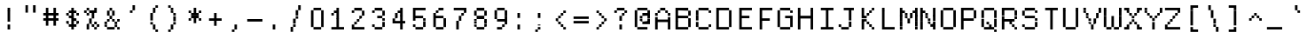 SplineFontDB: 3.2
FontName: XBFWINDECTerminal14
FullName: XBF WIN DEC Terminal 14
FamilyName: XBF WIN DEC Terminal 14
Weight: Book
Copyright: Copyright (c) 1991 Digital Equipment Corporation. All Rights Reserved.
UComments: "2022-3-8: Created with FontForge (http://fontforge.org)"
Version: 001.000
ItalicAngle: 0
UnderlinePosition: -100
UnderlineWidth: 50
Ascent: 800
Descent: 200
InvalidEm: 0
LayerCount: 2
Layer: 0 0 "Back" 1
Layer: 1 0 "Fore" 0
XUID: [1021 137 -1164609823 15794314]
StyleMap: 0x0040
FSType: 0
OS2Version: 0
OS2_WeightWidthSlopeOnly: 0
OS2_UseTypoMetrics: 1
CreationTime: 1646718405
ModificationTime: 1646718405
PfmFamily: 48
TTFWeight: 400
TTFWidth: 5
LineGap: 0
VLineGap: 90
Panose: 2 0 6 9 0 0 0 0 0 0
OS2TypoAscent: 800
OS2TypoAOffset: 0
OS2TypoDescent: -200
OS2TypoDOffset: 0
OS2TypoLinegap: 0
OS2WinAscent: 800
OS2WinAOffset: 0
OS2WinDescent: 200
OS2WinDOffset: 0
HheadAscent: 800
HheadAOffset: 0
HheadDescent: -200
HheadDOffset: 0
OS2SubXSize: 650
OS2SubYSize: 700
OS2SubXOff: 0
OS2SubYOff: 140
OS2SupXSize: 650
OS2SupYSize: 700
OS2SupXOff: 0
OS2SupYOff: 480
OS2StrikeYSize: 49
OS2StrikeYPos: 258
OS2Vendor: 'PfEd'
DEI: 91125
Encoding: UnicodeBmp
UnicodeInterp: none
NameList: AGL For New Fonts
DisplaySize: 14
AntiAlias: 1
FitToEm: 0
BeginChars: 65536 202

StartChar: space
Encoding: 32 32 0
Width: 571
Flags: W
LayerCount: 2
Back
Image2: image/png 98 0 14.2857 71.4286 71.4286
M,6r;%14!\!!!!.8Ou6I!!!!"!!!!"!<W<%!%$B#aoDDA##Ium7K<DfJ:N/ZbgVgW!!!%A;GL-j
5j$^2!!!!+8OPjD#T[D_!!!!#!!1Ee2<=f<!!#SZ:.26O@"J@Y
EndImage2
EndChar

StartChar: exclam
Encoding: 33 33 1
Width: 571
Flags: HW
LayerCount: 2
Back
Image2: image/png 103 214.286 514.286 71.4286 71.4286
M,6r;%14!\!!!!.8Ou6I!!!!"!!!!)!<W<%!!:XT!WW3###Ium7K<DfJ:N/ZbgVgW!!!%A;GL-j
5j$^2!!!!08OPjD#T[Dg@":NI&.8IYO9:'soHR*2!!!!j78?7R6=>BF
EndImage2
Fore
SplineSet
214 500 m 1
 214 571 l 1
 286 571 l 1
 286 500 l 1
 214 500 l 1
214 429 m 1
 214 500 l 1
 286 500 l 1
 286 429 l 1
 214 429 l 1
214 357 m 1
 214 429 l 1
 286 429 l 1
 286 357 l 1
 214 357 l 1
214 286 m 1
 214 357 l 1
 286 357 l 1
 286 286 l 1
 214 286 l 1
214 214 m 1
 214 286 l 1
 286 286 l 1
 286 214 l 1
 214 214 l 1
214 71 m 1
 214 143 l 1
 286 143 l 1
 286 71 l 1
 214 71 l 1
214 0 m 1
 214 71 l 1
 286 71 l 1
 286 0 l 1
 214 0 l 1
EndSplineSet
EndChar

StartChar: quotedbl
Encoding: 34 34 2
Width: 571
Flags: HW
LayerCount: 2
Back
Image2: image/png 100 142.857 585.714 71.4286 71.4286
M,6r;%14!\!!!!.8Ou6I!!!!%!!!!$!<W<%!00*&K`D)Q##Ium7K<DfJ:N/ZbgVgW!!!%A;GL-j
5j$^2!!!!-8OPjD#T[EB^]9#f"Vq-D(Vn0Sz8OZBBY!QNJ
EndImage2
Fore
SplineSet
143 571 m 1
 143 643 l 1
 214 643 l 1
 214 571 l 1
 143 571 l 1
357 571 m 1
 357 643 l 1
 429 643 l 1
 429 571 l 1
 357 571 l 1
143 500 m 1
 143 571 l 1
 214 571 l 1
 214 500 l 1
 143 500 l 1
357 500 m 1
 357 571 l 1
 429 571 l 1
 429 500 l 1
 357 500 l 1
143 429 m 1
 143 500 l 1
 214 500 l 1
 214 429 l 1
 143 429 l 1
357 429 m 1
 357 500 l 1
 429 500 l 1
 429 429 l 1
 357 429 l 1
EndSplineSet
EndChar

StartChar: numbersign
Encoding: 35 35 3
Width: 571
Flags: HW
LayerCount: 2
Back
Image2: image/png 104 71.4286 514.286 71.4286 71.4286
M,6r;%14!\!!!!.8Ou6I!!!!'!!!!(!<W<%!"iP?XoJG%##Ium7K<DfJ:N/ZbgVgW!!!%A;GL-j
5j$^2!!!!18OPjD#T[FE@.7S!"2u;](TmjK;">%mz8OZBBY!QNJ
EndImage2
Fore
SplineSet
143 500 m 1
 143 571 l 1
 214 571 l 1
 214 500 l 1
 143 500 l 1
357 500 m 1
 357 571 l 1
 429 571 l 1
 429 500 l 1
 357 500 l 1
143 429 m 1
 143 500 l 1
 214 500 l 1
 214 429 l 1
 143 429 l 1
357 429 m 1
 357 500 l 1
 429 500 l 1
 429 429 l 1
 357 429 l 1
71 357 m 1
 71 429 l 1
 500 429 l 1
 500 357 l 1
 71 357 l 1
143 286 m 1
 143 357 l 1
 214 357 l 1
 214 286 l 1
 143 286 l 1
357 286 m 1
 357 357 l 1
 429 357 l 1
 429 286 l 1
 357 286 l 1
71 214 m 1
 71 286 l 1
 500 286 l 1
 500 214 l 1
 71 214 l 1
143 143 m 1
 143 214 l 1
 214 214 l 1
 214 143 l 1
 143 143 l 1
357 143 m 1
 357 214 l 1
 429 214 l 1
 429 143 l 1
 357 143 l 1
143 71 m 1
 143 143 l 1
 214 143 l 1
 214 71 l 1
 143 71 l 1
357 71 m 1
 357 143 l 1
 429 143 l 1
 429 71 l 1
 357 71 l 1
EndSplineSet
EndChar

StartChar: dollar
Encoding: 36 36 4
Width: 571
Flags: HW
LayerCount: 2
Back
Image2: image/png 110 142.857 514.286 71.4286 71.4286
M,6r;%14!\!!!!.8Ou6I!!!!&!!!!)!<W<%!"2#hGQ7^D##Ium7K<DfJ:N/ZbgVgW!!!%A;GL-j
5j$^2!!!!78OPjD#T[DO?moDb_2uH?!$hph'EAt8!s)En)R08B!!#SZ:.26O@"J@Y
EndImage2
Fore
SplineSet
286 500 m 1
 286 571 l 1
 357 571 l 1
 357 500 l 1
 286 500 l 1
214 429 m 1
 214 500 l 1
 429 500 l 1
 429 429 l 1
 214 429 l 1
143 357 m 1
 143 429 l 1
 214 429 l 1
 214 357 l 1
 143 357 l 1
286 357 m 1
 286 429 l 1
 357 429 l 1
 357 357 l 1
 286 357 l 1
429 357 m 1
 429 429 l 1
 500 429 l 1
 500 357 l 1
 429 357 l 1
214 286 m 1
 214 357 l 1
 357 357 l 1
 357 286 l 1
 214 286 l 1
286 214 m 1
 286 286 l 1
 429 286 l 1
 429 214 l 1
 286 214 l 1
143 143 m 1
 143 214 l 1
 214 214 l 1
 214 143 l 1
 143 143 l 1
286 143 m 1
 286 214 l 1
 357 214 l 1
 357 143 l 1
 286 143 l 1
429 143 m 1
 429 214 l 1
 500 214 l 1
 500 143 l 1
 429 143 l 1
214 71 m 1
 214 143 l 1
 429 143 l 1
 429 71 l 1
 214 71 l 1
286 0 m 1
 286 71 l 1
 357 71 l 1
 357 0 l 1
 286 0 l 1
EndSplineSet
EndChar

StartChar: percent
Encoding: 37 37 5
Width: 571
Flags: HW
LayerCount: 2
Back
Image2: image/png 112 71.4286 514.286 71.4286 71.4286
M,6r;%14!\!!!!.8Ou6I!!!!'!!!!)!<W<%!8n,&HN4$G##Ium7K<DfJ:N/ZbgVgW!!!%A;GL-j
5j$^2!!!!98OPjD#T[FE@+`:,^`^Fc^nALT_VbFp'T<)^I)Qk;z8OZBBY!QNJ
EndImage2
Fore
SplineSet
143 500 m 1
 143 571 l 1
 214 571 l 1
 214 500 l 1
 143 500 l 1
357 500 m 1
 357 571 l 1
 429 571 l 1
 429 500 l 1
 357 500 l 1
71 429 m 1
 71 500 l 1
 143 500 l 1
 143 429 l 1
 71 429 l 1
214 429 m 1
 214 500 l 1
 429 500 l 1
 429 429 l 1
 214 429 l 1
143 357 m 1
 143 429 l 1
 214 429 l 1
 214 357 l 1
 143 357 l 1
286 357 m 1
 286 429 l 1
 357 429 l 1
 357 357 l 1
 286 357 l 1
286 286 m 1
 286 357 l 1
 357 357 l 1
 357 286 l 1
 286 286 l 1
214 214 m 1
 214 286 l 1
 286 286 l 1
 286 214 l 1
 214 214 l 1
214 143 m 1
 214 214 l 1
 286 214 l 1
 286 143 l 1
 214 143 l 1
357 143 m 1
 357 214 l 1
 429 214 l 1
 429 143 l 1
 357 143 l 1
143 71 m 1
 143 143 l 1
 214 143 l 1
 214 71 l 1
 143 71 l 1
286 71 m 1
 286 143 l 1
 357 143 l 1
 357 71 l 1
 286 71 l 1
429 71 m 1
 429 143 l 1
 500 143 l 1
 500 71 l 1
 429 71 l 1
143 0 m 1
 143 71 l 1
 214 71 l 1
 214 0 l 1
 143 0 l 1
357 0 m 1
 357 71 l 1
 429 71 l 1
 429 0 l 1
 357 0 l 1
EndSplineSet
EndChar

StartChar: ampersand
Encoding: 38 38 6
Width: 571
Flags: HW
LayerCount: 2
Back
Image2: image/png 109 71.4286 514.286 71.4286 71.4286
M,6r;%14!\!!!!.8Ou6I!!!!'!!!!)!<W<%!8n,&HN4$G##Ium7K<DfJ:N/ZbgVgW!!!%A;GL-j
5j$^2!!!!68OPjD#T[DO?jHa!"bmSC%Nm;'!"k:o\I)JqrVuou!(fUS7'8jaJcGcN
EndImage2
Fore
SplineSet
214 500 m 1
 214 571 l 1
 286 571 l 1
 286 500 l 1
 214 500 l 1
143 429 m 1
 143 500 l 1
 214 500 l 1
 214 429 l 1
 143 429 l 1
286 429 m 1
 286 500 l 1
 357 500 l 1
 357 429 l 1
 286 429 l 1
143 357 m 1
 143 429 l 1
 214 429 l 1
 214 357 l 1
 143 357 l 1
286 357 m 1
 286 429 l 1
 357 429 l 1
 357 357 l 1
 286 357 l 1
214 286 m 1
 214 357 l 1
 286 357 l 1
 286 286 l 1
 214 286 l 1
143 214 m 1
 143 286 l 1
 214 286 l 1
 214 214 l 1
 143 214 l 1
286 214 m 1
 286 286 l 1
 357 286 l 1
 357 214 l 1
 286 214 l 1
429 214 m 1
 429 286 l 1
 500 286 l 1
 500 214 l 1
 429 214 l 1
71 143 m 1
 71 214 l 1
 143 214 l 1
 143 143 l 1
 71 143 l 1
357 143 m 1
 357 214 l 1
 429 214 l 1
 429 143 l 1
 357 143 l 1
71 71 m 1
 71 143 l 1
 143 143 l 1
 143 71 l 1
 71 71 l 1
357 71 m 1
 357 143 l 1
 429 143 l 1
 429 71 l 1
 357 71 l 1
143 0 m 1
 143 71 l 1
 357 71 l 1
 357 0 l 1
 143 0 l 1
429 0 m 1
 429 71 l 1
 500 71 l 1
 500 0 l 1
 429 0 l 1
EndSplineSet
EndChar

StartChar: quoteright
Encoding: 8217 8217 7
Width: 571
Flags: W
LayerCount: 2
Back
Image2: image/png 102 214.286 585.714 71.4286 71.4286
M,6r;%14!\!!!!.8Ou6I!!!!#!!!!$!<W<%!.uOj_>jQ9##Ium7K<DfJ:N/ZbgVgW!!!%A;GL-j
5j$^2!!!!/8OPjD#T[Do?uTLe!!!(T!<IrDr2K_s!!#SZ:.26O@"J@Y
EndImage2
EndChar

StartChar: parenleft
Encoding: 40 40 8
Width: 571
Flags: HW
LayerCount: 2
Back
Image2: image/png 106 214.286 585.714 71.4286 71.4286
M,6r;%14!\!!!!.8Ou6I!!!!$!!!!+!<W<%!))R"1]RLU##Ium7K<DfJ:N/ZbgVgW!!!%A;GL-j
5j$^2!!!!38OPjD#T[DO?uQ+_"t0VZ'`]A@"$rDRj6-IC!!#SZ:.26O@"J@Y
EndImage2
Fore
SplineSet
357 571 m 1
 357 643 l 1
 429 643 l 1
 429 571 l 1
 357 571 l 1
286 500 m 1
 286 571 l 1
 357 571 l 1
 357 500 l 1
 286 500 l 1
286 429 m 1
 286 500 l 1
 357 500 l 1
 357 429 l 1
 286 429 l 1
214 357 m 1
 214 429 l 1
 286 429 l 1
 286 357 l 1
 214 357 l 1
214 286 m 1
 214 357 l 1
 286 357 l 1
 286 286 l 1
 214 286 l 1
214 214 m 1
 214 286 l 1
 286 286 l 1
 286 214 l 1
 214 214 l 1
214 143 m 1
 214 214 l 1
 286 214 l 1
 286 143 l 1
 214 143 l 1
286 71 m 1
 286 143 l 1
 357 143 l 1
 357 71 l 1
 286 71 l 1
286 0 m 1
 286 71 l 1
 357 71 l 1
 357 0 l 1
 286 0 l 1
357 -71 m 1
 357 0 l 1
 429 0 l 1
 429 -71 l 1
 357 -71 l 1
EndSplineSet
EndChar

StartChar: parenright
Encoding: 41 41 9
Width: 571
Flags: HW
LayerCount: 2
Back
Image2: image/png 106 142.857 585.714 71.4286 71.4286
M,6r;%14!\!!!!.8Ou6I!!!!$!!!!+!<W<%!))R"1]RLU##Ium7K<DfJ:N/ZbgVgW!!!%A;GL-j
5j$^2!!!!38OPjD#T[Dg?uQ*4"XjMY)ZU`i!eJ_@4pV,g!!#SZ:.26O@"J@Y
EndImage2
Fore
SplineSet
143 571 m 1
 143 643 l 1
 214 643 l 1
 214 571 l 1
 143 571 l 1
214 500 m 1
 214 571 l 1
 286 571 l 1
 286 500 l 1
 214 500 l 1
214 429 m 1
 214 500 l 1
 286 500 l 1
 286 429 l 1
 214 429 l 1
286 357 m 1
 286 429 l 1
 357 429 l 1
 357 357 l 1
 286 357 l 1
286 286 m 1
 286 357 l 1
 357 357 l 1
 357 286 l 1
 286 286 l 1
286 214 m 1
 286 286 l 1
 357 286 l 1
 357 214 l 1
 286 214 l 1
286 143 m 1
 286 214 l 1
 357 214 l 1
 357 143 l 1
 286 143 l 1
214 71 m 1
 214 143 l 1
 286 143 l 1
 286 71 l 1
 214 71 l 1
214 0 m 1
 214 71 l 1
 286 71 l 1
 286 0 l 1
 214 0 l 1
143 -71 m 1
 143 0 l 1
 214 0 l 1
 214 -71 l 1
 143 -71 l 1
EndSplineSet
EndChar

StartChar: asterisk
Encoding: 42 42 10
Width: 571
Flags: HW
LayerCount: 2
Back
Image2: image/png 106 142.857 514.286 71.4286 71.4286
M,6r;%14!\!!!!.8Ou6I!!!!&!!!!'!<W<%!&6@N#QOi)##Ium7K<DfJ:N/ZbgVgW!!!%A;GL-j
5j$^2!!!!38OPjD#T[DO?s(6A!/)j>'EAWE!c_GQrXSu/!!#SZ:.26O@"J@Y
EndImage2
Fore
SplineSet
286 500 m 1
 286 571 l 1
 357 571 l 1
 357 500 l 1
 286 500 l 1
143 429 m 1
 143 500 l 1
 214 500 l 1
 214 429 l 1
 143 429 l 1
286 429 m 1
 286 500 l 1
 357 500 l 1
 357 429 l 1
 286 429 l 1
429 429 m 1
 429 500 l 1
 500 500 l 1
 500 429 l 1
 429 429 l 1
214 357 m 1
 214 429 l 1
 429 429 l 1
 429 357 l 1
 214 357 l 1
214 286 m 1
 214 357 l 1
 429 357 l 1
 429 286 l 1
 214 286 l 1
143 214 m 1
 143 286 l 1
 214 286 l 1
 214 214 l 1
 143 214 l 1
286 214 m 1
 286 286 l 1
 357 286 l 1
 357 214 l 1
 286 214 l 1
429 214 m 1
 429 286 l 1
 500 286 l 1
 500 214 l 1
 429 214 l 1
286 143 m 1
 286 214 l 1
 357 214 l 1
 357 143 l 1
 286 143 l 1
EndSplineSet
EndChar

StartChar: plus
Encoding: 43 43 11
Width: 571
Flags: HW
LayerCount: 2
Back
Image2: image/png 104 142.857 371.429 71.4286 71.4286
M,6r;%14!\!!!!.8Ou6I!!!!&!!!!&!<W<%!4SZ/V>pSr##Ium7K<DfJ:N/ZbgVgW!!!%A;GL-j
5j$^2!!!!18OPjD#T[DO?r18+!Q5<F#@[^Z-[8[?z8OZBBY!QNJ
EndImage2
Fore
SplineSet
286 357 m 1
 286 429 l 1
 357 429 l 1
 357 357 l 1
 286 357 l 1
286 286 m 1
 286 357 l 1
 357 357 l 1
 357 286 l 1
 286 286 l 1
143 214 m 1
 143 286 l 1
 500 286 l 1
 500 214 l 1
 143 214 l 1
286 143 m 1
 286 214 l 1
 357 214 l 1
 357 143 l 1
 286 143 l 1
286 71 m 1
 286 143 l 1
 357 143 l 1
 357 71 l 1
 286 71 l 1
EndSplineSet
EndChar

StartChar: comma
Encoding: 44 44 12
Width: 571
Flags: HW
LayerCount: 2
Back
Image2: image/png 102 214.286 85.7143 71.4286 71.4286
M,6r;%14!\!!!!.8Ou6I!!!!#!!!!$!<W<%!.uOj_>jQ9##Ium7K<DfJ:N/ZbgVgW!!!%A;GL-j
5j$^2!!!!/8OPjD#T[Do?uTLe!!!(T!<IrDr2K_s!!#SZ:.26O@"J@Y
EndImage2
Fore
SplineSet
286 71 m 1
 286 143 l 1
 357 143 l 1
 357 71 l 1
 286 71 l 1
286 0 m 1
 286 71 l 1
 357 71 l 1
 357 0 l 1
 286 0 l 1
214 -71 m 1
 214 0 l 1
 286 0 l 1
 286 -71 l 1
 214 -71 l 1
EndSplineSet
EndChar

StartChar: minus
Encoding: 8722 8722 13
Width: 571
Flags: W
LayerCount: 2
Back
Image2: image/png 98 71.4286 228.571 71.4286 71.4286
M,6r;%14!\!!!!.8Ou6I!!!!'!!!!"!<W<%!65==ZN't*##Ium7K<DfJ:N/ZbgVgW!!!%A;GL-j
5j$^2!!!!+8OPjD#T[FM!rr?#!<&Ik99T>U!!#SZ:.26O@"J@Y
EndImage2
EndChar

StartChar: period
Encoding: 46 46 14
Width: 571
Flags: HW
LayerCount: 2
Back
Image2: image/png 100 214.286 85.7143 71.4286 71.4286
M,6r;%14!\!!!!.8Ou6I!!!!"!!!!#!<W<%!2E=8A,lT0##Ium7K<DfJ:N/ZbgVgW!!!%A;GL-j
5j$^2!!!!-8OPjD#T[Dg?t]N?!X&N)?Pc1)z8OZBBY!QNJ
EndImage2
Fore
SplineSet
214 71 m 1
 214 143 l 1
 286 143 l 1
 286 71 l 1
 214 71 l 1
214 0 m 1
 214 71 l 1
 286 71 l 1
 286 0 l 1
 214 0 l 1
EndSplineSet
EndChar

StartChar: slash
Encoding: 47 47 15
Width: 571
Flags: HW
LayerCount: 2
Back
Image2: image/png 110 142.857 585.714 71.4286 71.4286
M,6r;%14!\!!!!.8Ou6I!!!!%!!!!+!<W<%!3%hm9`P.n##Ium7K<DfJ:N/ZbgVgW!!!%A;GL-j
5j$^2!!!!78OPjD#T[Cd?k?^B!(-tq&8Y`f!!!LN!^U,,%86a%!!#SZ:.26O@"J@Y
EndImage2
Fore
SplineSet
357 571 m 1
 357 643 l 1
 429 643 l 1
 429 571 l 1
 357 571 l 1
357 500 m 1
 357 571 l 1
 429 571 l 1
 429 500 l 1
 357 500 l 1
286 429 m 1
 286 500 l 1
 357 500 l 1
 357 429 l 1
 286 429 l 1
286 357 m 1
 286 429 l 1
 357 429 l 1
 357 357 l 1
 286 357 l 1
286 286 m 1
 286 357 l 1
 357 357 l 1
 357 286 l 1
 286 286 l 1
214 214 m 1
 214 286 l 1
 286 286 l 1
 286 214 l 1
 214 214 l 1
214 143 m 1
 214 214 l 1
 286 214 l 1
 286 143 l 1
 214 143 l 1
214 71 m 1
 214 143 l 1
 286 143 l 1
 286 71 l 1
 214 71 l 1
143 0 m 1
 143 71 l 1
 214 71 l 1
 214 0 l 1
 143 0 l 1
143 -71 m 1
 143 0 l 1
 214 0 l 1
 214 -71 l 1
 143 -71 l 1
EndSplineSet
EndChar

StartChar: zero
Encoding: 48 48 16
Width: 571
Flags: HW
LayerCount: 2
Back
Image2: image/png 102 142.857 514.286 71.4286 71.4286
M,6r;%14!\!!!!.8Ou6I!!!!&!!!!)!<W<%!"2#hGQ7^D##Ium7K<DfJ:N/ZbgVgW!!!%A;GL-j
5j$^2!!!!/8OPjD#T[D'@-Bk-"TT[,";+5dFpA!I!!#SZ:.26O@"J@Y
EndImage2
Fore
SplineSet
214 500 m 1
 214 571 l 1
 429 571 l 1
 429 500 l 1
 214 500 l 1
143 429 m 1
 143 500 l 1
 214 500 l 1
 214 429 l 1
 143 429 l 1
429 429 m 1
 429 500 l 1
 500 500 l 1
 500 429 l 1
 429 429 l 1
143 357 m 1
 143 429 l 1
 214 429 l 1
 214 357 l 1
 143 357 l 1
429 357 m 1
 429 429 l 1
 500 429 l 1
 500 357 l 1
 429 357 l 1
143 286 m 1
 143 357 l 1
 214 357 l 1
 214 286 l 1
 143 286 l 1
429 286 m 1
 429 357 l 1
 500 357 l 1
 500 286 l 1
 429 286 l 1
143 214 m 1
 143 286 l 1
 214 286 l 1
 214 214 l 1
 143 214 l 1
429 214 m 1
 429 286 l 1
 500 286 l 1
 500 214 l 1
 429 214 l 1
143 143 m 1
 143 214 l 1
 214 214 l 1
 214 143 l 1
 143 143 l 1
429 143 m 1
 429 214 l 1
 500 214 l 1
 500 143 l 1
 429 143 l 1
143 71 m 1
 143 143 l 1
 214 143 l 1
 214 71 l 1
 143 71 l 1
429 71 m 1
 429 143 l 1
 500 143 l 1
 500 71 l 1
 429 71 l 1
214 0 m 1
 214 71 l 1
 429 71 l 1
 429 0 l 1
 214 0 l 1
EndSplineSet
EndChar

StartChar: one
Encoding: 49 49 17
Width: 571
Flags: HW
LayerCount: 2
Back
Image2: image/png 106 142.857 514.286 71.4286 71.4286
M,6r;%14!\!!!!.8Ou6I!!!!&!!!!)!<W<%!"2#hGQ7^D##Ium7K<DfJ:N/ZbgVgW!!!%A;GL-j
5j$^2!!!!38OPjD#T[DO?q=[-^n:[]56):o!h&dSKtdTf!!#SZ:.26O@"J@Y
EndImage2
Fore
SplineSet
286 500 m 1
 286 571 l 1
 357 571 l 1
 357 500 l 1
 286 500 l 1
214 429 m 1
 214 500 l 1
 357 500 l 1
 357 429 l 1
 214 429 l 1
143 357 m 1
 143 429 l 1
 214 429 l 1
 214 357 l 1
 143 357 l 1
286 357 m 1
 286 429 l 1
 357 429 l 1
 357 357 l 1
 286 357 l 1
286 286 m 1
 286 357 l 1
 357 357 l 1
 357 286 l 1
 286 286 l 1
286 214 m 1
 286 286 l 1
 357 286 l 1
 357 214 l 1
 286 214 l 1
286 143 m 1
 286 214 l 1
 357 214 l 1
 357 143 l 1
 286 143 l 1
286 71 m 1
 286 143 l 1
 357 143 l 1
 357 71 l 1
 286 71 l 1
143 0 m 1
 143 71 l 1
 500 71 l 1
 500 0 l 1
 143 0 l 1
EndSplineSet
EndChar

StartChar: two
Encoding: 50 50 18
Width: 571
Flags: HW
LayerCount: 2
Back
Image2: image/png 112 142.857 514.286 71.4286 71.4286
M,6r;%14!\!!!!.8Ou6I!!!!&!!!!)!<W<%!"2#hGQ7^D##Ium7K<DfJ:N/ZbgVgW!!!%A;GL-j
5j$^2!!!!98OPjD#T[D'@-D"V?k?^B?uTLe@/'a&'*n[(P'2k8z8OZBBY!QNJ
EndImage2
Fore
SplineSet
214 500 m 1
 214 571 l 1
 429 571 l 1
 429 500 l 1
 214 500 l 1
143 429 m 1
 143 500 l 1
 214 500 l 1
 214 429 l 1
 143 429 l 1
429 429 m 1
 429 500 l 1
 500 500 l 1
 500 429 l 1
 429 429 l 1
429 357 m 1
 429 429 l 1
 500 429 l 1
 500 357 l 1
 429 357 l 1
357 286 m 1
 357 357 l 1
 429 357 l 1
 429 286 l 1
 357 286 l 1
286 214 m 1
 286 286 l 1
 357 286 l 1
 357 214 l 1
 286 214 l 1
214 143 m 1
 214 214 l 1
 286 214 l 1
 286 143 l 1
 214 143 l 1
143 71 m 1
 143 143 l 1
 214 143 l 1
 214 71 l 1
 143 71 l 1
143 0 m 1
 143 71 l 1
 500 71 l 1
 500 0 l 1
 143 0 l 1
EndSplineSet
EndChar

StartChar: three
Encoding: 51 51 19
Width: 571
Flags: HW
LayerCount: 2
Back
Image2: image/png 109 142.857 514.286 71.4286 71.4286
M,6r;%14!\!!!!.8Ou6I!!!!&!!!!)!<W<%!"2#hGQ7^D##Ium7K<DfJ:N/ZbgVgW!!!%A;GL-j
5j$^2!!!!68OPjD#T[D'@-D"V?n_Ri%NqeP!"nu-3GJ=:<<*"!!(fUS7'8jaJcGcN
EndImage2
Fore
SplineSet
214 500 m 1
 214 571 l 1
 429 571 l 1
 429 500 l 1
 214 500 l 1
143 429 m 1
 143 500 l 1
 214 500 l 1
 214 429 l 1
 143 429 l 1
429 429 m 1
 429 500 l 1
 500 500 l 1
 500 429 l 1
 429 429 l 1
429 357 m 1
 429 429 l 1
 500 429 l 1
 500 357 l 1
 429 357 l 1
286 286 m 1
 286 357 l 1
 429 357 l 1
 429 286 l 1
 286 286 l 1
429 214 m 1
 429 286 l 1
 500 286 l 1
 500 214 l 1
 429 214 l 1
429 143 m 1
 429 214 l 1
 500 214 l 1
 500 143 l 1
 429 143 l 1
143 71 m 1
 143 143 l 1
 214 143 l 1
 214 71 l 1
 143 71 l 1
429 71 m 1
 429 143 l 1
 500 143 l 1
 500 71 l 1
 429 71 l 1
214 0 m 1
 214 71 l 1
 429 71 l 1
 429 0 l 1
 214 0 l 1
EndSplineSet
EndChar

StartChar: four
Encoding: 52 52 20
Width: 571
Flags: HW
LayerCount: 2
Back
Image2: image/png 110 142.857 514.286 71.4286 71.4286
M,6r;%14!\!!!!.8Ou6I!!!!&!!!!)!<W<%!"2#hGQ7^D##Ium7K<DfJ:N/ZbgVgW!!!%A;GL-j
5j$^2!!!!78OPjD#T[Cd?nbso!5]$N58XM?"99(E!f:FP>B0]D!!#SZ:.26O@"J@Y
EndImage2
Fore
SplineSet
357 500 m 1
 357 571 l 1
 429 571 l 1
 429 500 l 1
 357 500 l 1
286 429 m 1
 286 500 l 1
 429 500 l 1
 429 429 l 1
 286 429 l 1
214 357 m 1
 214 429 l 1
 286 429 l 1
 286 357 l 1
 214 357 l 1
357 357 m 1
 357 429 l 1
 429 429 l 1
 429 357 l 1
 357 357 l 1
214 286 m 1
 214 357 l 1
 286 357 l 1
 286 286 l 1
 214 286 l 1
357 286 m 1
 357 357 l 1
 429 357 l 1
 429 286 l 1
 357 286 l 1
143 214 m 1
 143 286 l 1
 214 286 l 1
 214 214 l 1
 143 214 l 1
357 214 m 1
 357 286 l 1
 429 286 l 1
 429 214 l 1
 357 214 l 1
143 143 m 1
 143 214 l 1
 500 214 l 1
 500 143 l 1
 143 143 l 1
357 71 m 1
 357 143 l 1
 429 143 l 1
 429 71 l 1
 357 71 l 1
357 0 m 1
 357 71 l 1
 429 71 l 1
 429 0 l 1
 357 0 l 1
EndSplineSet
EndChar

StartChar: five
Encoding: 53 53 21
Width: 571
Flags: HW
LayerCount: 2
Back
Image2: image/png 109 142.857 514.286 71.4286 71.4286
M,6r;%14!\!!!!.8Ou6I!!!!&!!!!)!<W<%!"2#hGQ7^D##Ium7K<DfJ:N/ZbgVgW!!!%A;GL-j
5j$^2!!!!68OPjD#T[FM_9`18*uI$U3.SL=!%@=>ENrUZc2[hE!(fUS7'8jaJcGcN
EndImage2
Fore
SplineSet
143 500 m 1
 143 571 l 1
 500 571 l 1
 500 500 l 1
 143 500 l 1
143 429 m 1
 143 500 l 1
 214 500 l 1
 214 429 l 1
 143 429 l 1
143 357 m 1
 143 429 l 1
 214 429 l 1
 214 357 l 1
 143 357 l 1
143 286 m 1
 143 357 l 1
 429 357 l 1
 429 286 l 1
 143 286 l 1
143 214 m 1
 143 286 l 1
 214 286 l 1
 214 214 l 1
 143 214 l 1
429 214 m 1
 429 286 l 1
 500 286 l 1
 500 214 l 1
 429 214 l 1
429 143 m 1
 429 214 l 1
 500 214 l 1
 500 143 l 1
 429 143 l 1
143 71 m 1
 143 143 l 1
 214 143 l 1
 214 71 l 1
 143 71 l 1
429 71 m 1
 429 143 l 1
 500 143 l 1
 500 71 l 1
 429 71 l 1
214 0 m 1
 214 71 l 1
 429 71 l 1
 429 0 l 1
 214 0 l 1
EndSplineSet
EndChar

StartChar: six
Encoding: 54 54 22
Width: 571
Flags: HW
LayerCount: 2
Back
Image2: image/png 108 142.857 514.286 71.4286 71.4286
M,6r;%14!\!!!!.8Ou6I!!!!&!!!!)!<W<%!"2#hGQ7^D##Ium7K<DfJ:N/ZbgVgW!!!%A;GL-j
5j$^2!!!!58OPjD#T[D/?uTLe@/.Oa!JUaX*-_SMH^X5Oz8OZBBY!QNJ
EndImage2
Fore
SplineSet
286 500 m 1
 286 571 l 1
 429 571 l 1
 429 500 l 1
 286 500 l 1
214 429 m 1
 214 500 l 1
 286 500 l 1
 286 429 l 1
 214 429 l 1
143 357 m 1
 143 429 l 1
 214 429 l 1
 214 357 l 1
 143 357 l 1
143 286 m 1
 143 357 l 1
 429 357 l 1
 429 286 l 1
 143 286 l 1
143 214 m 1
 143 286 l 1
 214 286 l 1
 214 214 l 1
 143 214 l 1
429 214 m 1
 429 286 l 1
 500 286 l 1
 500 214 l 1
 429 214 l 1
143 143 m 1
 143 214 l 1
 214 214 l 1
 214 143 l 1
 143 143 l 1
429 143 m 1
 429 214 l 1
 500 214 l 1
 500 143 l 1
 429 143 l 1
143 71 m 1
 143 143 l 1
 214 143 l 1
 214 71 l 1
 143 71 l 1
429 71 m 1
 429 143 l 1
 500 143 l 1
 500 71 l 1
 429 71 l 1
214 0 m 1
 214 71 l 1
 429 71 l 1
 429 0 l 1
 214 0 l 1
EndSplineSet
EndChar

StartChar: seven
Encoding: 55 55 23
Width: 571
Flags: HW
LayerCount: 2
Back
Image2: image/png 108 142.857 514.286 71.4286 71.4286
M,6r;%14!\!!!!.8Ou6I!!!!&!!!!)!<W<%!"2#hGQ7^D##Ium7K<DfJ:N/ZbgVgW!!!%A;GL-j
5j$^2!!!!58OPjD#T[FM_8*l0^n:[\%Nl#W'CZ&8Qm`Joz8OZBBY!QNJ
EndImage2
Fore
SplineSet
143 500 m 1
 143 571 l 1
 500 571 l 1
 500 500 l 1
 143 500 l 1
429 429 m 1
 429 500 l 1
 500 500 l 1
 500 429 l 1
 429 429 l 1
357 357 m 1
 357 429 l 1
 429 429 l 1
 429 357 l 1
 357 357 l 1
286 286 m 1
 286 357 l 1
 357 357 l 1
 357 286 l 1
 286 286 l 1
286 214 m 1
 286 286 l 1
 357 286 l 1
 357 214 l 1
 286 214 l 1
214 143 m 1
 214 214 l 1
 286 214 l 1
 286 143 l 1
 214 143 l 1
214 71 m 1
 214 143 l 1
 286 143 l 1
 286 71 l 1
 214 71 l 1
214 0 m 1
 214 71 l 1
 286 71 l 1
 286 0 l 1
 214 0 l 1
EndSplineSet
EndChar

StartChar: eight
Encoding: 56 56 24
Width: 571
Flags: HW
LayerCount: 2
Back
Image2: image/png 104 142.857 514.286 71.4286 71.4286
M,6r;%14!\!!!!.8Ou6I!!!!&!!!!)!<W<%!"2#hGQ7^D##Ium7K<DfJ:N/ZbgVgW!!!%A;GL-j
5j$^2!!!!18OPjD#T[D'@-@SW#RR:-+1MFK8>Nh$z8OZBBY!QNJ
EndImage2
Fore
SplineSet
214 500 m 1
 214 571 l 1
 429 571 l 1
 429 500 l 1
 214 500 l 1
143 429 m 1
 143 500 l 1
 214 500 l 1
 214 429 l 1
 143 429 l 1
429 429 m 1
 429 500 l 1
 500 500 l 1
 500 429 l 1
 429 429 l 1
143 357 m 1
 143 429 l 1
 214 429 l 1
 214 357 l 1
 143 357 l 1
429 357 m 1
 429 429 l 1
 500 429 l 1
 500 357 l 1
 429 357 l 1
214 286 m 1
 214 357 l 1
 429 357 l 1
 429 286 l 1
 214 286 l 1
143 214 m 1
 143 286 l 1
 214 286 l 1
 214 214 l 1
 143 214 l 1
429 214 m 1
 429 286 l 1
 500 286 l 1
 500 214 l 1
 429 214 l 1
143 143 m 1
 143 214 l 1
 214 214 l 1
 214 143 l 1
 143 143 l 1
429 143 m 1
 429 214 l 1
 500 214 l 1
 500 143 l 1
 429 143 l 1
143 71 m 1
 143 143 l 1
 214 143 l 1
 214 71 l 1
 143 71 l 1
429 71 m 1
 429 143 l 1
 500 143 l 1
 500 71 l 1
 429 71 l 1
214 0 m 1
 214 71 l 1
 429 71 l 1
 429 0 l 1
 214 0 l 1
EndSplineSet
EndChar

StartChar: nine
Encoding: 57 57 25
Width: 571
Flags: HW
LayerCount: 2
Back
Image2: image/png 108 142.857 514.286 71.4286 71.4286
M,6r;%14!\!!!!.8Ou6I!!!!&!!!!)!<W<%!"2#hGQ7^D##Ium7K<DfJ:N/ZbgVgW!!!%A;GL-j
5j$^2!!!!58OPjD#T[D'@-@U.$3gtE!JU^W*%1maN'l.]z8OZBBY!QNJ
EndImage2
Fore
SplineSet
214 500 m 1
 214 571 l 1
 429 571 l 1
 429 500 l 1
 214 500 l 1
143 429 m 1
 143 500 l 1
 214 500 l 1
 214 429 l 1
 143 429 l 1
429 429 m 1
 429 500 l 1
 500 500 l 1
 500 429 l 1
 429 429 l 1
143 357 m 1
 143 429 l 1
 214 429 l 1
 214 357 l 1
 143 357 l 1
429 357 m 1
 429 429 l 1
 500 429 l 1
 500 357 l 1
 429 357 l 1
143 286 m 1
 143 357 l 1
 214 357 l 1
 214 286 l 1
 143 286 l 1
429 286 m 1
 429 357 l 1
 500 357 l 1
 500 286 l 1
 429 286 l 1
214 214 m 1
 214 286 l 1
 500 286 l 1
 500 214 l 1
 214 214 l 1
429 143 m 1
 429 214 l 1
 500 214 l 1
 500 143 l 1
 429 143 l 1
357 71 m 1
 357 143 l 1
 429 143 l 1
 429 71 l 1
 357 71 l 1
214 0 m 1
 214 71 l 1
 357 71 l 1
 357 0 l 1
 214 0 l 1
EndSplineSet
EndChar

StartChar: colon
Encoding: 58 58 26
Width: 571
Flags: HW
LayerCount: 2
Back
Image2: image/png 104 214.286 371.429 71.4286 71.4286
M,6r;%14!\!!!!.8Ou6I!!!!"!!!!'!<W<%!'&hIEW?(>##Ium7K<DfJ:N/ZbgVgW!!!%A;GL-j
5j$^2!!!!18OPjD#T[Dg?t`pJ!?_gO$k*1<cd^[_z8OZBBY!QNJ
EndImage2
Fore
SplineSet
214 357 m 1
 214 429 l 1
 286 429 l 1
 286 357 l 1
 214 357 l 1
214 286 m 1
 214 357 l 1
 286 357 l 1
 286 286 l 1
 214 286 l 1
214 71 m 1
 214 143 l 1
 286 143 l 1
 286 71 l 1
 214 71 l 1
214 0 m 1
 214 71 l 1
 286 71 l 1
 286 0 l 1
 214 0 l 1
EndSplineSet
EndChar

StartChar: semicolon
Encoding: 59 59 27
Width: 571
Flags: HW
LayerCount: 2
Back
Image2: image/png 105 142.857 371.429 71.4286 71.4286
M,6r;%14!\!!!!.8Ou6I!!!!#!!!!(!<W<%!#W*Re,TIK##Ium7K<DfJ:N/ZbgVgW!!!%A;GL-j
5j$^2!!!!28OPjD#T[Do?uTKR!>+&e!!nScJ[afT\,ZL/!(fUS7'8jaJcGcN
EndImage2
Fore
SplineSet
214 357 m 1
 214 429 l 1
 286 429 l 1
 286 357 l 1
 214 357 l 1
214 286 m 1
 214 357 l 1
 286 357 l 1
 286 286 l 1
 214 286 l 1
214 71 m 1
 214 143 l 1
 286 143 l 1
 286 71 l 1
 214 71 l 1
214 0 m 1
 214 71 l 1
 286 71 l 1
 286 0 l 1
 214 0 l 1
143 -71 m 1
 143 0 l 1
 214 0 l 1
 214 -71 l 1
 143 -71 l 1
EndSplineSet
EndChar

StartChar: less
Encoding: 60 60 28
Width: 571
Flags: HW
LayerCount: 2
Back
Image2: image/png 108 142.857 442.857 71.4286 71.4286
M,6r;%14!\!!!!.8Ou6I!!!!%!!!!(!<W<%!#;P`P5kR_##Ium7K<DfJ:N/ZbgVgW!!!%A;GL-j
5j$^2!!!!58OPjD#T[Cd?r16M?t]OL"U4u-$*F;;>ahE.z8OZBBY!QNJ
EndImage2
Fore
SplineSet
357 429 m 1
 357 500 l 1
 429 500 l 1
 429 429 l 1
 357 429 l 1
286 357 m 1
 286 429 l 1
 357 429 l 1
 357 357 l 1
 286 357 l 1
214 286 m 1
 214 357 l 1
 286 357 l 1
 286 286 l 1
 214 286 l 1
143 214 m 1
 143 286 l 1
 214 286 l 1
 214 214 l 1
 143 214 l 1
214 143 m 1
 214 214 l 1
 286 214 l 1
 286 143 l 1
 214 143 l 1
286 71 m 1
 286 143 l 1
 357 143 l 1
 357 71 l 1
 286 71 l 1
357 0 m 1
 357 71 l 1
 429 71 l 1
 429 0 l 1
 357 0 l 1
EndSplineSet
EndChar

StartChar: equal
Encoding: 61 61 29
Width: 571
Flags: HW
LayerCount: 2
Back
Image2: image/png 102 71.4286 300 71.4286 71.4286
M,6r;%14!\!!!!.8Ou6I!!!!'!!!!$!<W<%!/f+h\,ZL/##Ium7K<DfJ:N/ZbgVgW!!!%A;GL-j
5j$^2!!!!/8OPjD#T[FM_na(W#64qq!Vo(;DI3AD!!#SZ:.26O@"J@Y
EndImage2
Fore
SplineSet
71 286 m 1
 71 357 l 1
 500 357 l 1
 500 286 l 1
 71 286 l 1
71 143 m 1
 71 214 l 1
 500 214 l 1
 500 143 l 1
 71 143 l 1
EndSplineSet
EndChar

StartChar: greater
Encoding: 62 62 30
Width: 571
Flags: HW
LayerCount: 2
Back
Image2: image/png 108 142.857 442.857 71.4286 71.4286
M,6r;%14!\!!!!.8Ou6I!!!!%!!!!(!<W<%!#;P`P5kR_##Ium7K<DfJ:N/ZbgVgW!!!%A;GL-j
5j$^2!!!!58OPjD#T[Dg?uTLM?k<<I#DNE_%))biQHRt2z8OZBBY!QNJ
EndImage2
Fore
SplineSet
143 429 m 1
 143 500 l 1
 214 500 l 1
 214 429 l 1
 143 429 l 1
214 357 m 1
 214 429 l 1
 286 429 l 1
 286 357 l 1
 214 357 l 1
286 286 m 1
 286 357 l 1
 357 357 l 1
 357 286 l 1
 286 286 l 1
357 214 m 1
 357 286 l 1
 429 286 l 1
 429 214 l 1
 357 214 l 1
286 143 m 1
 286 214 l 1
 357 214 l 1
 357 143 l 1
 286 143 l 1
214 71 m 1
 214 143 l 1
 286 143 l 1
 286 71 l 1
 214 71 l 1
143 0 m 1
 143 71 l 1
 214 71 l 1
 214 0 l 1
 143 0 l 1
EndSplineSet
EndChar

StartChar: question
Encoding: 63 63 31
Width: 571
Flags: HW
LayerCount: 2
Back
Image2: image/png 108 71.4286 514.286 71.4286 71.4286
M,6r;%14!\!!!!.8Ou6I!!!!&!!!!)!<W<%!"2#hGQ7^D##Ium7K<DfJ:N/ZbgVgW!!!%A;GL-j
5j$^2!!!!58OPjD#T[D'@-Cu0?r-hi"qV(@&@_at/]4Qfz8OZBBY!QNJ
EndImage2
Fore
SplineSet
143 500 m 1
 143 571 l 1
 357 571 l 1
 357 500 l 1
 143 500 l 1
71 429 m 1
 71 500 l 1
 143 500 l 1
 143 429 l 1
 71 429 l 1
357 429 m 1
 357 500 l 1
 429 500 l 1
 429 429 l 1
 357 429 l 1
286 357 m 1
 286 429 l 1
 357 429 l 1
 357 357 l 1
 286 357 l 1
214 286 m 1
 214 357 l 1
 286 357 l 1
 286 286 l 1
 214 286 l 1
214 214 m 1
 214 286 l 1
 286 286 l 1
 286 214 l 1
 214 214 l 1
214 71 m 1
 214 143 l 1
 286 143 l 1
 286 71 l 1
 214 71 l 1
214 0 m 1
 214 71 l 1
 286 71 l 1
 286 0 l 1
 214 0 l 1
EndSplineSet
EndChar

StartChar: at
Encoding: 64 64 32
Width: 571
Flags: HW
LayerCount: 2
Back
Image2: image/png 111 71.4286 514.286 71.4286 71.4286
M,6r;%14!\!!!!.8Ou6I!!!!'!!!!)!<W<%!8n,&HN4$G##Ium7K<DfJ:N/ZbgVgW!!!%A;GL-j
5j$^2!!!!88OPjD#T[ER?t`u9_ls7Lk:e_H;ucnC_ut461EI\>!!!!j78?7R6=>BF
EndImage2
Fore
SplineSet
143 500 m 1
 143 571 l 1
 429 571 l 1
 429 500 l 1
 143 500 l 1
71 429 m 1
 71 500 l 1
 143 500 l 1
 143 429 l 1
 71 429 l 1
429 429 m 1
 429 500 l 1
 500 500 l 1
 500 429 l 1
 429 429 l 1
71 357 m 1
 71 429 l 1
 143 429 l 1
 143 357 l 1
 71 357 l 1
286 357 m 1
 286 429 l 1
 500 429 l 1
 500 357 l 1
 286 357 l 1
71 286 m 1
 71 357 l 1
 143 357 l 1
 143 286 l 1
 71 286 l 1
214 286 m 1
 214 357 l 1
 286 357 l 1
 286 286 l 1
 214 286 l 1
429 286 m 1
 429 357 l 1
 500 357 l 1
 500 286 l 1
 429 286 l 1
71 214 m 1
 71 286 l 1
 143 286 l 1
 143 214 l 1
 71 214 l 1
214 214 m 1
 214 286 l 1
 286 286 l 1
 286 214 l 1
 214 214 l 1
429 214 m 1
 429 286 l 1
 500 286 l 1
 500 214 l 1
 429 214 l 1
71 143 m 1
 71 214 l 1
 143 214 l 1
 143 143 l 1
 71 143 l 1
286 143 m 1
 286 214 l 1
 500 214 l 1
 500 143 l 1
 286 143 l 1
71 71 m 1
 71 143 l 1
 143 143 l 1
 143 71 l 1
 71 71 l 1
143 0 m 1
 143 71 l 1
 429 71 l 1
 429 0 l 1
 143 0 l 1
EndSplineSet
EndChar

StartChar: A
Encoding: 65 65 33
Width: 571
Flags: HW
LayerCount: 2
Back
Image2: image/png 107 71.4286 514.286 71.4286 71.4286
M,6r;%14!\!!!!.8Ou6I!!!!'!!!!)!<W<%!8n,&HN4$G##Ium7K<DfJ:N/ZbgVgW!!!%A;GL-j
5j$^2!!!!48OPjD#T[D/@.7Q;!Q%'/Z3:4J?j$e?c7@0?!!!!j78?7R6=>BF
EndImage2
Fore
SplineSet
214 500 m 1
 214 571 l 1
 357 571 l 1
 357 500 l 1
 214 500 l 1
143 429 m 1
 143 500 l 1
 214 500 l 1
 214 429 l 1
 143 429 l 1
357 429 m 1
 357 500 l 1
 429 500 l 1
 429 429 l 1
 357 429 l 1
71 357 m 1
 71 429 l 1
 143 429 l 1
 143 357 l 1
 71 357 l 1
429 357 m 1
 429 429 l 1
 500 429 l 1
 500 357 l 1
 429 357 l 1
71 286 m 1
 71 357 l 1
 143 357 l 1
 143 286 l 1
 71 286 l 1
429 286 m 1
 429 357 l 1
 500 357 l 1
 500 286 l 1
 429 286 l 1
71 214 m 1
 71 286 l 1
 500 286 l 1
 500 214 l 1
 71 214 l 1
71 143 m 1
 71 214 l 1
 143 214 l 1
 143 143 l 1
 71 143 l 1
429 143 m 1
 429 214 l 1
 500 214 l 1
 500 143 l 1
 429 143 l 1
71 71 m 1
 71 143 l 1
 143 143 l 1
 143 71 l 1
 71 71 l 1
429 71 m 1
 429 143 l 1
 500 143 l 1
 500 71 l 1
 429 71 l 1
71 0 m 1
 71 71 l 1
 143 71 l 1
 143 0 l 1
 71 0 l 1
429 0 m 1
 429 71 l 1
 500 71 l 1
 500 0 l 1
 429 0 l 1
EndSplineSet
EndChar

StartChar: B
Encoding: 66 66 34
Width: 571
Flags: HW
LayerCount: 2
Back
Image2: image/png 105 71.4286 514.286 71.4286 71.4286
M,6r;%14!\!!!!.8Ou6I!!!!'!!!!)!<W<%!8n,&HN4$G##Ium7K<DfJ:N/ZbgVgW!!!%A;GL-j
5j$^2!!!!28OPjD#T[FM_9`7:&/%M9!%_XaIEtuE`rH)>!(fUS7'8jaJcGcN
EndImage2
Fore
SplineSet
71 500 m 1
 71 571 l 1
 429 571 l 1
 429 500 l 1
 71 500 l 1
71 429 m 1
 71 500 l 1
 143 500 l 1
 143 429 l 1
 71 429 l 1
429 429 m 1
 429 500 l 1
 500 500 l 1
 500 429 l 1
 429 429 l 1
71 357 m 1
 71 429 l 1
 143 429 l 1
 143 357 l 1
 71 357 l 1
429 357 m 1
 429 429 l 1
 500 429 l 1
 500 357 l 1
 429 357 l 1
71 286 m 1
 71 357 l 1
 429 357 l 1
 429 286 l 1
 71 286 l 1
71 214 m 1
 71 286 l 1
 143 286 l 1
 143 214 l 1
 71 214 l 1
429 214 m 1
 429 286 l 1
 500 286 l 1
 500 214 l 1
 429 214 l 1
71 143 m 1
 71 214 l 1
 143 214 l 1
 143 143 l 1
 71 143 l 1
429 143 m 1
 429 214 l 1
 500 214 l 1
 500 143 l 1
 429 143 l 1
71 71 m 1
 71 143 l 1
 143 143 l 1
 143 71 l 1
 71 71 l 1
429 71 m 1
 429 143 l 1
 500 143 l 1
 500 71 l 1
 429 71 l 1
71 0 m 1
 71 71 l 1
 429 71 l 1
 429 0 l 1
 71 0 l 1
EndSplineSet
EndChar

StartChar: C
Encoding: 67 67 35
Width: 571
Flags: HW
LayerCount: 2
Back
Image2: image/png 106 71.4286 514.286 71.4286 71.4286
M,6r;%14!\!!!!.8Ou6I!!!!'!!!!)!<W<%!8n,&HN4$G##Ium7K<DfJ:N/ZbgVgW!!!%A;GL-j
5j$^2!!!!38OPjD#T[ER?t`t^JAN(V$320p"8T'f/&hPh!!#SZ:.26O@"J@Y
EndImage2
Fore
SplineSet
143 500 m 1
 143 571 l 1
 429 571 l 1
 429 500 l 1
 143 500 l 1
71 429 m 1
 71 500 l 1
 143 500 l 1
 143 429 l 1
 71 429 l 1
429 429 m 1
 429 500 l 1
 500 500 l 1
 500 429 l 1
 429 429 l 1
71 357 m 1
 71 429 l 1
 143 429 l 1
 143 357 l 1
 71 357 l 1
71 286 m 1
 71 357 l 1
 143 357 l 1
 143 286 l 1
 71 286 l 1
71 214 m 1
 71 286 l 1
 143 286 l 1
 143 214 l 1
 71 214 l 1
71 143 m 1
 71 214 l 1
 143 214 l 1
 143 143 l 1
 71 143 l 1
71 71 m 1
 71 143 l 1
 143 143 l 1
 143 71 l 1
 71 71 l 1
429 71 m 1
 429 143 l 1
 500 143 l 1
 500 71 l 1
 429 71 l 1
143 0 m 1
 143 71 l 1
 429 71 l 1
 429 0 l 1
 143 0 l 1
EndSplineSet
EndChar

StartChar: D
Encoding: 68 68 36
Width: 571
Flags: HW
LayerCount: 2
Back
Image2: image/png 103 71.4286 514.286 71.4286 71.4286
M,6r;%14!\!!!!.8Ou6I!!!!'!!!!)!<W<%!8n,&HN4$G##Ium7K<DfJ:N/ZbgVgW!!!%A;GL-j
5j$^2!!!!08OPjD#T[FM_9dc:IfKHs:^%._q1S#5!!!!j78?7R6=>BF
EndImage2
Fore
SplineSet
71 500 m 1
 71 571 l 1
 429 571 l 1
 429 500 l 1
 71 500 l 1
71 429 m 1
 71 500 l 1
 143 500 l 1
 143 429 l 1
 71 429 l 1
429 429 m 1
 429 500 l 1
 500 500 l 1
 500 429 l 1
 429 429 l 1
71 357 m 1
 71 429 l 1
 143 429 l 1
 143 357 l 1
 71 357 l 1
429 357 m 1
 429 429 l 1
 500 429 l 1
 500 357 l 1
 429 357 l 1
71 286 m 1
 71 357 l 1
 143 357 l 1
 143 286 l 1
 71 286 l 1
429 286 m 1
 429 357 l 1
 500 357 l 1
 500 286 l 1
 429 286 l 1
71 214 m 1
 71 286 l 1
 143 286 l 1
 143 214 l 1
 71 214 l 1
429 214 m 1
 429 286 l 1
 500 286 l 1
 500 214 l 1
 429 214 l 1
71 143 m 1
 71 214 l 1
 143 214 l 1
 143 143 l 1
 71 143 l 1
429 143 m 1
 429 214 l 1
 500 214 l 1
 500 143 l 1
 429 143 l 1
71 71 m 1
 71 143 l 1
 143 143 l 1
 143 71 l 1
 71 71 l 1
429 71 m 1
 429 143 l 1
 500 143 l 1
 500 71 l 1
 429 71 l 1
71 0 m 1
 71 71 l 1
 429 71 l 1
 429 0 l 1
 71 0 l 1
EndSplineSet
EndChar

StartChar: E
Encoding: 69 69 37
Width: 571
Flags: HW
LayerCount: 2
Back
Image2: image/png 107 142.857 514.286 71.4286 71.4286
M,6r;%14!\!!!!.8Ou6I!!!!&!!!!)!<W<%!"2#hGQ7^D##Ium7K<DfJ:N/ZbgVgW!!!%A;GL-j
5j$^2!!!!48OPjD#T[FM_9`18+2DCh_[c_tJ-B@k&L#'m!!!!j78?7R6=>BF
EndImage2
Fore
SplineSet
143 500 m 1
 143 571 l 1
 500 571 l 1
 500 500 l 1
 143 500 l 1
143 429 m 1
 143 500 l 1
 214 500 l 1
 214 429 l 1
 143 429 l 1
143 357 m 1
 143 429 l 1
 214 429 l 1
 214 357 l 1
 143 357 l 1
143 286 m 1
 143 357 l 1
 429 357 l 1
 429 286 l 1
 143 286 l 1
143 214 m 1
 143 286 l 1
 214 286 l 1
 214 214 l 1
 143 214 l 1
143 143 m 1
 143 214 l 1
 214 214 l 1
 214 143 l 1
 143 143 l 1
143 71 m 1
 143 143 l 1
 214 143 l 1
 214 71 l 1
 143 71 l 1
143 0 m 1
 143 71 l 1
 500 71 l 1
 500 0 l 1
 143 0 l 1
EndSplineSet
EndChar

StartChar: F
Encoding: 70 70 38
Width: 571
Flags: HW
LayerCount: 2
Back
Image2: image/png 104 142.857 514.286 71.4286 71.4286
M,6r;%14!\!!!!.8Ou6I!!!!&!!!!)!<W<%!"2#hGQ7^D##Ium7K<DfJ:N/ZbgVgW!!!%A;GL-j
5j$^2!!!!18OPjD#T[FM_9`1:+!<B?.OYGa&_Q1_z8OZBBY!QNJ
EndImage2
Fore
SplineSet
143 500 m 1
 143 571 l 1
 500 571 l 1
 500 500 l 1
 143 500 l 1
143 429 m 1
 143 500 l 1
 214 500 l 1
 214 429 l 1
 143 429 l 1
143 357 m 1
 143 429 l 1
 214 429 l 1
 214 357 l 1
 143 357 l 1
143 286 m 1
 143 357 l 1
 214 357 l 1
 214 286 l 1
 143 286 l 1
143 214 m 1
 143 286 l 1
 429 286 l 1
 429 214 l 1
 143 214 l 1
143 143 m 1
 143 214 l 1
 214 214 l 1
 214 143 l 1
 143 143 l 1
143 71 m 1
 143 143 l 1
 214 143 l 1
 214 71 l 1
 143 71 l 1
143 0 m 1
 143 71 l 1
 214 71 l 1
 214 0 l 1
 143 0 l 1
EndSplineSet
EndChar

StartChar: G
Encoding: 71 71 39
Width: 571
Flags: HW
LayerCount: 2
Back
Image2: image/png 108 71.4286 514.286 71.4286 71.4286
M,6r;%14!\!!!!.8Ou6I!!!!'!!!!)!<W<%!8n,&HN4$G##Ium7K<DfJ:N/ZbgVgW!!!%A;GL-j
5j$^2!!!!58OPjD#T[ER?t`t^@$h$A6*LCj+T)?_G`BXnz8OZBBY!QNJ
EndImage2
Fore
SplineSet
143 500 m 1
 143 571 l 1
 429 571 l 1
 429 500 l 1
 143 500 l 1
71 429 m 1
 71 500 l 1
 143 500 l 1
 143 429 l 1
 71 429 l 1
429 429 m 1
 429 500 l 1
 500 500 l 1
 500 429 l 1
 429 429 l 1
71 357 m 1
 71 429 l 1
 143 429 l 1
 143 357 l 1
 71 357 l 1
71 286 m 1
 71 357 l 1
 143 357 l 1
 143 286 l 1
 71 286 l 1
286 286 m 1
 286 357 l 1
 500 357 l 1
 500 286 l 1
 286 286 l 1
71 214 m 1
 71 286 l 1
 143 286 l 1
 143 214 l 1
 71 214 l 1
429 214 m 1
 429 286 l 1
 500 286 l 1
 500 214 l 1
 429 214 l 1
71 143 m 1
 71 214 l 1
 143 214 l 1
 143 143 l 1
 71 143 l 1
429 143 m 1
 429 214 l 1
 500 214 l 1
 500 143 l 1
 429 143 l 1
71 71 m 1
 71 143 l 1
 143 143 l 1
 143 71 l 1
 71 71 l 1
429 71 m 1
 429 143 l 1
 500 143 l 1
 500 71 l 1
 429 71 l 1
143 0 m 1
 143 71 l 1
 429 71 l 1
 429 0 l 1
 143 0 l 1
EndSplineSet
EndChar

StartChar: H
Encoding: 72 72 40
Width: 571
Flags: HW
LayerCount: 2
Back
Image2: image/png 105 71.4286 514.286 71.4286 71.4286
M,6r;%14!\!!!!.8Ou6I!!!!'!!!!)!<W<%!8n,&HN4$G##Ium7K<DfJ:N/ZbgVgW!!!%A;GL-j
5j$^2!!!!28OPjD#T[Dg@0",.?kUN^!$t/=R;/_J;ucmu!(fUS7'8jaJcGcN
EndImage2
Fore
SplineSet
71 500 m 1
 71 571 l 1
 143 571 l 1
 143 500 l 1
 71 500 l 1
429 500 m 1
 429 571 l 1
 500 571 l 1
 500 500 l 1
 429 500 l 1
71 429 m 1
 71 500 l 1
 143 500 l 1
 143 429 l 1
 71 429 l 1
429 429 m 1
 429 500 l 1
 500 500 l 1
 500 429 l 1
 429 429 l 1
71 357 m 1
 71 429 l 1
 143 429 l 1
 143 357 l 1
 71 357 l 1
429 357 m 1
 429 429 l 1
 500 429 l 1
 500 357 l 1
 429 357 l 1
71 286 m 1
 71 357 l 1
 500 357 l 1
 500 286 l 1
 71 286 l 1
71 214 m 1
 71 286 l 1
 143 286 l 1
 143 214 l 1
 71 214 l 1
429 214 m 1
 429 286 l 1
 500 286 l 1
 500 214 l 1
 429 214 l 1
71 143 m 1
 71 214 l 1
 143 214 l 1
 143 143 l 1
 71 143 l 1
429 143 m 1
 429 214 l 1
 500 214 l 1
 500 143 l 1
 429 143 l 1
71 71 m 1
 71 143 l 1
 143 143 l 1
 143 71 l 1
 71 71 l 1
429 71 m 1
 429 143 l 1
 500 143 l 1
 500 71 l 1
 429 71 l 1
71 0 m 1
 71 71 l 1
 143 71 l 1
 143 0 l 1
 71 0 l 1
429 0 m 1
 429 71 l 1
 500 71 l 1
 500 0 l 1
 429 0 l 1
EndSplineSet
EndChar

StartChar: I
Encoding: 73 73 41
Width: 571
Flags: HW
LayerCount: 2
Back
Image2: image/png 103 142.857 514.286 71.4286 71.4286
M,6r;%14!\!!!!.8Ou6I!!!!&!!!!)!<W<%!"2#hGQ7^D##Ium7K<DfJ:N/ZbgVgW!!!%A;GL-j
5j$^2!!!!08OPjD#T[FM_4Z;]IfKH`O92]Z;_kTX!!!!j78?7R6=>BF
EndImage2
Fore
SplineSet
143 500 m 1
 143 571 l 1
 500 571 l 1
 500 500 l 1
 143 500 l 1
286 429 m 1
 286 500 l 1
 357 500 l 1
 357 429 l 1
 286 429 l 1
286 357 m 1
 286 429 l 1
 357 429 l 1
 357 357 l 1
 286 357 l 1
286 286 m 1
 286 357 l 1
 357 357 l 1
 357 286 l 1
 286 286 l 1
286 214 m 1
 286 286 l 1
 357 286 l 1
 357 214 l 1
 286 214 l 1
286 143 m 1
 286 214 l 1
 357 214 l 1
 357 143 l 1
 286 143 l 1
286 71 m 1
 286 143 l 1
 357 143 l 1
 357 71 l 1
 286 71 l 1
143 0 m 1
 143 71 l 1
 500 71 l 1
 500 0 l 1
 143 0 l 1
EndSplineSet
EndChar

StartChar: J
Encoding: 74 74 42
Width: 571
Flags: HW
LayerCount: 2
Back
Image2: image/png 104 71.4286 514.286 71.4286 71.4286
M,6r;%14!\!!!!.8Ou6I!!!!'!!!!)!<W<%!8n,&HN4$G##Ium7K<DfJ:N/ZbgVgW!!!%A;GL-j
5j$^2!!!!18OPjD#T[EZ@Gl[R%Yb#b#6Y'55kf2=z8OZBBY!QNJ
EndImage2
Fore
SplineSet
214 500 m 1
 214 571 l 1
 500 571 l 1
 500 500 l 1
 214 500 l 1
357 429 m 1
 357 500 l 1
 429 500 l 1
 429 429 l 1
 357 429 l 1
357 357 m 1
 357 429 l 1
 429 429 l 1
 429 357 l 1
 357 357 l 1
357 286 m 1
 357 357 l 1
 429 357 l 1
 429 286 l 1
 357 286 l 1
357 214 m 1
 357 286 l 1
 429 286 l 1
 429 214 l 1
 357 214 l 1
357 143 m 1
 357 214 l 1
 429 214 l 1
 429 143 l 1
 357 143 l 1
71 71 m 1
 71 143 l 1
 143 143 l 1
 143 71 l 1
 71 71 l 1
357 71 m 1
 357 143 l 1
 429 143 l 1
 429 71 l 1
 357 71 l 1
143 0 m 1
 143 71 l 1
 357 71 l 1
 357 0 l 1
 143 0 l 1
EndSplineSet
EndChar

StartChar: K
Encoding: 75 75 43
Width: 571
Flags: HW
LayerCount: 2
Back
Image2: image/png 109 142.857 514.286 71.4286 71.4286
M,6r;%14!\!!!!.8Ou6I!!!!&!!!!)!<W<%!"2#hGQ7^D##Ium7K<DfJ:N/ZbgVgW!!!%A;GL-j
5j$^2!!!!68OPjD#T[F=@$na6JDgJ>/c`1<!%3j2nYAns\,ZL/!(fUS7'8jaJcGcN
EndImage2
Fore
SplineSet
143 500 m 1
 143 571 l 1
 214 571 l 1
 214 500 l 1
 143 500 l 1
429 500 m 1
 429 571 l 1
 500 571 l 1
 500 500 l 1
 429 500 l 1
143 429 m 1
 143 500 l 1
 214 500 l 1
 214 429 l 1
 143 429 l 1
357 429 m 1
 357 500 l 1
 429 500 l 1
 429 429 l 1
 357 429 l 1
143 357 m 1
 143 429 l 1
 214 429 l 1
 214 357 l 1
 143 357 l 1
286 357 m 1
 286 429 l 1
 357 429 l 1
 357 357 l 1
 286 357 l 1
143 286 m 1
 143 357 l 1
 286 357 l 1
 286 286 l 1
 143 286 l 1
143 214 m 1
 143 286 l 1
 286 286 l 1
 286 214 l 1
 143 214 l 1
143 143 m 1
 143 214 l 1
 214 214 l 1
 214 143 l 1
 143 143 l 1
286 143 m 1
 286 214 l 1
 357 214 l 1
 357 143 l 1
 286 143 l 1
143 71 m 1
 143 143 l 1
 214 143 l 1
 214 71 l 1
 143 71 l 1
357 71 m 1
 357 143 l 1
 429 143 l 1
 429 71 l 1
 357 71 l 1
143 0 m 1
 143 71 l 1
 214 71 l 1
 214 0 l 1
 143 0 l 1
429 0 m 1
 429 71 l 1
 500 71 l 1
 500 0 l 1
 429 0 l 1
EndSplineSet
EndChar

StartChar: L
Encoding: 76 76 44
Width: 571
Flags: HW
LayerCount: 2
Back
Image2: image/png 101 142.857 514.286 71.4286 71.4286
M,6r;%14!\!!!!.8Ou6I!!!!&!!!!)!<W<%!"2#hGQ7^D##Ium7K<DfJ:N/ZbgVgW!!!%A;GL-j
5j$^2!!!!.8OPjD#T[Dg?pKH2!$I(#H0F`$>6"X'!(fUS7'8jaJcGcN
EndImage2
Fore
SplineSet
143 500 m 1
 143 571 l 1
 214 571 l 1
 214 500 l 1
 143 500 l 1
143 429 m 1
 143 500 l 1
 214 500 l 1
 214 429 l 1
 143 429 l 1
143 357 m 1
 143 429 l 1
 214 429 l 1
 214 357 l 1
 143 357 l 1
143 286 m 1
 143 357 l 1
 214 357 l 1
 214 286 l 1
 143 286 l 1
143 214 m 1
 143 286 l 1
 214 286 l 1
 214 214 l 1
 143 214 l 1
143 143 m 1
 143 214 l 1
 214 214 l 1
 214 143 l 1
 143 143 l 1
143 71 m 1
 143 143 l 1
 214 143 l 1
 214 71 l 1
 143 71 l 1
143 0 m 1
 143 71 l 1
 500 71 l 1
 500 0 l 1
 143 0 l 1
EndSplineSet
EndChar

StartChar: M
Encoding: 77 77 45
Width: 571
Flags: HW
LayerCount: 2
Back
Image2: image/png 109 71.4286 514.286 71.4286 71.4286
M,6r;%14!\!!!!.8Ou6I!!!!(!!!!)!<W<%!"[4r70!;f##Ium7K<DfJ:N/ZbgVgW!!!%A;GL-j
5j$^2!!!!68OPjD#T[Dg@Q;B3$4&![@1u!A!%6h1`V^X6qZ$Tr!(fUS7'8jaJcGcN
EndImage2
Fore
SplineSet
71 500 m 1
 71 571 l 1
 143 571 l 1
 143 500 l 1
 71 500 l 1
500 500 m 1
 500 571 l 1
 571 571 l 1
 571 500 l 1
 500 500 l 1
71 429 m 1
 71 500 l 1
 214 500 l 1
 214 429 l 1
 71 429 l 1
429 429 m 1
 429 500 l 1
 571 500 l 1
 571 429 l 1
 429 429 l 1
71 357 m 1
 71 429 l 1
 143 429 l 1
 143 357 l 1
 71 357 l 1
214 357 m 1
 214 429 l 1
 286 429 l 1
 286 357 l 1
 214 357 l 1
357 357 m 1
 357 429 l 1
 429 429 l 1
 429 357 l 1
 357 357 l 1
500 357 m 1
 500 429 l 1
 571 429 l 1
 571 357 l 1
 500 357 l 1
71 286 m 1
 71 357 l 1
 143 357 l 1
 143 286 l 1
 71 286 l 1
214 286 m 1
 214 357 l 1
 286 357 l 1
 286 286 l 1
 214 286 l 1
357 286 m 1
 357 357 l 1
 429 357 l 1
 429 286 l 1
 357 286 l 1
500 286 m 1
 500 357 l 1
 571 357 l 1
 571 286 l 1
 500 286 l 1
71 214 m 1
 71 286 l 1
 143 286 l 1
 143 214 l 1
 71 214 l 1
286 214 m 1
 286 286 l 1
 357 286 l 1
 357 214 l 1
 286 214 l 1
500 214 m 1
 500 286 l 1
 571 286 l 1
 571 214 l 1
 500 214 l 1
71 143 m 1
 71 214 l 1
 143 214 l 1
 143 143 l 1
 71 143 l 1
286 143 m 1
 286 214 l 1
 357 214 l 1
 357 143 l 1
 286 143 l 1
500 143 m 1
 500 214 l 1
 571 214 l 1
 571 143 l 1
 500 143 l 1
71 71 m 1
 71 143 l 1
 143 143 l 1
 143 71 l 1
 71 71 l 1
500 71 m 1
 500 143 l 1
 571 143 l 1
 571 71 l 1
 500 71 l 1
71 0 m 1
 71 71 l 1
 143 71 l 1
 143 0 l 1
 71 0 l 1
500 0 m 1
 500 71 l 1
 571 71 l 1
 571 0 l 1
 500 0 l 1
EndSplineSet
EndChar

StartChar: N
Encoding: 78 78 46
Width: 571
Flags: HW
LayerCount: 2
Back
Image2: image/png 109 71.4286 514.286 71.4286 71.4286
M,6r;%14!\!!!!.8Ou6I!!!!'!!!!)!<W<%!8n,&HN4$G##Ium7K<DfJ:N/ZbgVgW!!!%A;GL-j
5j$^2!!!!68OPjD#T[Dg@5u-.":1n*@1P^5!%4]Jan)*P&-)\1!(fUS7'8jaJcGcN
EndImage2
Fore
SplineSet
71 500 m 1
 71 571 l 1
 143 571 l 1
 143 500 l 1
 71 500 l 1
429 500 m 1
 429 571 l 1
 500 571 l 1
 500 500 l 1
 429 500 l 1
71 429 m 1
 71 500 l 1
 214 500 l 1
 214 429 l 1
 71 429 l 1
429 429 m 1
 429 500 l 1
 500 500 l 1
 500 429 l 1
 429 429 l 1
71 357 m 1
 71 429 l 1
 143 429 l 1
 143 357 l 1
 71 357 l 1
214 357 m 1
 214 429 l 1
 286 429 l 1
 286 357 l 1
 214 357 l 1
429 357 m 1
 429 429 l 1
 500 429 l 1
 500 357 l 1
 429 357 l 1
71 286 m 1
 71 357 l 1
 143 357 l 1
 143 286 l 1
 71 286 l 1
214 286 m 1
 214 357 l 1
 286 357 l 1
 286 286 l 1
 214 286 l 1
429 286 m 1
 429 357 l 1
 500 357 l 1
 500 286 l 1
 429 286 l 1
71 214 m 1
 71 286 l 1
 143 286 l 1
 143 214 l 1
 71 214 l 1
286 214 m 1
 286 286 l 1
 357 286 l 1
 357 214 l 1
 286 214 l 1
429 214 m 1
 429 286 l 1
 500 286 l 1
 500 214 l 1
 429 214 l 1
71 143 m 1
 71 214 l 1
 143 214 l 1
 143 143 l 1
 71 143 l 1
286 143 m 1
 286 214 l 1
 357 214 l 1
 357 143 l 1
 286 143 l 1
429 143 m 1
 429 214 l 1
 500 214 l 1
 500 143 l 1
 429 143 l 1
71 71 m 1
 71 143 l 1
 143 143 l 1
 143 71 l 1
 71 71 l 1
357 71 m 1
 357 143 l 1
 500 143 l 1
 500 71 l 1
 357 71 l 1
71 0 m 1
 71 71 l 1
 143 71 l 1
 143 0 l 1
 71 0 l 1
429 0 m 1
 429 71 l 1
 500 71 l 1
 500 0 l 1
 429 0 l 1
EndSplineSet
EndChar

StartChar: O
Encoding: 79 79 47
Width: 571
Flags: HW
LayerCount: 2
Back
Image2: image/png 102 71.4286 514.286 71.4286 71.4286
M,6r;%14!\!!!!.8Ou6I!!!!'!!!!)!<W<%!8n,&HN4$G##Ium7K<DfJ:N/ZbgVgW!!!%A;GL-j
5j$^2!!!!/8OPjD#T[ER?t_iX'`]@Q":5h3:W*55!!#SZ:.26O@"J@Y
EndImage2
Fore
SplineSet
143 500 m 1
 143 571 l 1
 429 571 l 1
 429 500 l 1
 143 500 l 1
71 429 m 1
 71 500 l 1
 143 500 l 1
 143 429 l 1
 71 429 l 1
429 429 m 1
 429 500 l 1
 500 500 l 1
 500 429 l 1
 429 429 l 1
71 357 m 1
 71 429 l 1
 143 429 l 1
 143 357 l 1
 71 357 l 1
429 357 m 1
 429 429 l 1
 500 429 l 1
 500 357 l 1
 429 357 l 1
71 286 m 1
 71 357 l 1
 143 357 l 1
 143 286 l 1
 71 286 l 1
429 286 m 1
 429 357 l 1
 500 357 l 1
 500 286 l 1
 429 286 l 1
71 214 m 1
 71 286 l 1
 143 286 l 1
 143 214 l 1
 71 214 l 1
429 214 m 1
 429 286 l 1
 500 286 l 1
 500 214 l 1
 429 214 l 1
71 143 m 1
 71 214 l 1
 143 214 l 1
 143 143 l 1
 71 143 l 1
429 143 m 1
 429 214 l 1
 500 214 l 1
 500 143 l 1
 429 143 l 1
71 71 m 1
 71 143 l 1
 143 143 l 1
 143 71 l 1
 71 71 l 1
429 71 m 1
 429 143 l 1
 500 143 l 1
 500 71 l 1
 429 71 l 1
143 0 m 1
 143 71 l 1
 429 71 l 1
 429 0 l 1
 143 0 l 1
EndSplineSet
EndChar

StartChar: P
Encoding: 80 80 48
Width: 571
Flags: HW
LayerCount: 2
Back
Image2: image/png 106 71.4286 514.286 71.4286 71.4286
M,6r;%14!\!!!!.8Ou6I!!!!'!!!!)!<W<%!8n,&HN4$G##Ium7K<DfJ:N/ZbgVgW!!!%A;GL-j
5j$^2!!!!38OPjD#T[FM_9`7<58Y;(&-+3@"T:!l#,M;"!!#SZ:.26O@"J@Y
EndImage2
Fore
SplineSet
71 500 m 1
 71 571 l 1
 429 571 l 1
 429 500 l 1
 71 500 l 1
71 429 m 1
 71 500 l 1
 143 500 l 1
 143 429 l 1
 71 429 l 1
429 429 m 1
 429 500 l 1
 500 500 l 1
 500 429 l 1
 429 429 l 1
71 357 m 1
 71 429 l 1
 143 429 l 1
 143 357 l 1
 71 357 l 1
429 357 m 1
 429 429 l 1
 500 429 l 1
 500 357 l 1
 429 357 l 1
71 286 m 1
 71 357 l 1
 143 357 l 1
 143 286 l 1
 71 286 l 1
429 286 m 1
 429 357 l 1
 500 357 l 1
 500 286 l 1
 429 286 l 1
71 214 m 1
 71 286 l 1
 429 286 l 1
 429 214 l 1
 71 214 l 1
71 143 m 1
 71 214 l 1
 143 214 l 1
 143 143 l 1
 71 143 l 1
71 71 m 1
 71 143 l 1
 143 143 l 1
 143 71 l 1
 71 71 l 1
71 0 m 1
 71 71 l 1
 143 71 l 1
 143 0 l 1
 71 0 l 1
EndSplineSet
EndChar

StartChar: Q
Encoding: 81 81 49
Width: 571
Flags: HW
LayerCount: 2
Back
Image2: image/png 108 71.4286 514.286 71.4286 71.4286
M,6r;%14!\!!!!.8Ou6I!!!!'!!!!*!<W<%!%V$ph>dNU##Ium7K<DfJ:N/ZbgVgW!!!%A;GL-j
5j$^2!!!!58OPjD#T[ER?tb,.,n*]h.Mu7f.@(*"\Ue_lz8OZBBY!QNJ
EndImage2
Fore
SplineSet
143 500 m 1
 143 571 l 1
 429 571 l 1
 429 500 l 1
 143 500 l 1
71 429 m 1
 71 500 l 1
 143 500 l 1
 143 429 l 1
 71 429 l 1
429 429 m 1
 429 500 l 1
 500 500 l 1
 500 429 l 1
 429 429 l 1
71 357 m 1
 71 429 l 1
 143 429 l 1
 143 357 l 1
 71 357 l 1
429 357 m 1
 429 429 l 1
 500 429 l 1
 500 357 l 1
 429 357 l 1
71 286 m 1
 71 357 l 1
 143 357 l 1
 143 286 l 1
 71 286 l 1
429 286 m 1
 429 357 l 1
 500 357 l 1
 500 286 l 1
 429 286 l 1
71 214 m 1
 71 286 l 1
 143 286 l 1
 143 214 l 1
 71 214 l 1
429 214 m 1
 429 286 l 1
 500 286 l 1
 500 214 l 1
 429 214 l 1
71 143 m 1
 71 214 l 1
 143 214 l 1
 143 143 l 1
 71 143 l 1
214 143 m 1
 214 214 l 1
 286 214 l 1
 286 143 l 1
 214 143 l 1
429 143 m 1
 429 214 l 1
 500 214 l 1
 500 143 l 1
 429 143 l 1
71 71 m 1
 71 143 l 1
 143 143 l 1
 143 71 l 1
 71 71 l 1
286 71 m 1
 286 143 l 1
 357 143 l 1
 357 71 l 1
 286 71 l 1
429 71 m 1
 429 143 l 1
 500 143 l 1
 500 71 l 1
 429 71 l 1
143 0 m 1
 143 71 l 1
 429 71 l 1
 429 0 l 1
 143 0 l 1
429 -71 m 1
 429 0 l 1
 500 0 l 1
 500 -71 l 1
 429 -71 l 1
EndSplineSet
EndChar

StartChar: R
Encoding: 82 82 50
Width: 571
Flags: HW
LayerCount: 2
Back
Image2: image/png 109 71.4286 514.286 71.4286 71.4286
M,6r;%14!\!!!!.8Ou6I!!!!'!!!!)!<W<%!8n,&HN4$G##Ium7K<DfJ:N/ZbgVgW!!!%A;GL-j
5j$^2!!!!68OPjD#T[FM_9`7<58Y_$F>1'%!%UkL)%5V68cShk!(fUS7'8jaJcGcN
EndImage2
Fore
SplineSet
71 500 m 1
 71 571 l 1
 429 571 l 1
 429 500 l 1
 71 500 l 1
71 429 m 1
 71 500 l 1
 143 500 l 1
 143 429 l 1
 71 429 l 1
429 429 m 1
 429 500 l 1
 500 500 l 1
 500 429 l 1
 429 429 l 1
71 357 m 1
 71 429 l 1
 143 429 l 1
 143 357 l 1
 71 357 l 1
429 357 m 1
 429 429 l 1
 500 429 l 1
 500 357 l 1
 429 357 l 1
71 286 m 1
 71 357 l 1
 143 357 l 1
 143 286 l 1
 71 286 l 1
429 286 m 1
 429 357 l 1
 500 357 l 1
 500 286 l 1
 429 286 l 1
71 214 m 1
 71 286 l 1
 429 286 l 1
 429 214 l 1
 71 214 l 1
71 143 m 1
 71 214 l 1
 143 214 l 1
 143 143 l 1
 71 143 l 1
286 143 m 1
 286 214 l 1
 357 214 l 1
 357 143 l 1
 286 143 l 1
71 71 m 1
 71 143 l 1
 143 143 l 1
 143 71 l 1
 71 71 l 1
357 71 m 1
 357 143 l 1
 429 143 l 1
 429 71 l 1
 357 71 l 1
71 0 m 1
 71 71 l 1
 143 71 l 1
 143 0 l 1
 71 0 l 1
429 0 m 1
 429 71 l 1
 500 71 l 1
 500 0 l 1
 429 0 l 1
EndSplineSet
EndChar

StartChar: S
Encoding: 83 83 51
Width: 571
Flags: HW
LayerCount: 2
Back
Image2: image/png 110 71.4286 514.286 71.4286 71.4286
M,6r;%14!\!!!!.8Ou6I!!!!'!!!!)!<W<%!8n,&HN4$G##Ium7K<DfJ:N/ZbgVgW!!!%A;GL-j
5j$^2!!!!78OPjD#T[ER?t`t^@&RI@!Q#V,$31sR!r3`4!5/@4!!#SZ:.26O@"J@Y
EndImage2
Fore
SplineSet
143 500 m 1
 143 571 l 1
 429 571 l 1
 429 500 l 1
 143 500 l 1
71 429 m 1
 71 500 l 1
 143 500 l 1
 143 429 l 1
 71 429 l 1
429 429 m 1
 429 500 l 1
 500 500 l 1
 500 429 l 1
 429 429 l 1
71 357 m 1
 71 429 l 1
 143 429 l 1
 143 357 l 1
 71 357 l 1
143 286 m 1
 143 357 l 1
 429 357 l 1
 429 286 l 1
 143 286 l 1
429 214 m 1
 429 286 l 1
 500 286 l 1
 500 214 l 1
 429 214 l 1
429 143 m 1
 429 214 l 1
 500 214 l 1
 500 143 l 1
 429 143 l 1
71 71 m 1
 71 143 l 1
 143 143 l 1
 143 71 l 1
 71 71 l 1
429 71 m 1
 429 143 l 1
 500 143 l 1
 500 71 l 1
 429 71 l 1
143 0 m 1
 143 71 l 1
 429 71 l 1
 429 0 l 1
 143 0 l 1
EndSplineSet
EndChar

StartChar: T
Encoding: 84 84 52
Width: 571
Flags: HW
LayerCount: 2
Back
Image2: image/png 101 142.857 514.286 71.4286 71.4286
M,6r;%14!\!!!!.8Ou6I!!!!&!!!!)!<W<%!"2#hGQ7^D##Ium7K<DfJ:N/ZbgVgW!!!%A;GL-j
5j$^2!!!!.8OPjD#T[FM_4Z;e!>N$Efl`./4obQ_!(fUS7'8jaJcGcN
EndImage2
Fore
SplineSet
143 500 m 1
 143 571 l 1
 500 571 l 1
 500 500 l 1
 143 500 l 1
286 429 m 1
 286 500 l 1
 357 500 l 1
 357 429 l 1
 286 429 l 1
286 357 m 1
 286 429 l 1
 357 429 l 1
 357 357 l 1
 286 357 l 1
286 286 m 1
 286 357 l 1
 357 357 l 1
 357 286 l 1
 286 286 l 1
286 214 m 1
 286 286 l 1
 357 286 l 1
 357 214 l 1
 286 214 l 1
286 143 m 1
 286 214 l 1
 357 214 l 1
 357 143 l 1
 286 143 l 1
286 71 m 1
 286 143 l 1
 357 143 l 1
 357 71 l 1
 286 71 l 1
286 0 m 1
 286 71 l 1
 357 71 l 1
 357 0 l 1
 286 0 l 1
EndSplineSet
EndChar

StartChar: U
Encoding: 85 85 53
Width: 571
Flags: HW
LayerCount: 2
Back
Image2: image/png 101 71.4286 514.286 71.4286 71.4286
M,6r;%14!\!!!!.8Ou6I!!!!'!!!!)!<W<%!8n,&HN4$G##Ium7K<DfJ:N/ZbgVgW!!!%A;GL-j
5j$^2!!!!.8OPjD#T[Dg@6fP^!$MIJ'hp3N\c;^1!(fUS7'8jaJcGcN
EndImage2
Fore
SplineSet
71 500 m 1
 71 571 l 1
 143 571 l 1
 143 500 l 1
 71 500 l 1
429 500 m 1
 429 571 l 1
 500 571 l 1
 500 500 l 1
 429 500 l 1
71 429 m 1
 71 500 l 1
 143 500 l 1
 143 429 l 1
 71 429 l 1
429 429 m 1
 429 500 l 1
 500 500 l 1
 500 429 l 1
 429 429 l 1
71 357 m 1
 71 429 l 1
 143 429 l 1
 143 357 l 1
 71 357 l 1
429 357 m 1
 429 429 l 1
 500 429 l 1
 500 357 l 1
 429 357 l 1
71 286 m 1
 71 357 l 1
 143 357 l 1
 143 286 l 1
 71 286 l 1
429 286 m 1
 429 357 l 1
 500 357 l 1
 500 286 l 1
 429 286 l 1
71 214 m 1
 71 286 l 1
 143 286 l 1
 143 214 l 1
 71 214 l 1
429 214 m 1
 429 286 l 1
 500 286 l 1
 500 214 l 1
 429 214 l 1
71 143 m 1
 71 214 l 1
 143 214 l 1
 143 143 l 1
 71 143 l 1
429 143 m 1
 429 214 l 1
 500 214 l 1
 500 143 l 1
 429 143 l 1
71 71 m 1
 71 143 l 1
 143 143 l 1
 143 71 l 1
 71 71 l 1
429 71 m 1
 429 143 l 1
 500 143 l 1
 500 71 l 1
 429 71 l 1
143 0 m 1
 143 71 l 1
 429 71 l 1
 429 0 l 1
 143 0 l 1
EndSplineSet
EndChar

StartChar: V
Encoding: 86 86 54
Width: 571
Flags: HW
LayerCount: 2
Back
Image2: image/png 109 71.4286 514.286 71.4286 71.4286
M,6r;%14!\!!!!.8Ou6I!!!!(!!!!)!<W<%!"[4r70!;f##Ium7K<DfJ:N/ZbgVgW!!!%A;GL-j
5j$^2!!!!68OPjD#T[Dg@VB4i!C@5<'OVIP!#<!Er?gQeQ2gmb!(fUS7'8jaJcGcN
EndImage2
Fore
SplineSet
71 500 m 1
 71 571 l 1
 143 571 l 1
 143 500 l 1
 71 500 l 1
500 500 m 1
 500 571 l 1
 571 571 l 1
 571 500 l 1
 500 500 l 1
71 429 m 1
 71 500 l 1
 143 500 l 1
 143 429 l 1
 71 429 l 1
500 429 m 1
 500 500 l 1
 571 500 l 1
 571 429 l 1
 500 429 l 1
143 357 m 1
 143 429 l 1
 214 429 l 1
 214 357 l 1
 143 357 l 1
429 357 m 1
 429 429 l 1
 500 429 l 1
 500 357 l 1
 429 357 l 1
143 286 m 1
 143 357 l 1
 214 357 l 1
 214 286 l 1
 143 286 l 1
429 286 m 1
 429 357 l 1
 500 357 l 1
 500 286 l 1
 429 286 l 1
214 214 m 1
 214 286 l 1
 286 286 l 1
 286 214 l 1
 214 214 l 1
357 214 m 1
 357 286 l 1
 429 286 l 1
 429 214 l 1
 357 214 l 1
214 143 m 1
 214 214 l 1
 286 214 l 1
 286 143 l 1
 214 143 l 1
357 143 m 1
 357 214 l 1
 429 214 l 1
 429 143 l 1
 357 143 l 1
286 71 m 1
 286 143 l 1
 357 143 l 1
 357 71 l 1
 286 71 l 1
286 0 m 1
 286 71 l 1
 357 71 l 1
 357 0 l 1
 286 0 l 1
EndSplineSet
EndChar

StartChar: W
Encoding: 87 87 55
Width: 571
Flags: HW
LayerCount: 2
Back
Image2: image/png 104 71.4286 514.286 71.4286 71.4286
M,6r;%14!\!!!!.8Ou6I!!!!(!!!!)!<W<%!"[4r70!;f##Ium7K<DfJ:N/ZbgVgW!!!%A;GL-j
5j$^2!!!!18OPjD#T[Dg@K=59:m_=b+o2='4pZ2:z8OZBBY!QNJ
EndImage2
Fore
SplineSet
71 500 m 1
 71 571 l 1
 143 571 l 1
 143 500 l 1
 71 500 l 1
500 500 m 1
 500 571 l 1
 571 571 l 1
 571 500 l 1
 500 500 l 1
71 429 m 1
 71 500 l 1
 143 500 l 1
 143 429 l 1
 71 429 l 1
500 429 m 1
 500 500 l 1
 571 500 l 1
 571 429 l 1
 500 429 l 1
71 357 m 1
 71 429 l 1
 143 429 l 1
 143 357 l 1
 71 357 l 1
500 357 m 1
 500 429 l 1
 571 429 l 1
 571 357 l 1
 500 357 l 1
71 286 m 1
 71 357 l 1
 143 357 l 1
 143 286 l 1
 71 286 l 1
286 286 m 1
 286 357 l 1
 357 357 l 1
 357 286 l 1
 286 286 l 1
500 286 m 1
 500 357 l 1
 571 357 l 1
 571 286 l 1
 500 286 l 1
71 214 m 1
 71 286 l 1
 143 286 l 1
 143 214 l 1
 71 214 l 1
286 214 m 1
 286 286 l 1
 357 286 l 1
 357 214 l 1
 286 214 l 1
500 214 m 1
 500 286 l 1
 571 286 l 1
 571 214 l 1
 500 214 l 1
71 143 m 1
 71 214 l 1
 143 214 l 1
 143 143 l 1
 71 143 l 1
286 143 m 1
 286 214 l 1
 357 214 l 1
 357 143 l 1
 286 143 l 1
500 143 m 1
 500 214 l 1
 571 214 l 1
 571 143 l 1
 500 143 l 1
71 71 m 1
 71 143 l 1
 143 143 l 1
 143 71 l 1
 71 71 l 1
286 71 m 1
 286 143 l 1
 357 143 l 1
 357 71 l 1
 286 71 l 1
500 71 m 1
 500 143 l 1
 571 143 l 1
 571 71 l 1
 500 71 l 1
143 0 m 1
 143 71 l 1
 286 71 l 1
 286 0 l 1
 143 0 l 1
357 0 m 1
 357 71 l 1
 500 71 l 1
 500 0 l 1
 357 0 l 1
EndSplineSet
EndChar

StartChar: X
Encoding: 88 88 56
Width: 571
Flags: HW
LayerCount: 2
Back
Image2: image/png 109 71.4286 514.286 71.4286 71.4286
M,6r;%14!\!!!!.8Ou6I!!!!(!!!!)!<W<%!"[4r70!;f##Ium7K<DfJ:N/ZbgVgW!!!%A;GL-j
5j$^2!!!!68OPjD#T[D7`o+_,_&r`2)F2k.!#.*gL"W.<\,ZL/!(fUS7'8jaJcGcN
EndImage2
Fore
SplineSet
71 500 m 1
 71 571 l 1
 214 571 l 1
 214 500 l 1
 71 500 l 1
429 500 m 1
 429 571 l 1
 571 571 l 1
 571 500 l 1
 429 500 l 1
143 429 m 1
 143 500 l 1
 214 500 l 1
 214 429 l 1
 143 429 l 1
429 429 m 1
 429 500 l 1
 500 500 l 1
 500 429 l 1
 429 429 l 1
214 357 m 1
 214 429 l 1
 286 429 l 1
 286 357 l 1
 214 357 l 1
357 357 m 1
 357 429 l 1
 429 429 l 1
 429 357 l 1
 357 357 l 1
286 286 m 1
 286 357 l 1
 357 357 l 1
 357 286 l 1
 286 286 l 1
286 214 m 1
 286 286 l 1
 357 286 l 1
 357 214 l 1
 286 214 l 1
214 143 m 1
 214 214 l 1
 286 214 l 1
 286 143 l 1
 214 143 l 1
357 143 m 1
 357 214 l 1
 429 214 l 1
 429 143 l 1
 357 143 l 1
143 71 m 1
 143 143 l 1
 214 143 l 1
 214 71 l 1
 143 71 l 1
429 71 m 1
 429 143 l 1
 500 143 l 1
 500 71 l 1
 429 71 l 1
71 0 m 1
 71 71 l 1
 214 71 l 1
 214 0 l 1
 71 0 l 1
429 0 m 1
 429 71 l 1
 571 71 l 1
 571 0 l 1
 429 0 l 1
EndSplineSet
EndChar

StartChar: Y
Encoding: 89 89 57
Width: 571
Flags: HW
LayerCount: 2
Back
Image2: image/png 107 71.4286 514.286 71.4286 71.4286
M,6r;%14!\!!!!.8Ou6I!!!!(!!!!)!<W<%!"[4r70!;f##Ium7K<DfJ:N/ZbgVgW!!!%A;GL-j
5j$^2!!!!48OPjD#T[Dg@VB4i@F/BnJ3X)JS,olls,>q;!!!!j78?7R6=>BF
EndImage2
Fore
SplineSet
71 500 m 1
 71 571 l 1
 143 571 l 1
 143 500 l 1
 71 500 l 1
500 500 m 1
 500 571 l 1
 571 571 l 1
 571 500 l 1
 500 500 l 1
71 429 m 1
 71 500 l 1
 143 500 l 1
 143 429 l 1
 71 429 l 1
500 429 m 1
 500 500 l 1
 571 500 l 1
 571 429 l 1
 500 429 l 1
143 357 m 1
 143 429 l 1
 214 429 l 1
 214 357 l 1
 143 357 l 1
429 357 m 1
 429 429 l 1
 500 429 l 1
 500 357 l 1
 429 357 l 1
214 286 m 1
 214 357 l 1
 286 357 l 1
 286 286 l 1
 214 286 l 1
357 286 m 1
 357 357 l 1
 429 357 l 1
 429 286 l 1
 357 286 l 1
286 214 m 1
 286 286 l 1
 357 286 l 1
 357 214 l 1
 286 214 l 1
286 143 m 1
 286 214 l 1
 357 214 l 1
 357 143 l 1
 286 143 l 1
286 71 m 1
 286 143 l 1
 357 143 l 1
 357 71 l 1
 286 71 l 1
286 0 m 1
 286 71 l 1
 357 71 l 1
 357 0 l 1
 286 0 l 1
EndSplineSet
EndChar

StartChar: Z
Encoding: 90 90 58
Width: 571
Flags: HW
LayerCount: 2
Back
Image2: image/png 112 71.4286 514.286 71.4286 71.4286
M,6r;%14!\!!!!.8Ou6I!!!!'!!!!)!<W<%!8n,&HN4$G##Ium7K<DfJ:N/ZbgVgW!!!%A;GL-j
5j$^2!!!!98OPjD#T[FM_na.)_'$Od^u3#T_!hR/'T<+dOGfr4z8OZBBY!QNJ
EndImage2
Fore
SplineSet
71 500 m 1
 71 571 l 1
 500 571 l 1
 500 500 l 1
 71 500 l 1
429 429 m 1
 429 500 l 1
 500 500 l 1
 500 429 l 1
 429 429 l 1
357 357 m 1
 357 429 l 1
 429 429 l 1
 429 357 l 1
 357 357 l 1
286 286 m 1
 286 357 l 1
 357 357 l 1
 357 286 l 1
 286 286 l 1
214 214 m 1
 214 286 l 1
 286 286 l 1
 286 214 l 1
 214 214 l 1
143 143 m 1
 143 214 l 1
 214 214 l 1
 214 143 l 1
 143 143 l 1
71 71 m 1
 71 143 l 1
 143 143 l 1
 143 71 l 1
 71 71 l 1
71 0 m 1
 71 71 l 1
 500 71 l 1
 500 0 l 1
 71 0 l 1
EndSplineSet
EndChar

StartChar: bracketleft
Encoding: 91 91 59
Width: 571
Flags: HW
LayerCount: 2
Back
Image2: image/png 103 214.286 585.714 71.4286 71.4286
M,6r;%14!\!!!!.8Ou6I!!!!$!!!!+!<W<%!))R"1]RLU##Ium7K<DfJ:N/ZbgVgW!!!%A;GL-j
5j$^2!!!!08OPjD#T[E"^sIT9*rl:$PQemjBbN0#!!!!j78?7R6=>BF
EndImage2
Fore
SplineSet
214 571 m 1
 214 643 l 1
 429 643 l 1
 429 571 l 1
 214 571 l 1
214 500 m 1
 214 571 l 1
 286 571 l 1
 286 500 l 1
 214 500 l 1
214 429 m 1
 214 500 l 1
 286 500 l 1
 286 429 l 1
 214 429 l 1
214 357 m 1
 214 429 l 1
 286 429 l 1
 286 357 l 1
 214 357 l 1
214 286 m 1
 214 357 l 1
 286 357 l 1
 286 286 l 1
 214 286 l 1
214 214 m 1
 214 286 l 1
 286 286 l 1
 286 214 l 1
 214 214 l 1
214 143 m 1
 214 214 l 1
 286 214 l 1
 286 143 l 1
 214 143 l 1
214 71 m 1
 214 143 l 1
 286 143 l 1
 286 71 l 1
 214 71 l 1
214 0 m 1
 214 71 l 1
 286 71 l 1
 286 0 l 1
 214 0 l 1
214 -71 m 1
 214 0 l 1
 429 0 l 1
 429 -71 l 1
 214 -71 l 1
EndSplineSet
EndChar

StartChar: backslash
Encoding: 92 92 60
Width: 571
Flags: HW
LayerCount: 2
Back
Image2: image/png 110 142.857 585.714 71.4286 71.4286
M,6r;%14!\!!!!.8Ou6I!!!!%!!!!+!<W<%!3%hm9`P.n##Ium7K<DfJ:N/ZbgVgW!!!%A;GL-j
5j$^2!!!!78OPjD#T[Dg?t`qe!(-no&/8L`!!"(I!^WHoY"\lr!!#SZ:.26O@"J@Y
EndImage2
Fore
SplineSet
143 571 m 1
 143 643 l 1
 214 643 l 1
 214 571 l 1
 143 571 l 1
143 500 m 1
 143 571 l 1
 214 571 l 1
 214 500 l 1
 143 500 l 1
214 429 m 1
 214 500 l 1
 286 500 l 1
 286 429 l 1
 214 429 l 1
214 357 m 1
 214 429 l 1
 286 429 l 1
 286 357 l 1
 214 357 l 1
214 286 m 1
 214 357 l 1
 286 357 l 1
 286 286 l 1
 214 286 l 1
286 214 m 1
 286 286 l 1
 357 286 l 1
 357 214 l 1
 286 214 l 1
286 143 m 1
 286 214 l 1
 357 214 l 1
 357 143 l 1
 286 143 l 1
286 71 m 1
 286 143 l 1
 357 143 l 1
 357 71 l 1
 286 71 l 1
357 0 m 1
 357 71 l 1
 429 71 l 1
 429 0 l 1
 357 0 l 1
357 -71 m 1
 357 0 l 1
 429 0 l 1
 429 -71 l 1
 357 -71 l 1
EndSplineSet
EndChar

StartChar: bracketright
Encoding: 93 93 61
Width: 571
Flags: HW
LayerCount: 2
Back
Image2: image/png 103 142.857 585.714 71.4286 71.4286
M,6r;%14!\!!!!.8Ou6I!!!!$!!!!+!<W<%!))R"1]RLU##Ium7K<DfJ:N/ZbgVgW!!!%A;GL-j
5j$^2!!!!08OPjD#T[E"^n?2^*rl9[PQJZO>%cOh!!!!j78?7R6=>BF
EndImage2
Fore
SplineSet
143 571 m 1
 143 643 l 1
 357 643 l 1
 357 571 l 1
 143 571 l 1
286 500 m 1
 286 571 l 1
 357 571 l 1
 357 500 l 1
 286 500 l 1
286 429 m 1
 286 500 l 1
 357 500 l 1
 357 429 l 1
 286 429 l 1
286 357 m 1
 286 429 l 1
 357 429 l 1
 357 357 l 1
 286 357 l 1
286 286 m 1
 286 357 l 1
 357 357 l 1
 357 286 l 1
 286 286 l 1
286 214 m 1
 286 286 l 1
 357 286 l 1
 357 214 l 1
 286 214 l 1
286 143 m 1
 286 214 l 1
 357 214 l 1
 357 143 l 1
 286 143 l 1
286 71 m 1
 286 143 l 1
 357 143 l 1
 357 71 l 1
 286 71 l 1
286 0 m 1
 286 71 l 1
 357 71 l 1
 357 0 l 1
 286 0 l 1
143 -71 m 1
 143 0 l 1
 357 0 l 1
 357 -71 l 1
 143 -71 l 1
EndSplineSet
EndChar

StartChar: asciicircum
Encoding: 94 94 62
Width: 571
Flags: HW
LayerCount: 2
Back
Image2: image/png 102 142.857 371.429 71.4286 71.4286
M,6r;%14!\!!!!.8Ou6I!!!!&!!!!$!<W<%!+GY(])Vg2##Ium7K<DfJ:N/ZbgVgW!!!%A;GL-j
5j$^2!!!!/8OPjD#T[DO?jL0(!!!'A!;W'n>%I[6!!#SZ:.26O@"J@Y
EndImage2
Fore
SplineSet
286 357 m 1
 286 429 l 1
 357 429 l 1
 357 357 l 1
 286 357 l 1
214 286 m 1
 214 357 l 1
 286 357 l 1
 286 286 l 1
 214 286 l 1
357 286 m 1
 357 357 l 1
 429 357 l 1
 429 286 l 1
 357 286 l 1
143 214 m 1
 143 286 l 1
 214 286 l 1
 214 214 l 1
 143 214 l 1
429 214 m 1
 429 286 l 1
 500 286 l 1
 500 214 l 1
 429 214 l 1
EndSplineSet
EndChar

StartChar: underscore
Encoding: 95 95 63
Width: 571
Flags: HW
LayerCount: 2
Back
Image2: image/png 98 71.4286 14.2857 71.4286 71.4286
M,6r;%14!\!!!!.8Ou6I!!!!'!!!!"!<W<%!65==ZN't*##Ium7K<DfJ:N/ZbgVgW!!!%A;GL-j
5j$^2!!!!+8OPjD#T[FM!rr?#!<&Ik99T>U!!#SZ:.26O@"J@Y
EndImage2
Fore
SplineSet
71 0 m 1
 71 71 l 1
 500 71 l 1
 500 0 l 1
 71 0 l 1
EndSplineSet
EndChar

StartChar: quoteleft
Encoding: 8216 8216 64
Width: 571
Flags: W
LayerCount: 2
Back
Image2: image/png 102 285.714 585.714 71.4286 71.4286
M,6r;%14!\!!!!.8Ou6I!!!!#!!!!$!<W<%!.uOj_>jQ9##Ium7K<DfJ:N/ZbgVgW!!!%A;GL-j
5j$^2!!!!/8OPjD#T[Dg?t`qe!!!-k!C7CbA*<mm!!#SZ:.26O@"J@Y
EndImage2
EndChar

StartChar: a
Encoding: 97 97 65
Width: 571
Flags: HW
LayerCount: 2
Back
Image2: image/png 106 71.4286 371.429 71.4286 71.4286
M,6r;%14!\!!!!.8Ou6I!!!!(!!!!'!<W<%!&_P-2#mUV##Ium7K<DfJ:N/ZbgVgW!!!%A;GL-j
5j$^2!!!!38OPjD#T[ER?smEA@;#\Y.KBoY!dd!8rSmkX!!#SZ:.26O@"J@Y
EndImage2
Fore
SplineSet
143 357 m 1
 143 429 l 1
 429 429 l 1
 429 357 l 1
 143 357 l 1
429 286 m 1
 429 357 l 1
 500 357 l 1
 500 286 l 1
 429 286 l 1
143 214 m 1
 143 286 l 1
 500 286 l 1
 500 214 l 1
 143 214 l 1
71 143 m 1
 71 214 l 1
 143 214 l 1
 143 143 l 1
 71 143 l 1
429 143 m 1
 429 214 l 1
 500 214 l 1
 500 143 l 1
 429 143 l 1
71 71 m 1
 71 143 l 1
 143 143 l 1
 143 71 l 1
 71 71 l 1
429 71 m 1
 429 143 l 1
 500 143 l 1
 500 71 l 1
 429 71 l 1
143 0 m 1
 143 71 l 1
 429 71 l 1
 429 0 l 1
 143 0 l 1
500 0 m 1
 500 71 l 1
 571 71 l 1
 571 0 l 1
 500 0 l 1
EndSplineSet
EndChar

StartChar: b
Encoding: 98 98 66
Width: 571
Flags: HW
LayerCount: 2
Back
Image2: image/png 109 71.4286 514.286 71.4286 71.4286
M,6r;%14!\!!!!.8Ou6I!!!!'!!!!)!<W<%!8n,&HN4$G##Ium7K<DfJ:N/ZbgVgW!!!%A;GL-j
5j$^2!!!!68OPjD#T[Dg?t`s#_/P($"Uok\!%!^1!K``Tc2[hE!(fUS7'8jaJcGcN
EndImage2
Fore
SplineSet
71 500 m 1
 71 571 l 1
 143 571 l 1
 143 500 l 1
 71 500 l 1
71 429 m 1
 71 500 l 1
 143 500 l 1
 143 429 l 1
 71 429 l 1
71 357 m 1
 71 429 l 1
 143 429 l 1
 143 357 l 1
 71 357 l 1
214 357 m 1
 214 429 l 1
 429 429 l 1
 429 357 l 1
 214 357 l 1
71 286 m 1
 71 357 l 1
 214 357 l 1
 214 286 l 1
 71 286 l 1
429 286 m 1
 429 357 l 1
 500 357 l 1
 500 286 l 1
 429 286 l 1
71 214 m 1
 71 286 l 1
 143 286 l 1
 143 214 l 1
 71 214 l 1
429 214 m 1
 429 286 l 1
 500 286 l 1
 500 214 l 1
 429 214 l 1
71 143 m 1
 71 214 l 1
 143 214 l 1
 143 143 l 1
 71 143 l 1
429 143 m 1
 429 214 l 1
 500 214 l 1
 500 143 l 1
 429 143 l 1
71 71 m 1
 71 143 l 1
 143 143 l 1
 143 71 l 1
 71 71 l 1
429 71 m 1
 429 143 l 1
 500 143 l 1
 500 71 l 1
 429 71 l 1
71 0 m 1
 71 71 l 1
 429 71 l 1
 429 0 l 1
 71 0 l 1
EndSplineSet
EndChar

StartChar: c
Encoding: 99 99 67
Width: 571
Flags: HW
LayerCount: 2
Back
Image2: image/png 106 71.4286 371.429 71.4286 71.4286
M,6r;%14!\!!!!.8Ou6I!!!!'!!!!'!<W<%!87L&$NL/,##Ium7K<DfJ:N/ZbgVgW!!!%A;GL-j
5j$^2!!!!38OPjD#T[ER?t`t^!5]M+$31[n!r9GoS^@E;!!#SZ:.26O@"J@Y
EndImage2
Fore
SplineSet
143 357 m 1
 143 429 l 1
 429 429 l 1
 429 357 l 1
 143 357 l 1
71 286 m 1
 71 357 l 1
 143 357 l 1
 143 286 l 1
 71 286 l 1
429 286 m 1
 429 357 l 1
 500 357 l 1
 500 286 l 1
 429 286 l 1
71 214 m 1
 71 286 l 1
 143 286 l 1
 143 214 l 1
 71 214 l 1
71 143 m 1
 71 214 l 1
 143 214 l 1
 143 143 l 1
 71 143 l 1
71 71 m 1
 71 143 l 1
 143 143 l 1
 143 71 l 1
 71 71 l 1
429 71 m 1
 429 143 l 1
 500 143 l 1
 500 71 l 1
 429 71 l 1
143 0 m 1
 143 71 l 1
 429 71 l 1
 429 0 l 1
 143 0 l 1
EndSplineSet
EndChar

StartChar: d
Encoding: 100 100 68
Width: 571
Flags: HW
LayerCount: 2
Back
Image2: image/png 108 71.4286 514.286 71.4286 71.4286
M,6r;%14!\!!!!.8Ou6I!!!!'!!!!)!<W<%!8n,&HN4$G##Ium7K<DfJ:N/ZbgVgW!!!%A;GL-j
5j$^2!!!!58OPjD#T[D_@:3Ll@H_-5!Q,fU&tf==:ZH'&z8OZBBY!QNJ
EndImage2
Fore
SplineSet
429 500 m 1
 429 571 l 1
 500 571 l 1
 500 500 l 1
 429 500 l 1
429 429 m 1
 429 500 l 1
 500 500 l 1
 500 429 l 1
 429 429 l 1
143 357 m 1
 143 429 l 1
 357 429 l 1
 357 357 l 1
 143 357 l 1
429 357 m 1
 429 429 l 1
 500 429 l 1
 500 357 l 1
 429 357 l 1
71 286 m 1
 71 357 l 1
 143 357 l 1
 143 286 l 1
 71 286 l 1
357 286 m 1
 357 357 l 1
 500 357 l 1
 500 286 l 1
 357 286 l 1
71 214 m 1
 71 286 l 1
 143 286 l 1
 143 214 l 1
 71 214 l 1
429 214 m 1
 429 286 l 1
 500 286 l 1
 500 214 l 1
 429 214 l 1
71 143 m 1
 71 214 l 1
 143 214 l 1
 143 143 l 1
 71 143 l 1
429 143 m 1
 429 214 l 1
 500 214 l 1
 500 143 l 1
 429 143 l 1
71 71 m 1
 71 143 l 1
 143 143 l 1
 143 71 l 1
 71 71 l 1
429 71 m 1
 429 143 l 1
 500 143 l 1
 500 71 l 1
 429 71 l 1
143 0 m 1
 143 71 l 1
 500 71 l 1
 500 0 l 1
 143 0 l 1
EndSplineSet
EndChar

StartChar: e
Encoding: 101 101 69
Width: 571
Flags: HW
LayerCount: 2
Back
Image2: image/png 106 71.4286 371.429 71.4286 71.4286
M,6r;%14!\!!!!.8Ou6I!!!!'!!!!'!<W<%!87L&$NL/,##Ium7K<DfJ:N/ZbgVgW!!!%A;GL-j
5j$^2!!!!38OPjD#T[ER?ta!D_pAB/.f^;L"*IOs[ik_O!!#SZ:.26O@"J@Y
EndImage2
Fore
SplineSet
143 357 m 1
 143 429 l 1
 429 429 l 1
 429 357 l 1
 143 357 l 1
71 286 m 1
 71 357 l 1
 143 357 l 1
 143 286 l 1
 71 286 l 1
429 286 m 1
 429 357 l 1
 500 357 l 1
 500 286 l 1
 429 286 l 1
71 214 m 1
 71 286 l 1
 500 286 l 1
 500 214 l 1
 71 214 l 1
71 143 m 1
 71 214 l 1
 143 214 l 1
 143 143 l 1
 71 143 l 1
71 71 m 1
 71 143 l 1
 143 143 l 1
 143 71 l 1
 71 71 l 1
429 71 m 1
 429 143 l 1
 500 143 l 1
 500 71 l 1
 429 71 l 1
143 0 m 1
 143 71 l 1
 429 71 l 1
 429 0 l 1
 143 0 l 1
EndSplineSet
EndChar

StartChar: f
Encoding: 102 102 70
Width: 571
Flags: HW
LayerCount: 2
Back
Image2: image/png 106 142.857 514.286 71.4286 71.4286
M,6r;%14!\!!!!.8Ou6I!!!!&!!!!)!<W<%!"2#hGQ7^D##Ium7K<DfJ:N/ZbgVgW!!!%A;GL-j
5j$^2!!!!38OPjD#T[EZ?uQ+_%q$$k!WWtV!ia2ma'J`G!!#SZ:.26O@"J@Y
EndImage2
Fore
SplineSet
286 500 m 1
 286 571 l 1
 500 571 l 1
 500 500 l 1
 286 500 l 1
214 429 m 1
 214 500 l 1
 286 500 l 1
 286 429 l 1
 214 429 l 1
214 357 m 1
 214 429 l 1
 286 429 l 1
 286 357 l 1
 214 357 l 1
143 286 m 1
 143 357 l 1
 429 357 l 1
 429 286 l 1
 143 286 l 1
214 214 m 1
 214 286 l 1
 286 286 l 1
 286 214 l 1
 214 214 l 1
214 143 m 1
 214 214 l 1
 286 214 l 1
 286 143 l 1
 214 143 l 1
214 71 m 1
 214 143 l 1
 286 143 l 1
 286 71 l 1
 214 71 l 1
214 0 m 1
 214 71 l 1
 286 71 l 1
 286 0 l 1
 214 0 l 1
EndSplineSet
EndChar

StartChar: g
Encoding: 103 103 71
Width: 571
Flags: HW
LayerCount: 2
Back
Image2: image/png 112 71.4286 442.857 71.4286 71.4286
M,6r;%14!\!!!!.8Ou6I!!!!'!!!!*!<W<%!%V$ph>dNU##Ium7K<DfJ:N/ZbgVgW!!!%A;GL-j
5j$^2!!!!98OPjD#T[F5?moFH!5\el#)3J>(5<.r+1;:=^fPPCz8OZBBY!QNJ
EndImage2
Fore
SplineSet
357 429 m 1
 357 500 l 1
 429 500 l 1
 429 429 l 1
 357 429 l 1
143 357 m 1
 143 429 l 1
 357 429 l 1
 357 357 l 1
 143 357 l 1
71 286 m 1
 71 357 l 1
 143 357 l 1
 143 286 l 1
 71 286 l 1
357 286 m 1
 357 357 l 1
 429 357 l 1
 429 286 l 1
 357 286 l 1
71 214 m 1
 71 286 l 1
 143 286 l 1
 143 214 l 1
 71 214 l 1
357 214 m 1
 357 286 l 1
 429 286 l 1
 429 214 l 1
 357 214 l 1
143 143 m 1
 143 214 l 1
 357 214 l 1
 357 143 l 1
 143 143 l 1
71 71 m 1
 71 143 l 1
 143 143 l 1
 143 71 l 1
 71 71 l 1
143 0 m 1
 143 71 l 1
 429 71 l 1
 429 0 l 1
 143 0 l 1
71 -71 m 1
 71 0 l 1
 143 0 l 1
 143 -71 l 1
 71 -71 l 1
429 -71 m 1
 429 0 l 1
 500 0 l 1
 500 -71 l 1
 429 -71 l 1
143 -143 m 1
 143 -71 l 1
 429 -71 l 1
 429 -143 l 1
 143 -143 l 1
EndSplineSet
EndChar

StartChar: h
Encoding: 104 104 72
Width: 571
Flags: HW
LayerCount: 2
Back
Image2: image/png 107 71.4286 514.286 71.4286 71.4286
M,6r;%14!\!!!!.8Ou6I!!!!'!!!!)!<W<%!8n,&HN4$G##Ium7K<DfJ:N/ZbgVgW!!!%A;GL-j
5j$^2!!!!48OPjD#T[Dg?t`s#_/P($"Te]N*!D6%c]9=O!!!!j78?7R6=>BF
EndImage2
Fore
SplineSet
71 500 m 1
 71 571 l 1
 143 571 l 1
 143 500 l 1
 71 500 l 1
71 429 m 1
 71 500 l 1
 143 500 l 1
 143 429 l 1
 71 429 l 1
71 357 m 1
 71 429 l 1
 143 429 l 1
 143 357 l 1
 71 357 l 1
214 357 m 1
 214 429 l 1
 429 429 l 1
 429 357 l 1
 214 357 l 1
71 286 m 1
 71 357 l 1
 214 357 l 1
 214 286 l 1
 71 286 l 1
429 286 m 1
 429 357 l 1
 500 357 l 1
 500 286 l 1
 429 286 l 1
71 214 m 1
 71 286 l 1
 143 286 l 1
 143 214 l 1
 71 214 l 1
429 214 m 1
 429 286 l 1
 500 286 l 1
 500 214 l 1
 429 214 l 1
71 143 m 1
 71 214 l 1
 143 214 l 1
 143 143 l 1
 71 143 l 1
429 143 m 1
 429 214 l 1
 500 214 l 1
 500 143 l 1
 429 143 l 1
71 71 m 1
 71 143 l 1
 143 143 l 1
 143 71 l 1
 71 71 l 1
429 71 m 1
 429 143 l 1
 500 143 l 1
 500 71 l 1
 429 71 l 1
71 0 m 1
 71 71 l 1
 143 71 l 1
 143 0 l 1
 71 0 l 1
429 0 m 1
 429 71 l 1
 500 71 l 1
 500 0 l 1
 429 0 l 1
EndSplineSet
EndChar

StartChar: i
Encoding: 105 105 73
Width: 571
Flags: HW
LayerCount: 2
Back
Image2: image/png 108 142.857 585.714 71.4286 71.4286
M,6r;%14!\!!!!.8Ou6I!!!!&!!!!*!<W<%!5N)dh#IET##Ium7K<DfJ:N/ZbgVgW!!!%A;GL-j
5j$^2!!!!58OPjD#T[DO?r16=@!DYs+n,^:&ZPo#&:pKdz8OZBBY!QNJ
EndImage2
Fore
SplineSet
286 571 m 1
 286 643 l 1
 357 643 l 1
 357 571 l 1
 286 571 l 1
286 500 m 1
 286 571 l 1
 357 571 l 1
 357 500 l 1
 286 500 l 1
143 357 m 1
 143 429 l 1
 357 429 l 1
 357 357 l 1
 143 357 l 1
286 286 m 1
 286 357 l 1
 357 357 l 1
 357 286 l 1
 286 286 l 1
286 214 m 1
 286 286 l 1
 357 286 l 1
 357 214 l 1
 286 214 l 1
286 143 m 1
 286 214 l 1
 357 214 l 1
 357 143 l 1
 286 143 l 1
286 71 m 1
 286 143 l 1
 357 143 l 1
 357 71 l 1
 286 71 l 1
143 0 m 1
 143 71 l 1
 500 71 l 1
 500 0 l 1
 143 0 l 1
EndSplineSet
EndChar

StartChar: j
Encoding: 106 106 74
Width: 571
Flags: HW
LayerCount: 2
Back
Image2: image/png 110 71.4286 585.714 71.4286 71.4286
M,6r;%14!\!!!!.8Ou6I!!!!&!!!!,!<W<%!0+&0ec5[M##Ium7K<DfJ:N/ZbgVgW!!!%A;GL-j
5j$^2!!!!78OPjD#T[F5@,PF#@'BWo0\F3<!!!97!GPjJejoc@!!#SZ:.26O@"J@Y
EndImage2
Fore
SplineSet
357 571 m 1
 357 643 l 1
 429 643 l 1
 429 571 l 1
 357 571 l 1
357 500 m 1
 357 571 l 1
 429 571 l 1
 429 500 l 1
 357 500 l 1
214 357 m 1
 214 429 l 1
 429 429 l 1
 429 357 l 1
 214 357 l 1
357 286 m 1
 357 357 l 1
 429 357 l 1
 429 286 l 1
 357 286 l 1
357 214 m 1
 357 286 l 1
 429 286 l 1
 429 214 l 1
 357 214 l 1
357 143 m 1
 357 214 l 1
 429 214 l 1
 429 143 l 1
 357 143 l 1
357 71 m 1
 357 143 l 1
 429 143 l 1
 429 71 l 1
 357 71 l 1
357 0 m 1
 357 71 l 1
 429 71 l 1
 429 0 l 1
 357 0 l 1
71 -71 m 1
 71 0 l 1
 143 0 l 1
 143 -71 l 1
 71 -71 l 1
357 -71 m 1
 357 0 l 1
 429 0 l 1
 429 -71 l 1
 357 -71 l 1
143 -143 m 1
 143 -71 l 1
 357 -71 l 1
 357 -143 l 1
 143 -143 l 1
EndSplineSet
EndChar

StartChar: k
Encoding: 107 107 75
Width: 571
Flags: HW
LayerCount: 2
Back
Image2: image/png 110 71.4286 514.286 71.4286 71.4286
M,6r;%14!\!!!!.8Ou6I!!!!'!!!!)!<W<%!8n,&HN4$G##Ium7K<DfJ:N/ZbgVgW!!!%A;GL-j
5j$^2!!!!78OPjD#T[Dg?t`s3@$nb!!/N]R=o]fN"I1.C^rHET!!#SZ:.26O@"J@Y
EndImage2
Fore
SplineSet
71 500 m 1
 71 571 l 1
 143 571 l 1
 143 500 l 1
 71 500 l 1
71 429 m 1
 71 500 l 1
 143 500 l 1
 143 429 l 1
 71 429 l 1
71 357 m 1
 71 429 l 1
 143 429 l 1
 143 357 l 1
 71 357 l 1
357 357 m 1
 357 429 l 1
 429 429 l 1
 429 357 l 1
 357 357 l 1
71 286 m 1
 71 357 l 1
 143 357 l 1
 143 286 l 1
 71 286 l 1
286 286 m 1
 286 357 l 1
 357 357 l 1
 357 286 l 1
 286 286 l 1
71 214 m 1
 71 286 l 1
 286 286 l 1
 286 214 l 1
 71 214 l 1
71 143 m 1
 71 214 l 1
 143 214 l 1
 143 143 l 1
 71 143 l 1
286 143 m 1
 286 214 l 1
 357 214 l 1
 357 143 l 1
 286 143 l 1
71 71 m 1
 71 143 l 1
 143 143 l 1
 143 71 l 1
 71 71 l 1
357 71 m 1
 357 143 l 1
 429 143 l 1
 429 71 l 1
 357 71 l 1
71 0 m 1
 71 71 l 1
 143 71 l 1
 143 0 l 1
 71 0 l 1
429 0 m 1
 429 71 l 1
 500 71 l 1
 500 0 l 1
 429 0 l 1
EndSplineSet
EndChar

StartChar: l
Encoding: 108 108 76
Width: 571
Flags: HW
LayerCount: 2
Back
Image2: image/png 103 142.857 514.286 71.4286 71.4286
M,6r;%14!\!!!!.8Ou6I!!!!&!!!!)!<W<%!"2#hGQ7^D##Ium7K<DfJ:N/ZbgVgW!!!%A;GL-j
5j$^2!!!!08OPjD#T[E"^n?2\IfKH_-j#eM?K.g^!!!!j78?7R6=>BF
EndImage2
Fore
SplineSet
143 500 m 1
 143 571 l 1
 357 571 l 1
 357 500 l 1
 143 500 l 1
286 429 m 1
 286 500 l 1
 357 500 l 1
 357 429 l 1
 286 429 l 1
286 357 m 1
 286 429 l 1
 357 429 l 1
 357 357 l 1
 286 357 l 1
286 286 m 1
 286 357 l 1
 357 357 l 1
 357 286 l 1
 286 286 l 1
286 214 m 1
 286 286 l 1
 357 286 l 1
 357 214 l 1
 286 214 l 1
286 143 m 1
 286 214 l 1
 357 214 l 1
 357 143 l 1
 286 143 l 1
286 71 m 1
 286 143 l 1
 357 143 l 1
 357 71 l 1
 286 71 l 1
143 0 m 1
 143 71 l 1
 500 71 l 1
 500 0 l 1
 143 0 l 1
EndSplineSet
EndChar

StartChar: m
Encoding: 109 109 77
Width: 571
Flags: HW
LayerCount: 2
Back
Image2: image/png 104 71.4286 371.429 71.4286 71.4286
M,6r;%14!\!!!!.8Ou6I!!!!(!!!!'!<W<%!&_P-2#mUV##Ium7K<DfJ:N/ZbgVgW!!!%A;GL-j
5j$^2!!!!18OPjD#T[E"__;B*Ri%Ro(bu2kO,or[z8OZBBY!QNJ
EndImage2
Fore
SplineSet
71 357 m 1
 71 429 l 1
 286 429 l 1
 286 357 l 1
 71 357 l 1
357 357 m 1
 357 429 l 1
 500 429 l 1
 500 357 l 1
 357 357 l 1
71 286 m 1
 71 357 l 1
 143 357 l 1
 143 286 l 1
 71 286 l 1
286 286 m 1
 286 357 l 1
 357 357 l 1
 357 286 l 1
 286 286 l 1
500 286 m 1
 500 357 l 1
 571 357 l 1
 571 286 l 1
 500 286 l 1
71 214 m 1
 71 286 l 1
 143 286 l 1
 143 214 l 1
 71 214 l 1
286 214 m 1
 286 286 l 1
 357 286 l 1
 357 214 l 1
 286 214 l 1
500 214 m 1
 500 286 l 1
 571 286 l 1
 571 214 l 1
 500 214 l 1
71 143 m 1
 71 214 l 1
 143 214 l 1
 143 143 l 1
 71 143 l 1
286 143 m 1
 286 214 l 1
 357 214 l 1
 357 143 l 1
 286 143 l 1
500 143 m 1
 500 214 l 1
 571 214 l 1
 571 143 l 1
 500 143 l 1
71 71 m 1
 71 143 l 1
 143 143 l 1
 143 71 l 1
 71 71 l 1
500 71 m 1
 500 143 l 1
 571 143 l 1
 571 71 l 1
 500 71 l 1
71 0 m 1
 71 71 l 1
 143 71 l 1
 143 0 l 1
 71 0 l 1
500 0 m 1
 500 71 l 1
 571 71 l 1
 571 0 l 1
 500 0 l 1
EndSplineSet
EndChar

StartChar: n
Encoding: 110 110 78
Width: 571
Flags: HW
LayerCount: 2
Back
Image2: image/png 103 71.4286 371.429 71.4286 71.4286
M,6r;%14!\!!!!.8Ou6I!!!!'!!!!'!<W<%!87L&$NL/,##Ium7K<DfJ:N/ZbgVgW!!!%A;GL-j
5j$^2!!!!08OPjD#T[F-_/P($"Te]@(^#affbR?`!!!!j78?7R6=>BF
EndImage2
Fore
SplineSet
71 357 m 1
 71 429 l 1
 143 429 l 1
 143 357 l 1
 71 357 l 1
214 357 m 1
 214 429 l 1
 429 429 l 1
 429 357 l 1
 214 357 l 1
71 286 m 1
 71 357 l 1
 214 357 l 1
 214 286 l 1
 71 286 l 1
429 286 m 1
 429 357 l 1
 500 357 l 1
 500 286 l 1
 429 286 l 1
71 214 m 1
 71 286 l 1
 143 286 l 1
 143 214 l 1
 71 214 l 1
429 214 m 1
 429 286 l 1
 500 286 l 1
 500 214 l 1
 429 214 l 1
71 143 m 1
 71 214 l 1
 143 214 l 1
 143 143 l 1
 71 143 l 1
429 143 m 1
 429 214 l 1
 500 214 l 1
 500 143 l 1
 429 143 l 1
71 71 m 1
 71 143 l 1
 143 143 l 1
 143 71 l 1
 71 71 l 1
429 71 m 1
 429 143 l 1
 500 143 l 1
 500 71 l 1
 429 71 l 1
71 0 m 1
 71 71 l 1
 143 71 l 1
 143 0 l 1
 71 0 l 1
429 0 m 1
 429 71 l 1
 500 71 l 1
 500 0 l 1
 429 0 l 1
EndSplineSet
EndChar

StartChar: o
Encoding: 111 111 79
Width: 571
Flags: HW
LayerCount: 2
Back
Image2: image/png 102 71.4286 371.429 71.4286 71.4286
M,6r;%14!\!!!!.8Ou6I!!!!'!!!!'!<W<%!87L&$NL/,##Ium7K<DfJ:N/ZbgVgW!!!%A;GL-j
5j$^2!!!!/8OPjD#T[ER?tb,.$31\I!s,=T1sZ.%!!#SZ:.26O@"J@Y
EndImage2
Fore
SplineSet
143 357 m 1
 143 429 l 1
 429 429 l 1
 429 357 l 1
 143 357 l 1
71 286 m 1
 71 357 l 1
 143 357 l 1
 143 286 l 1
 71 286 l 1
429 286 m 1
 429 357 l 1
 500 357 l 1
 500 286 l 1
 429 286 l 1
71 214 m 1
 71 286 l 1
 143 286 l 1
 143 214 l 1
 71 214 l 1
429 214 m 1
 429 286 l 1
 500 286 l 1
 500 214 l 1
 429 214 l 1
71 143 m 1
 71 214 l 1
 143 214 l 1
 143 143 l 1
 71 143 l 1
429 143 m 1
 429 214 l 1
 500 214 l 1
 500 143 l 1
 429 143 l 1
71 71 m 1
 71 143 l 1
 143 143 l 1
 143 71 l 1
 71 71 l 1
429 71 m 1
 429 143 l 1
 500 143 l 1
 500 71 l 1
 429 71 l 1
143 0 m 1
 143 71 l 1
 429 71 l 1
 429 0 l 1
 143 0 l 1
EndSplineSet
EndChar

StartChar: p
Encoding: 112 112 80
Width: 571
Flags: HW
LayerCount: 2
Back
Image2: image/png 109 71.4286 371.429 71.4286 71.4286
M,6r;%14!\!!!!.8Ou6I!!!!'!!!!)!<W<%!8n,&HN4$G##Ium7K<DfJ:N/ZbgVgW!!!%A;GL-j
5j$^2!!!!68OPjD#T[F-_/P($"Uol71b^`d!%F!5!L>JWi;`iX!(fUS7'8jaJcGcN
EndImage2
Fore
SplineSet
71 357 m 1
 71 429 l 1
 143 429 l 1
 143 357 l 1
 71 357 l 1
214 357 m 1
 214 429 l 1
 429 429 l 1
 429 357 l 1
 214 357 l 1
71 286 m 1
 71 357 l 1
 214 357 l 1
 214 286 l 1
 71 286 l 1
429 286 m 1
 429 357 l 1
 500 357 l 1
 500 286 l 1
 429 286 l 1
71 214 m 1
 71 286 l 1
 143 286 l 1
 143 214 l 1
 71 214 l 1
429 214 m 1
 429 286 l 1
 500 286 l 1
 500 214 l 1
 429 214 l 1
71 143 m 1
 71 214 l 1
 143 214 l 1
 143 143 l 1
 71 143 l 1
429 143 m 1
 429 214 l 1
 500 214 l 1
 500 143 l 1
 429 143 l 1
71 71 m 1
 71 143 l 1
 143 143 l 1
 143 71 l 1
 71 71 l 1
429 71 m 1
 429 143 l 1
 500 143 l 1
 500 71 l 1
 429 71 l 1
71 0 m 1
 71 71 l 1
 429 71 l 1
 429 0 l 1
 71 0 l 1
71 -71 m 1
 71 0 l 1
 143 0 l 1
 143 -71 l 1
 71 -71 l 1
71 -143 m 1
 71 -71 l 1
 143 -71 l 1
 143 -143 l 1
 71 -143 l 1
EndSplineSet
EndChar

StartChar: q
Encoding: 113 113 81
Width: 571
Flags: HW
LayerCount: 2
Back
Image2: image/png 108 71.4286 371.429 71.4286 71.4286
M,6r;%14!\!!!!.8Ou6I!!!!'!!!!)!<W<%!8n,&HN4$G##Ium7K<DfJ:N/ZbgVgW!!!%A;GL-j
5j$^2!!!!58OPjD#T[ER@;#\Z*ek:3('YNS*e4>)FI_nRz8OZBBY!QNJ
EndImage2
Fore
SplineSet
143 357 m 1
 143 429 l 1
 500 429 l 1
 500 357 l 1
 143 357 l 1
71 286 m 1
 71 357 l 1
 143 357 l 1
 143 286 l 1
 71 286 l 1
429 286 m 1
 429 357 l 1
 500 357 l 1
 500 286 l 1
 429 286 l 1
71 214 m 1
 71 286 l 1
 143 286 l 1
 143 214 l 1
 71 214 l 1
429 214 m 1
 429 286 l 1
 500 286 l 1
 500 214 l 1
 429 214 l 1
71 143 m 1
 71 214 l 1
 143 214 l 1
 143 143 l 1
 71 143 l 1
429 143 m 1
 429 214 l 1
 500 214 l 1
 500 143 l 1
 429 143 l 1
71 71 m 1
 71 143 l 1
 143 143 l 1
 143 71 l 1
 71 71 l 1
357 71 m 1
 357 143 l 1
 500 143 l 1
 500 71 l 1
 357 71 l 1
143 0 m 1
 143 71 l 1
 357 71 l 1
 357 0 l 1
 143 0 l 1
429 0 m 1
 429 71 l 1
 500 71 l 1
 500 0 l 1
 429 0 l 1
429 -71 m 1
 429 0 l 1
 500 0 l 1
 500 -71 l 1
 429 -71 l 1
429 -143 m 1
 429 -71 l 1
 500 -71 l 1
 500 -143 l 1
 429 -143 l 1
EndSplineSet
EndChar

StartChar: r
Encoding: 114 114 82
Width: 571
Flags: HW
LayerCount: 2
Back
Image2: image/png 103 71.4286 371.429 71.4286 71.4286
M,6r;%14!\!!!!.8Ou6I!!!!'!!!!'!<W<%!87L&$NL/,##Ium7K<DfJ:N/ZbgVgW!!!%A;GL-j
5j$^2!!!!08OPjD#T[Eb_iVan!.b+^"9Ljl=KHfK!!!!j78?7R6=>BF
EndImage2
Fore
SplineSet
71 357 m 1
 71 429 l 1
 214 429 l 1
 214 357 l 1
 71 357 l 1
286 357 m 1
 286 429 l 1
 500 429 l 1
 500 357 l 1
 286 357 l 1
143 286 m 1
 143 357 l 1
 286 357 l 1
 286 286 l 1
 143 286 l 1
429 286 m 1
 429 357 l 1
 500 357 l 1
 500 286 l 1
 429 286 l 1
143 214 m 1
 143 286 l 1
 214 286 l 1
 214 214 l 1
 143 214 l 1
143 143 m 1
 143 214 l 1
 214 214 l 1
 214 143 l 1
 143 143 l 1
143 71 m 1
 143 143 l 1
 214 143 l 1
 214 71 l 1
 143 71 l 1
143 0 m 1
 143 71 l 1
 214 71 l 1
 214 0 l 1
 143 0 l 1
EndSplineSet
EndChar

StartChar: s
Encoding: 115 115 83
Width: 571
Flags: HW
LayerCount: 2
Back
Image2: image/png 105 71.4286 371.429 71.4286 71.4286
M,6r;%14!\!!!!.8Ou6I!!!!'!!!!'!<W<%!87L&$NL/,##Ium7K<DfJ:N/ZbgVgW!!!%A;GL-j
5j$^2!!!!28OPjD#T[ER?t`uI?sj"t!"V$jFhp-bCB+>7!(fUS7'8jaJcGcN
EndImage2
Fore
SplineSet
143 357 m 1
 143 429 l 1
 429 429 l 1
 429 357 l 1
 143 357 l 1
71 286 m 1
 71 357 l 1
 143 357 l 1
 143 286 l 1
 71 286 l 1
429 286 m 1
 429 357 l 1
 500 357 l 1
 500 286 l 1
 429 286 l 1
143 214 m 1
 143 286 l 1
 429 286 l 1
 429 214 l 1
 143 214 l 1
429 143 m 1
 429 214 l 1
 500 214 l 1
 500 143 l 1
 429 143 l 1
71 71 m 1
 71 143 l 1
 143 143 l 1
 143 71 l 1
 71 71 l 1
429 71 m 1
 429 143 l 1
 500 143 l 1
 500 71 l 1
 429 71 l 1
143 0 m 1
 143 71 l 1
 429 71 l 1
 429 0 l 1
 143 0 l 1
EndSplineSet
EndChar

StartChar: t
Encoding: 116 116 84
Width: 571
Flags: HW
LayerCount: 2
Back
Image2: image/png 108 142.857 514.286 71.4286 71.4286
M,6r;%14!\!!!!.8Ou6I!!!!&!!!!)!<W<%!"2#hGQ7^D##Ium7K<DfJ:N/ZbgVgW!!!%A;GL-j
5j$^2!!!!58OPjD#T[Do?uTNK!5p#D_-d6C(T7D7jj."rz8OZBBY!QNJ
EndImage2
Fore
SplineSet
214 500 m 1
 214 571 l 1
 286 571 l 1
 286 500 l 1
 214 500 l 1
214 429 m 1
 214 500 l 1
 286 500 l 1
 286 429 l 1
 214 429 l 1
143 357 m 1
 143 429 l 1
 429 429 l 1
 429 357 l 1
 143 357 l 1
214 286 m 1
 214 357 l 1
 286 357 l 1
 286 286 l 1
 214 286 l 1
214 214 m 1
 214 286 l 1
 286 286 l 1
 286 214 l 1
 214 214 l 1
214 143 m 1
 214 214 l 1
 286 214 l 1
 286 143 l 1
 214 143 l 1
214 71 m 1
 214 143 l 1
 286 143 l 1
 286 71 l 1
 214 71 l 1
429 71 m 1
 429 143 l 1
 500 143 l 1
 500 71 l 1
 429 71 l 1
286 0 m 1
 286 71 l 1
 429 71 l 1
 429 0 l 1
 286 0 l 1
EndSplineSet
EndChar

StartChar: u
Encoding: 117 117 85
Width: 571
Flags: HW
LayerCount: 2
Back
Image2: image/png 103 71.4286 371.429 71.4286 71.4286
M,6r;%14!\!!!!.8Ou6I!!!!'!!!!'!<W<%!87L&$NL/,##Ium7K<DfJ:N/ZbgVgW!!!%A;GL-j
5j$^2!!!!08OPjD#T[Dg@=Z-7L(XJ!U]V4``>fZo!!!!j78?7R6=>BF
EndImage2
Fore
SplineSet
71 357 m 1
 71 429 l 1
 143 429 l 1
 143 357 l 1
 71 357 l 1
429 357 m 1
 429 429 l 1
 500 429 l 1
 500 357 l 1
 429 357 l 1
71 286 m 1
 71 357 l 1
 143 357 l 1
 143 286 l 1
 71 286 l 1
429 286 m 1
 429 357 l 1
 500 357 l 1
 500 286 l 1
 429 286 l 1
71 214 m 1
 71 286 l 1
 143 286 l 1
 143 214 l 1
 71 214 l 1
429 214 m 1
 429 286 l 1
 500 286 l 1
 500 214 l 1
 429 214 l 1
71 143 m 1
 71 214 l 1
 143 214 l 1
 143 143 l 1
 71 143 l 1
429 143 m 1
 429 214 l 1
 500 214 l 1
 500 143 l 1
 429 143 l 1
71 71 m 1
 71 143 l 1
 143 143 l 1
 143 71 l 1
 71 71 l 1
357 71 m 1
 357 143 l 1
 500 143 l 1
 500 71 l 1
 357 71 l 1
143 0 m 1
 143 71 l 1
 357 71 l 1
 357 0 l 1
 143 0 l 1
429 0 m 1
 429 71 l 1
 500 71 l 1
 500 0 l 1
 429 0 l 1
EndSplineSet
EndChar

StartChar: v
Encoding: 118 118 86
Width: 571
Flags: HW
LayerCount: 2
Back
Image2: image/png 106 142.857 371.429 71.4286 71.4286
M,6r;%14!\!!!!.8Ou6I!!!!&!!!!'!<W<%!&6@N#QOi)##Ium7K<DfJ:N/ZbgVgW!!!%A;GL-j
5j$^2!!!!38OPjD#T[F=@-Cu(!($hn"TT&!!V-/%%cdTi!!#SZ:.26O@"J@Y
EndImage2
Fore
SplineSet
143 357 m 1
 143 429 l 1
 214 429 l 1
 214 357 l 1
 143 357 l 1
429 357 m 1
 429 429 l 1
 500 429 l 1
 500 357 l 1
 429 357 l 1
143 286 m 1
 143 357 l 1
 214 357 l 1
 214 286 l 1
 143 286 l 1
429 286 m 1
 429 357 l 1
 500 357 l 1
 500 286 l 1
 429 286 l 1
214 214 m 1
 214 286 l 1
 286 286 l 1
 286 214 l 1
 214 214 l 1
357 214 m 1
 357 286 l 1
 429 286 l 1
 429 214 l 1
 357 214 l 1
214 143 m 1
 214 214 l 1
 286 214 l 1
 286 143 l 1
 214 143 l 1
357 143 m 1
 357 214 l 1
 429 214 l 1
 429 143 l 1
 357 143 l 1
286 71 m 1
 286 143 l 1
 357 143 l 1
 357 71 l 1
 286 71 l 1
286 0 m 1
 286 71 l 1
 357 71 l 1
 357 0 l 1
 286 0 l 1
EndSplineSet
EndChar

StartChar: w
Encoding: 119 119 87
Width: 571
Flags: HW
LayerCount: 2
Back
Image2: image/png 104 71.4286 371.429 71.4286 71.4286
M,6r;%14!\!!!!.8Ou6I!!!!(!!!!'!<W<%!&_P-2#mUV##Ium7K<DfJ:N/ZbgVgW!!!%A;GL-j
5j$^2!!!!18OPjD#T[Dg@VB5<"GSo:'.sA7?%TRYz8OZBBY!QNJ
EndImage2
Fore
SplineSet
71 357 m 1
 71 429 l 1
 143 429 l 1
 143 357 l 1
 71 357 l 1
500 357 m 1
 500 429 l 1
 571 429 l 1
 571 357 l 1
 500 357 l 1
71 286 m 1
 71 357 l 1
 143 357 l 1
 143 286 l 1
 71 286 l 1
500 286 m 1
 500 357 l 1
 571 357 l 1
 571 286 l 1
 500 286 l 1
71 214 m 1
 71 286 l 1
 143 286 l 1
 143 214 l 1
 71 214 l 1
286 214 m 1
 286 286 l 1
 357 286 l 1
 357 214 l 1
 286 214 l 1
500 214 m 1
 500 286 l 1
 571 286 l 1
 571 214 l 1
 500 214 l 1
71 143 m 1
 71 214 l 1
 143 214 l 1
 143 143 l 1
 71 143 l 1
286 143 m 1
 286 214 l 1
 357 214 l 1
 357 143 l 1
 286 143 l 1
500 143 m 1
 500 214 l 1
 571 214 l 1
 571 143 l 1
 500 143 l 1
71 71 m 1
 71 143 l 1
 143 143 l 1
 143 71 l 1
 71 71 l 1
286 71 m 1
 286 143 l 1
 357 143 l 1
 357 71 l 1
 286 71 l 1
500 71 m 1
 500 143 l 1
 571 143 l 1
 571 71 l 1
 500 71 l 1
143 0 m 1
 143 71 l 1
 286 71 l 1
 286 0 l 1
 143 0 l 1
357 0 m 1
 357 71 l 1
 500 71 l 1
 500 0 l 1
 357 0 l 1
EndSplineSet
EndChar

StartChar: x
Encoding: 120 120 88
Width: 571
Flags: HW
LayerCount: 2
Back
Image2: image/png 106 71.4286 371.429 71.4286 71.4286
M,6r;%14!\!!!!.8Ou6I!!!!'!!!!'!<W<%!87L&$NL/,##Ium7K<DfJ:N/ZbgVgW!!!%A;GL-j
5j$^2!!!!38OPjD#T[D7_r/@=!/)C%B)iH)!f7W:Wm^qJ!!#SZ:.26O@"J@Y
EndImage2
Fore
SplineSet
71 357 m 1
 71 429 l 1
 214 429 l 1
 214 357 l 1
 71 357 l 1
357 357 m 1
 357 429 l 1
 500 429 l 1
 500 357 l 1
 357 357 l 1
143 286 m 1
 143 357 l 1
 214 357 l 1
 214 286 l 1
 143 286 l 1
357 286 m 1
 357 357 l 1
 429 357 l 1
 429 286 l 1
 357 286 l 1
214 214 m 1
 214 286 l 1
 357 286 l 1
 357 214 l 1
 214 214 l 1
214 143 m 1
 214 214 l 1
 357 214 l 1
 357 143 l 1
 214 143 l 1
143 71 m 1
 143 143 l 1
 214 143 l 1
 214 71 l 1
 143 71 l 1
357 71 m 1
 357 143 l 1
 429 143 l 1
 429 71 l 1
 357 71 l 1
71 0 m 1
 71 71 l 1
 214 71 l 1
 214 0 l 1
 71 0 l 1
357 0 m 1
 357 71 l 1
 500 71 l 1
 500 0 l 1
 357 0 l 1
EndSplineSet
EndChar

StartChar: y
Encoding: 121 121 89
Width: 571
Flags: HW
LayerCount: 2
Back
Image2: image/png 110 71.4286 371.429 71.4286 71.4286
M,6r;%14!\!!!!.8Ou6I!!!!(!!!!)!<W<%!"[4r70!;f##Ium7K<DfJ:N/ZbgVgW!!!%A;GL-j
5j$^2!!!!78OPjD#T[D7`o$oO)@R5e!Xo_Z&c`\n!fu;LYR(:0!!#SZ:.26O@"J@Y
EndImage2
Fore
SplineSet
71 357 m 1
 71 429 l 1
 214 429 l 1
 214 357 l 1
 71 357 l 1
429 357 m 1
 429 429 l 1
 571 429 l 1
 571 357 l 1
 429 357 l 1
143 286 m 1
 143 357 l 1
 214 357 l 1
 214 286 l 1
 143 286 l 1
429 286 m 1
 429 357 l 1
 500 357 l 1
 500 286 l 1
 429 286 l 1
143 214 m 1
 143 286 l 1
 214 286 l 1
 214 214 l 1
 143 214 l 1
429 214 m 1
 429 286 l 1
 500 286 l 1
 500 214 l 1
 429 214 l 1
214 143 m 1
 214 214 l 1
 286 214 l 1
 286 143 l 1
 214 143 l 1
357 143 m 1
 357 214 l 1
 429 214 l 1
 429 143 l 1
 357 143 l 1
286 71 m 1
 286 143 l 1
 429 143 l 1
 429 71 l 1
 286 71 l 1
286 0 m 1
 286 71 l 1
 357 71 l 1
 357 0 l 1
 286 0 l 1
71 -71 m 1
 71 0 l 1
 143 0 l 1
 143 -71 l 1
 71 -71 l 1
286 -71 m 1
 286 0 l 1
 357 0 l 1
 357 -71 l 1
 286 -71 l 1
143 -143 m 1
 143 -71 l 1
 286 -71 l 1
 286 -143 l 1
 143 -143 l 1
EndSplineSet
EndChar

StartChar: z
Encoding: 122 122 90
Width: 571
Flags: HW
LayerCount: 2
Back
Image2: image/png 108 71.4286 371.429 71.4286 71.4286
M,6r;%14!\!!!!.8Ou6I!!!!'!!!!'!<W<%!87L&$NL/,##Ium7K<DfJ:N/ZbgVgW!!!%A;GL-j
5j$^2!!!!58OPjD#T[FM_na)2^nAL$_!hR/%J0^AWI4N@z8OZBBY!QNJ
EndImage2
Fore
SplineSet
71 357 m 1
 71 429 l 1
 500 429 l 1
 500 357 l 1
 71 357 l 1
357 286 m 1
 357 357 l 1
 429 357 l 1
 429 286 l 1
 357 286 l 1
286 214 m 1
 286 286 l 1
 357 286 l 1
 357 214 l 1
 286 214 l 1
214 143 m 1
 214 214 l 1
 286 214 l 1
 286 143 l 1
 214 143 l 1
143 71 m 1
 143 143 l 1
 214 143 l 1
 214 71 l 1
 143 71 l 1
71 0 m 1
 71 71 l 1
 500 71 l 1
 500 0 l 1
 71 0 l 1
EndSplineSet
EndChar

StartChar: braceleft
Encoding: 123 123 91
Width: 571
Flags: HW
LayerCount: 2
Back
Image2: image/png 111 142.857 585.714 71.4286 71.4286
M,6r;%14!\!!!!.8Ou6I!!!!%!!!!+!<W<%!3%hm9`P.n##Ium7K<DfJ:N/ZbgVgW!!!%A;GL-j
5j$^2!!!!88OPjD#T[D/?uQ*4"bm+E$t;4N(]XOSPQIP(S`^(T!!!!j78?7R6=>BF
EndImage2
Fore
SplineSet
286 571 m 1
 286 643 l 1
 429 643 l 1
 429 571 l 1
 286 571 l 1
214 500 m 1
 214 571 l 1
 286 571 l 1
 286 500 l 1
 214 500 l 1
214 429 m 1
 214 500 l 1
 286 500 l 1
 286 429 l 1
 214 429 l 1
286 357 m 1
 286 429 l 1
 357 429 l 1
 357 357 l 1
 286 357 l 1
143 286 m 1
 143 357 l 1
 286 357 l 1
 286 286 l 1
 143 286 l 1
286 214 m 1
 286 286 l 1
 357 286 l 1
 357 214 l 1
 286 214 l 1
214 143 m 1
 214 214 l 1
 286 214 l 1
 286 143 l 1
 214 143 l 1
214 71 m 1
 214 143 l 1
 286 143 l 1
 286 71 l 1
 214 71 l 1
214 0 m 1
 214 71 l 1
 286 71 l 1
 286 0 l 1
 214 0 l 1
286 -71 m 1
 286 0 l 1
 429 0 l 1
 429 -71 l 1
 286 -71 l 1
EndSplineSet
EndChar

StartChar: bar
Encoding: 124 124 92
Width: 571
Flags: HW
LayerCount: 2
Back
Image2: image/png 100 214.286 585.714 71.4286 71.4286
M,6r;%14!\!!!!.8Ou6I!!!!"!!!!+!<W<%!)FT3#ljr*##Ium7K<DfJ:N/ZbgVgW!!!%A;GL-j
5j$^2!!!!-8OPjD#T[Dg@).9m1)'lm]n0*Wz8OZBBY!QNJ
EndImage2
Fore
SplineSet
214 571 m 1
 214 643 l 1
 286 643 l 1
 286 571 l 1
 214 571 l 1
214 500 m 1
 214 571 l 1
 286 571 l 1
 286 500 l 1
 214 500 l 1
214 429 m 1
 214 500 l 1
 286 500 l 1
 286 429 l 1
 214 429 l 1
214 357 m 1
 214 429 l 1
 286 429 l 1
 286 357 l 1
 214 357 l 1
214 286 m 1
 214 357 l 1
 286 357 l 1
 286 286 l 1
 214 286 l 1
214 214 m 1
 214 286 l 1
 286 286 l 1
 286 214 l 1
 214 214 l 1
214 143 m 1
 214 214 l 1
 286 214 l 1
 286 143 l 1
 214 143 l 1
214 71 m 1
 214 143 l 1
 286 143 l 1
 286 71 l 1
 214 71 l 1
214 0 m 1
 214 71 l 1
 286 71 l 1
 286 0 l 1
 214 0 l 1
214 -71 m 1
 214 0 l 1
 286 0 l 1
 286 -71 l 1
 214 -71 l 1
EndSplineSet
EndChar

StartChar: braceright
Encoding: 125 125 93
Width: 571
Flags: HW
LayerCount: 2
Back
Image2: image/png 111 142.857 585.714 71.4286 71.4286
M,6r;%14!\!!!!.8Ou6I!!!!%!!!!+!<W<%!3%hm9`P.n##Ium7K<DfJ:N/ZbgVgW!!!%A;GL-j
5j$^2!!!!88OPjD#T[D7^n:[\%L`P,$t:Y>)uosYKEBQZh!BOk!!!!j78?7R6=>BF
EndImage2
Fore
SplineSet
143 571 m 1
 143 643 l 1
 286 643 l 1
 286 571 l 1
 143 571 l 1
286 500 m 1
 286 571 l 1
 357 571 l 1
 357 500 l 1
 286 500 l 1
286 429 m 1
 286 500 l 1
 357 500 l 1
 357 429 l 1
 286 429 l 1
214 357 m 1
 214 429 l 1
 286 429 l 1
 286 357 l 1
 214 357 l 1
286 286 m 1
 286 357 l 1
 429 357 l 1
 429 286 l 1
 286 286 l 1
214 214 m 1
 214 286 l 1
 286 286 l 1
 286 214 l 1
 214 214 l 1
286 143 m 1
 286 214 l 1
 357 214 l 1
 357 143 l 1
 286 143 l 1
286 71 m 1
 286 143 l 1
 357 143 l 1
 357 71 l 1
 286 71 l 1
286 0 m 1
 286 71 l 1
 357 71 l 1
 357 0 l 1
 286 0 l 1
143 -71 m 1
 143 0 l 1
 286 0 l 1
 286 -71 l 1
 143 -71 l 1
EndSplineSet
EndChar

StartChar: asciitilde
Encoding: 126 126 94
Width: 571
Flags: HW
LayerCount: 2
Back
Image2: image/png 100 71.4286 371.429 71.4286 71.4286
M,6r;%14!\!!!!.8Ou6I!!!!'!!!!#!<W<%!'uf5*<6'>##Ium7K<DfJ:N/ZbgVgW!!!%A;GL-j
5j$^2!!!!-8OPjD#T[DG@@.&q!QY9>R=8VRz8OZBBY!QNJ
EndImage2
Fore
SplineSet
143 357 m 1
 143 429 l 1
 286 429 l 1
 286 357 l 1
 143 357 l 1
429 357 m 1
 429 429 l 1
 500 429 l 1
 500 357 l 1
 429 357 l 1
71 286 m 1
 71 357 l 1
 143 357 l 1
 143 286 l 1
 71 286 l 1
286 286 m 1
 286 357 l 1
 429 357 l 1
 429 286 l 1
 286 286 l 1
EndSplineSet
EndChar

StartChar: OE
Encoding: 338 338 95
Width: 571
Flags: W
LayerCount: 2
Back
Image2: image/png 107 71.4286 514.286 71.4286 71.4286
M,6r;%14!\!!!!.8Ou6I!!!!(!!!!)!<W<%!"[4r70!;f##Ium7K<DfJ:N/ZbgVgW!!!%A;GL-j
5j$^2!!!!48OPjD#T[ERA!d7LF26i>L,o;Z>Qec+;<)Zs!!!!j78?7R6=>BF
EndImage2
EndChar

StartChar: oe
Encoding: 339 339 96
Width: 571
Flags: W
LayerCount: 2
Back
Image2: image/png 107 71.4286 371.429 71.4286 71.4286
M,6r;%14!\!!!!.8Ou6I!!!!(!!!!'!<W<%!&_P-2#mUV##Ium7K<DfJ:N/ZbgVgW!!!%A;GL-j
5j$^2!!!!48OPjD#T[Er@@4teO'r*ObQ.\W('?'mp+C4_!!!!j78?7R6=>BF
EndImage2
EndChar

StartChar: Ydieresis
Encoding: 376 376 97
Width: 571
Flags: W
LayerCount: 2
Back
Image2: image/png 112 71.4286 728.571 71.4286 71.4286
M,6r;%14!\!!!!.8Ou6I!!!!(!!!!,!<W<%!/Y"clMpnb##Ium7K<DfJ:N/ZbgVgW!!!%A;GL-j
5j$^2!!!!98OPjD#T[FE@.7Q3?t]U.(Bt<Q!=/f.*o[5e\p\J`z8OZBBY!QNJ
EndImage2
EndChar

StartChar: Error
Encoding: 159 159 98
Width: 571
Flags: HW
LayerCount: 2
Back
Image2: image/png 117 71.4286 728.571 71.4286 71.4286
M,6r;%14!\!!!!.8Ou6I!!!!'!!!!.!<W<%!3jG%a8c2?##Ium7K<DfJ:N/ZbgVgW!!!%A;GL-j
5j$^2!!!!>8OPjD#T[ER?oZ'N_U-);J0BK[J3a/@5laFX!(b67g#W'L.f]PL!(fUS7'8jaJcGcN
EndImage2
Fore
SplineSet
143 714 m 1
 143 786 l 1
 429 786 l 1
 429 714 l 1
 143 714 l 1
71 643 m 1
 71 714 l 1
 214 714 l 1
 214 643 l 1
 71 643 l 1
357 643 m 1
 357 714 l 1
 500 714 l 1
 500 643 l 1
 357 643 l 1
71 571 m 1
 71 643 l 1
 143 643 l 1
 143 571 l 1
 71 571 l 1
429 571 m 1
 429 643 l 1
 500 643 l 1
 500 571 l 1
 429 571 l 1
71 500 m 1
 71 571 l 1
 143 571 l 1
 143 500 l 1
 71 500 l 1
71 429 m 1
 71 500 l 1
 214 500 l 1
 214 429 l 1
 71 429 l 1
143 357 m 1
 143 429 l 1
 286 429 l 1
 286 357 l 1
 143 357 l 1
214 286 m 1
 214 357 l 1
 357 357 l 1
 357 286 l 1
 214 286 l 1
286 214 m 1
 286 286 l 1
 357 286 l 1
 357 214 l 1
 286 214 l 1
286 143 m 1
 286 214 l 1
 357 214 l 1
 357 143 l 1
 286 143 l 1
286 -71 m 1
 286 0 l 1
 357 0 l 1
 357 -71 l 1
 286 -71 l 1
286 -143 m 1
 286 -71 l 1
 357 -71 l 1
 357 -143 l 1
 286 -143 l 1
EndSplineSet
EndChar

StartChar: space
Encoding: 32 32 99
Width: 571
Flags: HW
LayerCount: 2
Back
Image2: image/png 98 0 14.2857 71.4286 71.4286
M,6r;%14!\!!!!.8Ou6I!!!!"!!!!"!<W<%!%$B#aoDDA##Ium7K<DfJ:N/ZbgVgW!!!%A;GL-j
5j$^2!!!!+8OPjD#T[D_!!!!#!!1Ee2<=f<!!#SZ:.26O@"J@Y
EndImage2
EndChar

StartChar: exclamdown
Encoding: 161 161 100
Width: 571
Flags: HW
LayerCount: 2
Back
Image2: image/png 105 285.714 514.286 71.4286 71.4286
M,6r;%14!\!!!!.8Ou6I!!!!"!!!!*!<W<%!6L&HVZ6\s##Ium7K<DfJ:N/ZbgVgW!!!%A;GL-j
5j$^2!!!!28OPjD#T[Dg?t`qU!+Inj!$W$Y!MQd`1B7CT!(fUS7'8jaJcGcN
EndImage2
Fore
SplineSet
286 500 m 1
 286 571 l 1
 357 571 l 1
 357 500 l 1
 286 500 l 1
286 429 m 1
 286 500 l 1
 357 500 l 1
 357 429 l 1
 286 429 l 1
286 286 m 1
 286 357 l 1
 357 357 l 1
 357 286 l 1
 286 286 l 1
286 214 m 1
 286 286 l 1
 357 286 l 1
 357 214 l 1
 286 214 l 1
286 143 m 1
 286 214 l 1
 357 214 l 1
 357 143 l 1
 286 143 l 1
286 71 m 1
 286 143 l 1
 357 143 l 1
 357 71 l 1
 286 71 l 1
286 0 m 1
 286 71 l 1
 357 71 l 1
 357 0 l 1
 286 0 l 1
286 -71 m 1
 286 0 l 1
 357 0 l 1
 357 -71 l 1
 286 -71 l 1
EndSplineSet
EndChar

StartChar: cent
Encoding: 162 162 101
Width: 571
Flags: HW
LayerCount: 2
Back
Image2: image/png 111 142.857 585.714 71.4286 71.4286
M,6r;%14!\!!!!.8Ou6I!!!!&!!!!*!<W<%!5N)dh#IET##Ium7K<DfJ:N/ZbgVgW!!!%A;GL-j
5j$^2!!!!88OPjD#T[DO?r15Z?s(7L!/M#5C]seZiWE%RW"K"/!!!!j78?7R6=>BF
EndImage2
Fore
SplineSet
286 571 m 1
 286 643 l 1
 357 643 l 1
 357 571 l 1
 286 571 l 1
286 500 m 1
 286 571 l 1
 357 571 l 1
 357 500 l 1
 286 500 l 1
214 429 m 1
 214 500 l 1
 429 500 l 1
 429 429 l 1
 214 429 l 1
143 357 m 1
 143 429 l 1
 214 429 l 1
 214 357 l 1
 143 357 l 1
286 357 m 1
 286 429 l 1
 357 429 l 1
 357 357 l 1
 286 357 l 1
429 357 m 1
 429 429 l 1
 500 429 l 1
 500 357 l 1
 429 357 l 1
143 286 m 1
 143 357 l 1
 214 357 l 1
 214 286 l 1
 143 286 l 1
286 286 m 1
 286 357 l 1
 357 357 l 1
 357 286 l 1
 286 286 l 1
143 214 m 1
 143 286 l 1
 214 286 l 1
 214 214 l 1
 143 214 l 1
286 214 m 1
 286 286 l 1
 357 286 l 1
 357 214 l 1
 286 214 l 1
429 214 m 1
 429 286 l 1
 500 286 l 1
 500 214 l 1
 429 214 l 1
214 143 m 1
 214 214 l 1
 429 214 l 1
 429 143 l 1
 214 143 l 1
286 71 m 1
 286 143 l 1
 357 143 l 1
 357 71 l 1
 286 71 l 1
286 0 m 1
 286 71 l 1
 357 71 l 1
 357 0 l 1
 286 0 l 1
EndSplineSet
EndChar

StartChar: sterling
Encoding: 163 163 102
Width: 571
Flags: HW
LayerCount: 2
Back
Image2: image/png 109 71.4286 514.286 71.4286 71.4286
M,6r;%14!\!!!!.8Ou6I!!!!(!!!!)!<W<%!"[4r70!;f##Ium7K<DfJ:N/ZbgVgW!!!%A;GL-j
5j$^2!!!!68OPjD#T[E:?r-kj"bm@,:1C^8!"7cf=#_"M$ig8-!(fUS7'8jaJcGcN
EndImage2
Fore
SplineSet
286 500 m 1
 286 571 l 1
 429 571 l 1
 429 500 l 1
 286 500 l 1
214 429 m 1
 214 500 l 1
 286 500 l 1
 286 429 l 1
 214 429 l 1
429 429 m 1
 429 500 l 1
 500 500 l 1
 500 429 l 1
 429 429 l 1
214 357 m 1
 214 429 l 1
 286 429 l 1
 286 357 l 1
 214 357 l 1
429 357 m 1
 429 429 l 1
 500 429 l 1
 500 357 l 1
 429 357 l 1
214 286 m 1
 214 357 l 1
 286 357 l 1
 286 286 l 1
 214 286 l 1
143 214 m 1
 143 286 l 1
 429 286 l 1
 429 214 l 1
 143 214 l 1
214 143 m 1
 214 214 l 1
 286 214 l 1
 286 143 l 1
 214 143 l 1
143 71 m 1
 143 143 l 1
 286 143 l 1
 286 71 l 1
 143 71 l 1
500 71 m 1
 500 143 l 1
 571 143 l 1
 571 71 l 1
 500 71 l 1
71 0 m 1
 71 71 l 1
 214 71 l 1
 214 0 l 1
 71 0 l 1
286 0 m 1
 286 71 l 1
 500 71 l 1
 500 0 l 1
 286 0 l 1
EndSplineSet
EndChar

StartChar: currency
Encoding: 164 164 103
Width: 571
Flags: HW
LayerCount: 2
Back
Image2: image/png 105 142.857 514.286 71.4286 71.4286
M,6r;%14!\!!!!.8Ou6I!!!!&!!!!(!<W<%!;^CEXT/>$##Ium7K<DfJ:N/ZbgVgW!!!%A;GL-j
5j$^2!!!!28OPjD#T[F=?moFH!(.k<!#W]XM&<&jJH,ZM!(fUS7'8jaJcGcN
EndImage2
Fore
SplineSet
143 500 m 1
 143 571 l 1
 214 571 l 1
 214 500 l 1
 143 500 l 1
429 500 m 1
 429 571 l 1
 500 571 l 1
 500 500 l 1
 429 500 l 1
214 429 m 1
 214 500 l 1
 429 500 l 1
 429 429 l 1
 214 429 l 1
143 357 m 1
 143 429 l 1
 214 429 l 1
 214 357 l 1
 143 357 l 1
429 357 m 1
 429 429 l 1
 500 429 l 1
 500 357 l 1
 429 357 l 1
143 286 m 1
 143 357 l 1
 214 357 l 1
 214 286 l 1
 143 286 l 1
429 286 m 1
 429 357 l 1
 500 357 l 1
 500 286 l 1
 429 286 l 1
143 214 m 1
 143 286 l 1
 214 286 l 1
 214 214 l 1
 143 214 l 1
429 214 m 1
 429 286 l 1
 500 286 l 1
 500 214 l 1
 429 214 l 1
214 143 m 1
 214 214 l 1
 429 214 l 1
 429 143 l 1
 214 143 l 1
143 71 m 1
 143 143 l 1
 214 143 l 1
 214 71 l 1
 143 71 l 1
429 71 m 1
 429 143 l 1
 500 143 l 1
 500 71 l 1
 429 71 l 1
EndSplineSet
EndChar

StartChar: yen
Encoding: 165 165 104
Width: 571
Flags: HW
LayerCount: 2
Back
Image2: image/png 108 142.857 514.286 71.4286 71.4286
M,6r;%14!\!!!!.8Ou6I!!!!&!!!!)!<W<%!"2#hGQ7^D##Ium7K<DfJ:N/ZbgVgW!!!%A;GL-j
5j$^2!!!!58OPjD#T[F=@-Cu(@/.R2!6,?G+]&9GOgJq<z8OZBBY!QNJ
EndImage2
Fore
SplineSet
143 500 m 1
 143 571 l 1
 214 571 l 1
 214 500 l 1
 143 500 l 1
429 500 m 1
 429 571 l 1
 500 571 l 1
 500 500 l 1
 429 500 l 1
143 429 m 1
 143 500 l 1
 214 500 l 1
 214 429 l 1
 143 429 l 1
429 429 m 1
 429 500 l 1
 500 500 l 1
 500 429 l 1
 429 429 l 1
214 357 m 1
 214 429 l 1
 286 429 l 1
 286 357 l 1
 214 357 l 1
357 357 m 1
 357 429 l 1
 429 429 l 1
 429 357 l 1
 357 357 l 1
143 286 m 1
 143 357 l 1
 500 357 l 1
 500 286 l 1
 143 286 l 1
286 214 m 1
 286 286 l 1
 357 286 l 1
 357 214 l 1
 286 214 l 1
143 143 m 1
 143 214 l 1
 500 214 l 1
 500 143 l 1
 143 143 l 1
286 71 m 1
 286 143 l 1
 357 143 l 1
 357 71 l 1
 286 71 l 1
286 0 m 1
 286 71 l 1
 357 71 l 1
 357 0 l 1
 286 0 l 1
EndSplineSet
EndChar

StartChar: brokenbar
Encoding: 166 166 105
Width: 571
Flags: HW
LayerCount: 2
Back
Image2: image/png 104 214.286 585.714 71.4286 71.4286
M,6r;%14!\!!!!.8Ou6I!!!!"!!!!+!<W<%!)FT3#ljr*##Ium7K<DfJ:N/ZbgVgW!!!%A;GL-j
5j$^2!!!!18OPjD#T[Dg@":KH+Fp`u-kldbU!^<8z8OZBBY!QNJ
EndImage2
Fore
SplineSet
214 571 m 1
 214 643 l 1
 286 643 l 1
 286 571 l 1
 214 571 l 1
214 500 m 1
 214 571 l 1
 286 571 l 1
 286 500 l 1
 214 500 l 1
214 429 m 1
 214 500 l 1
 286 500 l 1
 286 429 l 1
 214 429 l 1
214 357 m 1
 214 429 l 1
 286 429 l 1
 286 357 l 1
 214 357 l 1
214 143 m 1
 214 214 l 1
 286 214 l 1
 286 143 l 1
 214 143 l 1
214 71 m 1
 214 143 l 1
 286 143 l 1
 286 71 l 1
 214 71 l 1
214 0 m 1
 214 71 l 1
 286 71 l 1
 286 0 l 1
 214 0 l 1
214 -71 m 1
 214 0 l 1
 286 0 l 1
 286 -71 l 1
 214 -71 l 1
EndSplineSet
EndChar

StartChar: section
Encoding: 167 167 106
Width: 571
Flags: HW
LayerCount: 2
Back
Image2: image/png 110 142.857 585.714 71.4286 71.4286
M,6r;%14!\!!!!.8Ou6I!!!!&!!!!+!<W<%!(Q\eErZ1?##Ium7K<DfJ:N/ZbgVgW!!!%A;GL-j
5j$^2!!!!78OPjD#T[D'@-D!3?iZ<05`u4;!WXj#"DR*Q<k882!!#SZ:.26O@"J@Y
EndImage2
Fore
SplineSet
214 571 m 1
 214 643 l 1
 429 643 l 1
 429 571 l 1
 214 571 l 1
143 500 m 1
 143 571 l 1
 214 571 l 1
 214 500 l 1
 143 500 l 1
429 500 m 1
 429 571 l 1
 500 571 l 1
 500 500 l 1
 429 500 l 1
143 429 m 1
 143 500 l 1
 214 500 l 1
 214 429 l 1
 143 429 l 1
214 357 m 1
 214 429 l 1
 429 429 l 1
 429 357 l 1
 214 357 l 1
143 286 m 1
 143 357 l 1
 214 357 l 1
 214 286 l 1
 143 286 l 1
429 286 m 1
 429 357 l 1
 500 357 l 1
 500 286 l 1
 429 286 l 1
143 214 m 1
 143 286 l 1
 214 286 l 1
 214 214 l 1
 143 214 l 1
429 214 m 1
 429 286 l 1
 500 286 l 1
 500 214 l 1
 429 214 l 1
214 143 m 1
 214 214 l 1
 429 214 l 1
 429 143 l 1
 214 143 l 1
429 71 m 1
 429 143 l 1
 500 143 l 1
 500 71 l 1
 429 71 l 1
143 0 m 1
 143 71 l 1
 214 71 l 1
 214 0 l 1
 143 0 l 1
429 0 m 1
 429 71 l 1
 500 71 l 1
 500 0 l 1
 429 0 l 1
214 -71 m 1
 214 0 l 1
 429 0 l 1
 429 -71 l 1
 214 -71 l 1
EndSplineSet
EndChar

StartChar: dieresis
Encoding: 168 168 107
Width: 571
Flags: HW
LayerCount: 2
Back
Image2: image/png 100 142.857 585.714 71.4286 71.4286
M,6r;%14!\!!!!.8Ou6I!!!!%!!!!#!<W<%!(CMg+92BA##Ium7K<DfJ:N/ZbgVgW!!!%A;GL-j
5j$^2!!!!-8OPjD#T[EB^b>ch!^m&4o00c/z8OZBBY!QNJ
EndImage2
Fore
SplineSet
143 571 m 1
 143 643 l 1
 214 643 l 1
 214 571 l 1
 143 571 l 1
357 571 m 1
 357 643 l 1
 429 643 l 1
 429 571 l 1
 357 571 l 1
143 500 m 1
 143 571 l 1
 214 571 l 1
 214 500 l 1
 143 500 l 1
357 500 m 1
 357 571 l 1
 429 571 l 1
 429 500 l 1
 357 500 l 1
EndSplineSet
EndChar

StartChar: copyright
Encoding: 169 169 108
Width: 571
Flags: HW
LayerCount: 2
Back
Image2: image/png 109 71.4286 514.286 71.4286 71.4286
M,6r;%14!\!!!!.8Ou6I!!!!(!!!!)!<W<%!"[4r70!;f##Ium7K<DfJ:N/ZbgVgW!!!%A;GL-j
5j$^2!!!!68OPjD#T[ER@;',;`NTURB)u-m!$e]NFV%E6g&M*Q!(fUS7'8jaJcGcN
EndImage2
Fore
SplineSet
143 500 m 1
 143 571 l 1
 500 571 l 1
 500 500 l 1
 143 500 l 1
71 429 m 1
 71 500 l 1
 143 500 l 1
 143 429 l 1
 71 429 l 1
500 429 m 1
 500 500 l 1
 571 500 l 1
 571 429 l 1
 500 429 l 1
71 357 m 1
 71 429 l 1
 143 429 l 1
 143 357 l 1
 71 357 l 1
286 357 m 1
 286 429 l 1
 429 429 l 1
 429 357 l 1
 286 357 l 1
500 357 m 1
 500 429 l 1
 571 429 l 1
 571 357 l 1
 500 357 l 1
71 286 m 1
 71 357 l 1
 143 357 l 1
 143 286 l 1
 71 286 l 1
214 286 m 1
 214 357 l 1
 286 357 l 1
 286 286 l 1
 214 286 l 1
500 286 m 1
 500 357 l 1
 571 357 l 1
 571 286 l 1
 500 286 l 1
71 214 m 1
 71 286 l 1
 143 286 l 1
 143 214 l 1
 71 214 l 1
214 214 m 1
 214 286 l 1
 286 286 l 1
 286 214 l 1
 214 214 l 1
500 214 m 1
 500 286 l 1
 571 286 l 1
 571 214 l 1
 500 214 l 1
71 143 m 1
 71 214 l 1
 143 214 l 1
 143 143 l 1
 71 143 l 1
286 143 m 1
 286 214 l 1
 429 214 l 1
 429 143 l 1
 286 143 l 1
500 143 m 1
 500 214 l 1
 571 214 l 1
 571 143 l 1
 500 143 l 1
71 71 m 1
 71 143 l 1
 143 143 l 1
 143 71 l 1
 71 71 l 1
500 71 m 1
 500 143 l 1
 571 143 l 1
 571 71 l 1
 500 71 l 1
143 0 m 1
 143 71 l 1
 500 71 l 1
 500 0 l 1
 143 0 l 1
EndSplineSet
EndChar

StartChar: ordfeminine
Encoding: 170 170 109
Width: 571
Flags: HW
LayerCount: 2
Back
Image2: image/png 108 71.4286 514.286 71.4286 71.4286
M,6r;%14!\!!!!.8Ou6I!!!!%!!!!(!<W<%!#;P`P5kR_##Ium7K<DfJ:N/ZbgVgW!!!%A;GL-j
5j$^2!!!!58OPjD#T[DG?k?]o@$gr4$k+3X&=rsN*(MG(z8OZBBY!QNJ
EndImage2
Fore
SplineSet
143 500 m 1
 143 571 l 1
 286 571 l 1
 286 500 l 1
 143 500 l 1
286 429 m 1
 286 500 l 1
 357 500 l 1
 357 429 l 1
 286 429 l 1
143 357 m 1
 143 429 l 1
 357 429 l 1
 357 357 l 1
 143 357 l 1
71 286 m 1
 71 357 l 1
 143 357 l 1
 143 286 l 1
 71 286 l 1
286 286 m 1
 286 357 l 1
 357 357 l 1
 357 286 l 1
 286 286 l 1
143 214 m 1
 143 286 l 1
 357 286 l 1
 357 214 l 1
 143 214 l 1
71 71 m 1
 71 143 l 1
 357 143 l 1
 357 71 l 1
 71 71 l 1
EndSplineSet
EndChar

StartChar: guillemotleft
Encoding: 171 171 110
Width: 571
Flags: HW
LayerCount: 2
Back
Image2: image/png 104 71.4286 371.429 71.4286 71.4286
M,6r;%14!\!!!!.8Ou6I!!!!'!!!!&!<W<%!*kg#V#UJq##Ium7K<DfJ:N/ZbgVgW!!!%A;GL-j
5j$^2!!!!18OPjD#T[DO@IRZl!5p>e#8.&OPCm+Lz8OZBBY!QNJ
EndImage2
Fore
SplineSet
214 357 m 1
 214 429 l 1
 286 429 l 1
 286 357 l 1
 214 357 l 1
429 357 m 1
 429 429 l 1
 500 429 l 1
 500 357 l 1
 429 357 l 1
143 286 m 1
 143 357 l 1
 214 357 l 1
 214 286 l 1
 143 286 l 1
357 286 m 1
 357 357 l 1
 429 357 l 1
 429 286 l 1
 357 286 l 1
71 214 m 1
 71 286 l 1
 143 286 l 1
 143 214 l 1
 71 214 l 1
286 214 m 1
 286 286 l 1
 357 286 l 1
 357 214 l 1
 286 214 l 1
143 143 m 1
 143 214 l 1
 214 214 l 1
 214 143 l 1
 143 143 l 1
357 143 m 1
 357 214 l 1
 429 214 l 1
 429 143 l 1
 357 143 l 1
214 71 m 1
 214 143 l 1
 286 143 l 1
 286 71 l 1
 214 71 l 1
429 71 m 1
 429 143 l 1
 500 143 l 1
 500 71 l 1
 429 71 l 1
EndSplineSet
EndChar

StartChar: logicalnot
Encoding: 172 172 111
Width: 571
Flags: HW
LayerCount: 2
Back
Image2: image/png 100 71.4286 300 71.4286 71.4286
M,6r;%14!\!!!!.8Ou6I!!!!'!!!!#!<W<%!'uf5*<6'>##Ium7K<DfJ:N/ZbgVgW!!!%A;GL-j
5j$^2!!!!-8OPjD#T[FM_nZ<R!rN'"1E610z8OZBBY!QNJ
EndImage2
Fore
SplineSet
71 286 m 1
 71 357 l 1
 500 357 l 1
 500 286 l 1
 71 286 l 1
429 214 m 1
 429 286 l 1
 500 286 l 1
 500 214 l 1
 429 214 l 1
EndSplineSet
EndChar

StartChar: minus
Encoding: 45 45 112
Width: 571
Flags: HW
LayerCount: 2
Back
Image2: image/png 98 142.857 228.571 71.4286 71.4286
M,6r;%14!\!!!!.8Ou6I!!!!%!!!!"!<W<%!5nAuNW9%Z##Ium7K<DfJ:N/ZbgVgW!!!%A;GL-j
5j$^2!!!!+8OPjD#T[FM!!!#i!:_"oN,emu!!#SZ:.26O@"J@Y
EndImage2
Fore
SplineSet
71 214 m 1
 71 286 l 1
 500 286 l 1
 500 214 l 1
 71 214 l 1
EndSplineSet
EndChar

StartChar: registered
Encoding: 174 174 113
Width: 571
Flags: HW
LayerCount: 2
Back
Image2: image/png 108 71.4286 514.286 71.4286 71.4286
M,6r;%14!\!!!!.8Ou6I!!!!(!!!!)!<W<%!"[4r70!;f##Ium7K<DfJ:N/ZbgVgW!!!%A;GL-j
5j$^2!!!!58OPjD#T[ER@;'-&`39T-Ri#l?-,9Yk/C!Y.z8OZBBY!QNJ
EndImage2
Fore
SplineSet
143 500 m 1
 143 571 l 1
 500 571 l 1
 500 500 l 1
 143 500 l 1
71 429 m 1
 71 500 l 1
 143 500 l 1
 143 429 l 1
 71 429 l 1
500 429 m 1
 500 500 l 1
 571 500 l 1
 571 429 l 1
 500 429 l 1
71 357 m 1
 71 429 l 1
 143 429 l 1
 143 357 l 1
 71 357 l 1
214 357 m 1
 214 429 l 1
 357 429 l 1
 357 357 l 1
 214 357 l 1
500 357 m 1
 500 429 l 1
 571 429 l 1
 571 357 l 1
 500 357 l 1
71 286 m 1
 71 357 l 1
 143 357 l 1
 143 286 l 1
 71 286 l 1
214 286 m 1
 214 357 l 1
 286 357 l 1
 286 286 l 1
 214 286 l 1
357 286 m 1
 357 357 l 1
 429 357 l 1
 429 286 l 1
 357 286 l 1
500 286 m 1
 500 357 l 1
 571 357 l 1
 571 286 l 1
 500 286 l 1
71 214 m 1
 71 286 l 1
 143 286 l 1
 143 214 l 1
 71 214 l 1
214 214 m 1
 214 286 l 1
 357 286 l 1
 357 214 l 1
 214 214 l 1
500 214 m 1
 500 286 l 1
 571 286 l 1
 571 214 l 1
 500 214 l 1
71 143 m 1
 71 214 l 1
 143 214 l 1
 143 143 l 1
 71 143 l 1
214 143 m 1
 214 214 l 1
 286 214 l 1
 286 143 l 1
 214 143 l 1
357 143 m 1
 357 214 l 1
 429 214 l 1
 429 143 l 1
 357 143 l 1
500 143 m 1
 500 214 l 1
 571 214 l 1
 571 143 l 1
 500 143 l 1
71 71 m 1
 71 143 l 1
 143 143 l 1
 143 71 l 1
 71 71 l 1
500 71 m 1
 500 143 l 1
 571 143 l 1
 571 71 l 1
 500 71 l 1
143 0 m 1
 143 71 l 1
 500 71 l 1
 500 0 l 1
 143 0 l 1
EndSplineSet
EndChar

StartChar: macron
Encoding: 175 175 114
Width: 571
Flags: HW
LayerCount: 2
Back
Image2: image/png 98 71.4286 585.714 71.4286 71.4286
M,6r;%14!\!!!!.8Ou6I!!!!'!!!!"!<W<%!65==ZN't*##Ium7K<DfJ:N/ZbgVgW!!!%A;GL-j
5j$^2!!!!+8OPjD#T[FM!rr?#!<&Ik99T>U!!#SZ:.26O@"J@Y
EndImage2
Fore
SplineSet
71 571 m 1
 71 643 l 1
 500 643 l 1
 500 571 l 1
 71 571 l 1
EndSplineSet
EndChar

StartChar: degree
Encoding: 176 176 115
Width: 571
Flags: HW
LayerCount: 2
Back
Image2: image/png 102 142.857 585.714 71.4286 71.4286
M,6r;%14!\!!!!.8Ou6I!!!!$!!!!$!<W<%!,UdFqu?]s##Ium7K<DfJ:N/ZbgVgW!!!%A;GL-j
5j$^2!!!!/8OPjD#T[Do?s(5&!!!+5!?m+_#R(2.!!#SZ:.26O@"J@Y
EndImage2
Fore
SplineSet
214 571 m 1
 214 643 l 1
 286 643 l 1
 286 571 l 1
 214 571 l 1
143 500 m 1
 143 571 l 1
 214 571 l 1
 214 500 l 1
 143 500 l 1
286 500 m 1
 286 571 l 1
 357 571 l 1
 357 500 l 1
 286 500 l 1
214 429 m 1
 214 500 l 1
 286 500 l 1
 286 429 l 1
 214 429 l 1
EndSplineSet
EndChar

StartChar: plusminus
Encoding: 177 177 116
Width: 571
Flags: HW
LayerCount: 2
Back
Image2: image/png 108 142.857 442.857 71.4286 71.4286
M,6r;%14!\!!!!.8Ou6I!!!!&!!!!(!<W<%!;^CEXT/>$##Ium7K<DfJ:N/ZbgVgW!!!%A;GL-j
5j$^2!!!!58OPjD#T[DO?r18+!Q5<R$k,?#%R'r6j0o]Mz8OZBBY!QNJ
EndImage2
Fore
SplineSet
286 429 m 1
 286 500 l 1
 357 500 l 1
 357 429 l 1
 286 429 l 1
286 357 m 1
 286 429 l 1
 357 429 l 1
 357 357 l 1
 286 357 l 1
143 286 m 1
 143 357 l 1
 500 357 l 1
 500 286 l 1
 143 286 l 1
286 214 m 1
 286 286 l 1
 357 286 l 1
 357 214 l 1
 286 214 l 1
286 143 m 1
 286 214 l 1
 357 214 l 1
 357 143 l 1
 286 143 l 1
143 0 m 1
 143 71 l 1
 500 71 l 1
 500 0 l 1
 143 0 l 1
EndSplineSet
EndChar

StartChar: twosuperior
Encoding: 178 178 117
Width: 571
Flags: HW
LayerCount: 2
Back
Image2: image/png 108 142.857 514.286 71.4286 71.4286
M,6r;%14!\!!!!.8Ou6I!!!!%!!!!'!<W<%!8dIP2?3^W##Ium7K<DfJ:N/ZbgVgW!!!%A;GL-j
5j$^2!!!!58OPjD#T[DG@$na&^u3#T_!h@)%Enmiqa>2dz8OZBBY!QNJ
EndImage2
Fore
SplineSet
214 500 m 1
 214 571 l 1
 357 571 l 1
 357 500 l 1
 214 500 l 1
143 429 m 1
 143 500 l 1
 214 500 l 1
 214 429 l 1
 143 429 l 1
357 429 m 1
 357 500 l 1
 429 500 l 1
 429 429 l 1
 357 429 l 1
286 357 m 1
 286 429 l 1
 357 429 l 1
 357 357 l 1
 286 357 l 1
214 286 m 1
 214 357 l 1
 286 357 l 1
 286 286 l 1
 214 286 l 1
143 214 m 1
 143 286 l 1
 214 286 l 1
 214 214 l 1
 143 214 l 1
143 143 m 1
 143 214 l 1
 429 214 l 1
 429 143 l 1
 143 143 l 1
EndSplineSet
EndChar

StartChar: threesuperior
Encoding: 179 179 118
Width: 571
Flags: HW
LayerCount: 2
Back
Image2: image/png 106 142.857 514.286 71.4286 71.4286
M,6r;%14!\!!!!.8Ou6I!!!!%!!!!'!<W<%!8dIP2?3^W##Ium7K<DfJ:N/ZbgVgW!!!%A;GL-j
5j$^2!!!!38OPjD#T[DG@$na&^`WV&'*&Gg!YM0EnjEHX!!#SZ:.26O@"J@Y
EndImage2
Fore
SplineSet
214 500 m 1
 214 571 l 1
 357 571 l 1
 357 500 l 1
 214 500 l 1
143 429 m 1
 143 500 l 1
 214 500 l 1
 214 429 l 1
 143 429 l 1
357 429 m 1
 357 500 l 1
 429 500 l 1
 429 429 l 1
 357 429 l 1
286 357 m 1
 286 429 l 1
 357 429 l 1
 357 357 l 1
 286 357 l 1
357 286 m 1
 357 357 l 1
 429 357 l 1
 429 286 l 1
 357 286 l 1
143 214 m 1
 143 286 l 1
 214 286 l 1
 214 214 l 1
 143 214 l 1
357 214 m 1
 357 286 l 1
 429 286 l 1
 429 214 l 1
 357 214 l 1
214 143 m 1
 214 214 l 1
 357 214 l 1
 357 143 l 1
 214 143 l 1
EndSplineSet
EndChar

StartChar: acute
Encoding: 180 180 119
Width: 571
Flags: HW
LayerCount: 2
Back
Image2: image/png 102 214.286 585.714 71.4286 71.4286
M,6r;%14!\!!!!.8Ou6I!!!!$!!!!$!<W<%!,UdFqu?]s##Ium7K<DfJ:N/ZbgVgW!!!%A;GL-j
5j$^2!!!!/8OPjD#T[DO?uTLe!!!&^!9)r<`/4Np!!#SZ:.26O@"J@Y
EndImage2
Fore
SplineSet
357 571 m 1
 357 643 l 1
 429 643 l 1
 429 571 l 1
 357 571 l 1
286 500 m 1
 286 571 l 1
 357 571 l 1
 357 500 l 1
 286 500 l 1
214 429 m 1
 214 500 l 1
 286 500 l 1
 286 429 l 1
 214 429 l 1
EndSplineSet
EndChar

StartChar: mu
Encoding: 181 181 120
Width: 571
Flags: HW
LayerCount: 2
Back
Image2: image/png 105 0 371.429 71.4286 71.4286
M,6r;%14!\!!!!.8Ou6I!!!!(!!!!'!<W<%!&_P-2#mUV##Ium7K<DfJ:N/ZbgVgW!!!%A;GL-j
5j$^2!!!!28OPjD#T[Cd@Sd(l%j9X3!!W]0ThB,ka8c2?!(fUS7'8jaJcGcN
EndImage2
Fore
SplineSet
214 357 m 1
 214 429 l 1
 286 429 l 1
 286 357 l 1
 214 357 l 1
429 357 m 1
 429 429 l 1
 500 429 l 1
 500 357 l 1
 429 357 l 1
143 286 m 1
 143 357 l 1
 214 357 l 1
 214 286 l 1
 143 286 l 1
357 286 m 1
 357 357 l 1
 429 357 l 1
 429 286 l 1
 357 286 l 1
143 214 m 1
 143 286 l 1
 214 286 l 1
 214 214 l 1
 143 214 l 1
357 214 m 1
 357 286 l 1
 429 286 l 1
 429 214 l 1
 357 214 l 1
71 143 m 1
 71 214 l 1
 143 214 l 1
 143 143 l 1
 71 143 l 1
286 143 m 1
 286 214 l 1
 357 214 l 1
 357 143 l 1
 286 143 l 1
71 71 m 1
 71 143 l 1
 143 143 l 1
 143 71 l 1
 71 71 l 1
286 71 m 1
 286 143 l 1
 357 143 l 1
 357 71 l 1
 286 71 l 1
0 0 m 1
 0 71 l 1
 71 71 l 1
 71 0 l 1
 0 0 l 1
143 0 m 1
 143 71 l 1
 286 71 l 1
 286 0 l 1
 143 0 l 1
357 0 m 1
 357 71 l 1
 500 71 l 1
 500 0 l 1
 357 0 l 1
EndSplineSet
EndChar

StartChar: paragraph
Encoding: 182 182 121
Width: 571
Flags: HW
LayerCount: 2
Back
Image2: image/png 106 71.4286 514.286 71.4286 71.4286
M,6r;%14!\!!!!.8Ou6I!!!!'!!!!*!<W<%!%V$ph>dNU##Ium7K<DfJ:N/ZbgVgW!!!%A;GL-j
5j$^2!!!!38OPjD#T[ER@<_g-)%7Dp#QQU)"?hND_I3EE!!#SZ:.26O@"J@Y
EndImage2
Fore
SplineSet
143 500 m 1
 143 571 l 1
 500 571 l 1
 500 500 l 1
 143 500 l 1
71 429 m 1
 71 500 l 1
 286 500 l 1
 286 429 l 1
 71 429 l 1
357 429 m 1
 357 500 l 1
 429 500 l 1
 429 429 l 1
 357 429 l 1
71 357 m 1
 71 429 l 1
 286 429 l 1
 286 357 l 1
 71 357 l 1
357 357 m 1
 357 429 l 1
 429 429 l 1
 429 357 l 1
 357 357 l 1
71 286 m 1
 71 357 l 1
 286 357 l 1
 286 286 l 1
 71 286 l 1
357 286 m 1
 357 357 l 1
 429 357 l 1
 429 286 l 1
 357 286 l 1
143 214 m 1
 143 286 l 1
 286 286 l 1
 286 214 l 1
 143 214 l 1
357 214 m 1
 357 286 l 1
 429 286 l 1
 429 214 l 1
 357 214 l 1
214 143 m 1
 214 214 l 1
 286 214 l 1
 286 143 l 1
 214 143 l 1
357 143 m 1
 357 214 l 1
 429 214 l 1
 429 143 l 1
 357 143 l 1
214 71 m 1
 214 143 l 1
 286 143 l 1
 286 71 l 1
 214 71 l 1
357 71 m 1
 357 143 l 1
 429 143 l 1
 429 71 l 1
 357 71 l 1
214 0 m 1
 214 71 l 1
 286 71 l 1
 286 0 l 1
 214 0 l 1
357 0 m 1
 357 71 l 1
 429 71 l 1
 429 0 l 1
 357 0 l 1
214 -71 m 1
 214 0 l 1
 286 0 l 1
 286 -71 l 1
 214 -71 l 1
357 -71 m 1
 357 0 l 1
 429 0 l 1
 429 -71 l 1
 357 -71 l 1
EndSplineSet
EndChar

StartChar: periodcentered
Encoding: 183 183 122
Width: 571
Flags: HW
LayerCount: 2
Back
Image2: image/png 100 214.286 371.429 71.4286 71.4286
M,6r;%14!\!!!!.8Ou6I!!!!"!!!!#!<W<%!2E=8A,lT0##Ium7K<DfJ:N/ZbgVgW!!!%A;GL-j
5j$^2!!!!-8OPjD#T[Dg?t]N?!X&N)?Pc1)z8OZBBY!QNJ
EndImage2
Fore
SplineSet
214 357 m 1
 214 429 l 1
 286 429 l 1
 286 357 l 1
 214 357 l 1
214 286 m 1
 214 357 l 1
 286 357 l 1
 286 286 l 1
 214 286 l 1
EndSplineSet
EndChar

StartChar: cedilla
Encoding: 184 184 123
Width: 571
Flags: HW
LayerCount: 2
Back
Image2: image/png 102 214.286 14.2857 71.4286 71.4286
M,6r;%14!\!!!!.8Ou6I!!!!#!!!!$!<W<%!.uOj_>jQ9##Ium7K<DfJ:N/ZbgVgW!!!%A;GL-j
5j$^2!!!!/8OPjD#T[Do?uTL5!!!)?!C<K.fhDGH!!#SZ:.26O@"J@Y
EndImage2
Fore
SplineSet
286 0 m 1
 286 71 l 1
 357 71 l 1
 357 0 l 1
 286 0 l 1
286 -71 m 1
 286 0 l 1
 357 0 l 1
 357 -71 l 1
 286 -71 l 1
214 -143 m 1
 214 -71 l 1
 357 -71 l 1
 357 -143 l 1
 214 -143 l 1
EndSplineSet
EndChar

StartChar: onesuperior
Encoding: 185 185 124
Width: 571
Flags: HW
LayerCount: 2
Back
Image2: image/png 104 142.857 514.286 71.4286 71.4286
M,6r;%14!\!!!!.8Ou6I!!!!$!!!!'!<W<%!'Dd?:B1@p##Ium7K<DfJ:N/ZbgVgW!!!%A;GL-j
5j$^2!!!!18OPjD#T[Do?oYs[!/;!a%P.[T.uTTkz8OZBBY!QNJ
EndImage2
Fore
SplineSet
214 500 m 1
 214 571 l 1
 286 571 l 1
 286 500 l 1
 214 500 l 1
143 429 m 1
 143 500 l 1
 286 500 l 1
 286 429 l 1
 143 429 l 1
214 357 m 1
 214 429 l 1
 286 429 l 1
 286 357 l 1
 214 357 l 1
214 286 m 1
 214 357 l 1
 286 357 l 1
 286 286 l 1
 214 286 l 1
214 214 m 1
 214 286 l 1
 286 286 l 1
 286 214 l 1
 214 214 l 1
143 143 m 1
 143 214 l 1
 357 214 l 1
 357 143 l 1
 143 143 l 1
EndSplineSet
EndChar

StartChar: ordmasculine
Encoding: 186 186 125
Width: 571
Flags: HW
LayerCount: 2
Back
Image2: image/png 106 71.4286 514.286 71.4286 71.4286
M,6r;%14!\!!!!.8Ou6I!!!!%!!!!(!<W<%!#;P`P5kR_##Ium7K<DfJ:N/ZbgVgW!!!%A;GL-j
5j$^2!!!!38OPjD#T[DG@$gqK#n.4N*rm)E"(<T6!m:QD!!#SZ:.26O@"J@Y
EndImage2
Fore
SplineSet
143 500 m 1
 143 571 l 1
 286 571 l 1
 286 500 l 1
 143 500 l 1
71 429 m 1
 71 500 l 1
 143 500 l 1
 143 429 l 1
 71 429 l 1
286 429 m 1
 286 500 l 1
 357 500 l 1
 357 429 l 1
 286 429 l 1
71 357 m 1
 71 429 l 1
 143 429 l 1
 143 357 l 1
 71 357 l 1
286 357 m 1
 286 429 l 1
 357 429 l 1
 357 357 l 1
 286 357 l 1
71 286 m 1
 71 357 l 1
 143 357 l 1
 143 286 l 1
 71 286 l 1
286 286 m 1
 286 357 l 1
 357 357 l 1
 357 286 l 1
 286 286 l 1
143 214 m 1
 143 286 l 1
 286 286 l 1
 286 214 l 1
 143 214 l 1
71 71 m 1
 71 143 l 1
 357 143 l 1
 357 71 l 1
 71 71 l 1
EndSplineSet
EndChar

StartChar: guillemotright
Encoding: 187 187 126
Width: 571
Flags: HW
LayerCount: 2
Back
Image2: image/png 104 71.4286 371.429 71.4286 71.4286
M,6r;%14!\!!!!.8Ou6I!!!!'!!!!&!<W<%!*kg#V#UJq##Ium7K<DfJ:N/ZbgVgW!!!%A;GL-j
5j$^2!!!!18OPjD#T[EB^u3&%!lP`P#qc8/,acDGz8OZBBY!QNJ
EndImage2
Fore
SplineSet
71 357 m 1
 71 429 l 1
 143 429 l 1
 143 357 l 1
 71 357 l 1
286 357 m 1
 286 429 l 1
 357 429 l 1
 357 357 l 1
 286 357 l 1
143 286 m 1
 143 357 l 1
 214 357 l 1
 214 286 l 1
 143 286 l 1
357 286 m 1
 357 357 l 1
 429 357 l 1
 429 286 l 1
 357 286 l 1
214 214 m 1
 214 286 l 1
 286 286 l 1
 286 214 l 1
 214 214 l 1
429 214 m 1
 429 286 l 1
 500 286 l 1
 500 214 l 1
 429 214 l 1
143 143 m 1
 143 214 l 1
 214 214 l 1
 214 143 l 1
 143 143 l 1
357 143 m 1
 357 214 l 1
 429 214 l 1
 429 143 l 1
 357 143 l 1
71 71 m 1
 71 143 l 1
 143 143 l 1
 143 71 l 1
 71 71 l 1
286 71 m 1
 286 143 l 1
 357 143 l 1
 357 71 l 1
 286 71 l 1
EndSplineSet
EndChar

StartChar: onequarter
Encoding: 188 188 127
Width: 571
Flags: HW
LayerCount: 2
Back
Image2: image/png 116 71.4286 585.714 71.4286 71.4286
M,6r;%14!\!!!!.8Ou6I!!!!(!!!!+!<W<%!($b<:&k7o##Ium7K<DfJ:N/ZbgVgW!!!%A;GL-j
5j$^2!!!!=8OPjD#T[Do?oYs[_Vi9"JO,"+LLCOB*<QZL.Y7c?_5H%Pz8OZBBY!QNJ
EndImage2
Fore
SplineSet
143 571 m 1
 143 643 l 1
 214 643 l 1
 214 571 l 1
 143 571 l 1
71 500 m 1
 71 571 l 1
 214 571 l 1
 214 500 l 1
 71 500 l 1
143 429 m 1
 143 500 l 1
 214 500 l 1
 214 429 l 1
 143 429 l 1
429 429 m 1
 429 500 l 1
 500 500 l 1
 500 429 l 1
 429 429 l 1
143 357 m 1
 143 429 l 1
 214 429 l 1
 214 357 l 1
 143 357 l 1
357 357 m 1
 357 429 l 1
 429 429 l 1
 429 357 l 1
 357 357 l 1
71 286 m 1
 71 357 l 1
 357 357 l 1
 357 286 l 1
 71 286 l 1
214 214 m 1
 214 286 l 1
 286 286 l 1
 286 214 l 1
 214 214 l 1
429 214 m 1
 429 286 l 1
 500 286 l 1
 500 214 l 1
 429 214 l 1
143 143 m 1
 143 214 l 1
 214 214 l 1
 214 143 l 1
 143 143 l 1
357 143 m 1
 357 214 l 1
 500 214 l 1
 500 143 l 1
 357 143 l 1
71 71 m 1
 71 143 l 1
 143 143 l 1
 143 71 l 1
 71 71 l 1
286 71 m 1
 286 143 l 1
 357 143 l 1
 357 71 l 1
 286 71 l 1
429 71 m 1
 429 143 l 1
 500 143 l 1
 500 71 l 1
 429 71 l 1
214 0 m 1
 214 71 l 1
 571 71 l 1
 571 0 l 1
 214 0 l 1
429 -71 m 1
 429 0 l 1
 500 0 l 1
 500 -71 l 1
 429 -71 l 1
EndSplineSet
EndChar

StartChar: onehalf
Encoding: 189 189 128
Width: 571
Flags: HW
LayerCount: 2
Back
Image2: image/png 116 71.4286 585.714 71.4286 71.4286
M,6r;%14!\!!!!.8Ou6I!!!!(!!!!+!<W<%!($b<:&k7o##Ium7K<DfJ:N/ZbgVgW!!!%A;GL-j
5j$^2!!!!=8OPjD#T[Do?oYs[_Vi9"JO,&7LnTNRK0]tI.NAPeNg_KBz8OZBBY!QNJ
EndImage2
Fore
SplineSet
143 571 m 1
 143 643 l 1
 214 643 l 1
 214 571 l 1
 143 571 l 1
71 500 m 1
 71 571 l 1
 214 571 l 1
 214 500 l 1
 71 500 l 1
143 429 m 1
 143 500 l 1
 214 500 l 1
 214 429 l 1
 143 429 l 1
429 429 m 1
 429 500 l 1
 500 500 l 1
 500 429 l 1
 429 429 l 1
143 357 m 1
 143 429 l 1
 214 429 l 1
 214 357 l 1
 143 357 l 1
357 357 m 1
 357 429 l 1
 429 429 l 1
 429 357 l 1
 357 357 l 1
71 286 m 1
 71 357 l 1
 357 357 l 1
 357 286 l 1
 71 286 l 1
214 214 m 1
 214 286 l 1
 286 286 l 1
 286 214 l 1
 214 214 l 1
357 214 m 1
 357 286 l 1
 500 286 l 1
 500 214 l 1
 357 214 l 1
143 143 m 1
 143 214 l 1
 214 214 l 1
 214 143 l 1
 143 143 l 1
286 143 m 1
 286 214 l 1
 357 214 l 1
 357 143 l 1
 286 143 l 1
500 143 m 1
 500 214 l 1
 571 214 l 1
 571 143 l 1
 500 143 l 1
71 71 m 1
 71 143 l 1
 143 143 l 1
 143 71 l 1
 71 71 l 1
429 71 m 1
 429 143 l 1
 500 143 l 1
 500 71 l 1
 429 71 l 1
357 0 m 1
 357 71 l 1
 429 71 l 1
 429 0 l 1
 357 0 l 1
286 -71 m 1
 286 0 l 1
 571 0 l 1
 571 -71 l 1
 286 -71 l 1
EndSplineSet
EndChar

StartChar: threequarters
Encoding: 190 190 129
Width: 571
Flags: HW
LayerCount: 2
Back
Image2: image/png 116 71.4286 585.714 71.4286 71.4286
M,6r;%14!\!!!!.8Ou6I!!!!(!!!!+!<W<%!($b<:&k7o##Ium7K<DfJ:N/ZbgVgW!!!%A;GL-j
5j$^2!!!!=8OPjD#T[DG@$na&^bCHcK0b/VLEV=Z*s2lN,\dEkA(4,Rz8OZBBY!QNJ
EndImage2
Fore
SplineSet
143 571 m 1
 143 643 l 1
 286 643 l 1
 286 571 l 1
 143 571 l 1
71 500 m 1
 71 571 l 1
 143 571 l 1
 143 500 l 1
 71 500 l 1
286 500 m 1
 286 571 l 1
 357 571 l 1
 357 500 l 1
 286 500 l 1
214 429 m 1
 214 500 l 1
 286 500 l 1
 286 429 l 1
 214 429 l 1
71 357 m 1
 71 429 l 1
 143 429 l 1
 143 357 l 1
 71 357 l 1
286 357 m 1
 286 429 l 1
 357 429 l 1
 357 357 l 1
 286 357 l 1
429 357 m 1
 429 429 l 1
 500 429 l 1
 500 357 l 1
 429 357 l 1
143 286 m 1
 143 357 l 1
 286 357 l 1
 286 286 l 1
 143 286 l 1
357 286 m 1
 357 357 l 1
 429 357 l 1
 429 286 l 1
 357 286 l 1
286 214 m 1
 286 286 l 1
 357 286 l 1
 357 214 l 1
 286 214 l 1
429 214 m 1
 429 286 l 1
 500 286 l 1
 500 214 l 1
 429 214 l 1
214 143 m 1
 214 214 l 1
 286 214 l 1
 286 143 l 1
 214 143 l 1
357 143 m 1
 357 214 l 1
 500 214 l 1
 500 143 l 1
 357 143 l 1
143 71 m 1
 143 143 l 1
 214 143 l 1
 214 71 l 1
 143 71 l 1
286 71 m 1
 286 143 l 1
 357 143 l 1
 357 71 l 1
 286 71 l 1
429 71 m 1
 429 143 l 1
 500 143 l 1
 500 71 l 1
 429 71 l 1
71 0 m 1
 71 71 l 1
 143 71 l 1
 143 0 l 1
 71 0 l 1
214 0 m 1
 214 71 l 1
 571 71 l 1
 571 0 l 1
 214 0 l 1
429 -71 m 1
 429 0 l 1
 500 0 l 1
 500 -71 l 1
 429 -71 l 1
EndSplineSet
EndChar

StartChar: questiondown
Encoding: 191 191 130
Width: 571
Flags: HW
LayerCount: 2
Back
Image2: image/png 112 142.857 514.286 71.4286 71.4286
M,6r;%14!\!!!!.8Ou6I!!!!&!!!!*!<W<%!5N)dh#IET##Ium7K<DfJ:N/ZbgVgW!!!%A;GL-j
5j$^2!!!!98OPjD#T[DO?r16=!+H*9#DNG;%Yb#b%,(bC=cQ$Ez8OZBBY!QNJ
EndImage2
Fore
SplineSet
286 500 m 1
 286 571 l 1
 357 571 l 1
 357 500 l 1
 286 500 l 1
286 429 m 1
 286 500 l 1
 357 500 l 1
 357 429 l 1
 286 429 l 1
286 286 m 1
 286 357 l 1
 357 357 l 1
 357 286 l 1
 286 286 l 1
286 214 m 1
 286 286 l 1
 357 286 l 1
 357 214 l 1
 286 214 l 1
214 143 m 1
 214 214 l 1
 286 214 l 1
 286 143 l 1
 214 143 l 1
143 71 m 1
 143 143 l 1
 214 143 l 1
 214 71 l 1
 143 71 l 1
143 0 m 1
 143 71 l 1
 214 71 l 1
 214 0 l 1
 143 0 l 1
429 0 m 1
 429 71 l 1
 500 71 l 1
 500 0 l 1
 429 0 l 1
214 -71 m 1
 214 0 l 1
 429 0 l 1
 429 -71 l 1
 214 -71 l 1
EndSplineSet
EndChar

StartChar: Agrave
Encoding: 192 192 131
Width: 571
Flags: HW
LayerCount: 2
Back
Image2: image/png 113 71.4286 728.571 71.4286 71.4286
M,6r;%14!\!!!!.8Ou6I!!!!'!!!!,!<W<%!+qa=eGoRL##Ium7K<DfJ:N/ZbgVgW!!!%A;GL-j
5j$^2!!!!:8OPjD#T[DO?k?^R?nc!X?t]SX5@Cc#!$F0&3Gs=S@K6B.!(fUS7'8jaJcGcN
EndImage2
Fore
SplineSet
214 714 m 1
 214 786 l 1
 286 786 l 1
 286 714 l 1
 214 714 l 1
286 643 m 1
 286 714 l 1
 357 714 l 1
 357 643 l 1
 286 643 l 1
214 500 m 1
 214 571 l 1
 357 571 l 1
 357 500 l 1
 214 500 l 1
143 429 m 1
 143 500 l 1
 214 500 l 1
 214 429 l 1
 143 429 l 1
357 429 m 1
 357 500 l 1
 429 500 l 1
 429 429 l 1
 357 429 l 1
71 357 m 1
 71 429 l 1
 143 429 l 1
 143 357 l 1
 71 357 l 1
429 357 m 1
 429 429 l 1
 500 429 l 1
 500 357 l 1
 429 357 l 1
71 286 m 1
 71 357 l 1
 143 357 l 1
 143 286 l 1
 71 286 l 1
429 286 m 1
 429 357 l 1
 500 357 l 1
 500 286 l 1
 429 286 l 1
71 214 m 1
 71 286 l 1
 500 286 l 1
 500 214 l 1
 71 214 l 1
71 143 m 1
 71 214 l 1
 143 214 l 1
 143 143 l 1
 71 143 l 1
429 143 m 1
 429 214 l 1
 500 214 l 1
 500 143 l 1
 429 143 l 1
71 71 m 1
 71 143 l 1
 143 143 l 1
 143 71 l 1
 71 71 l 1
429 71 m 1
 429 143 l 1
 500 143 l 1
 500 71 l 1
 429 71 l 1
71 0 m 1
 71 71 l 1
 143 71 l 1
 143 0 l 1
 71 0 l 1
429 0 m 1
 429 71 l 1
 500 71 l 1
 500 0 l 1
 429 0 l 1
EndSplineSet
EndChar

StartChar: Aacute
Encoding: 193 193 132
Width: 571
Flags: HW
LayerCount: 2
Back
Image2: image/png 113 71.4286 728.571 71.4286 71.4286
M,6r;%14!\!!!!.8Ou6I!!!!'!!!!,!<W<%!+qa=eGoRL##Ium7K<DfJ:N/ZbgVgW!!!%A;GL-j
5j$^2!!!!:8OPjD#T[Cd?r16=?nc!X?t]SX5@Cc#!$E$[3N7\.;ZHdt!(fUS7'8jaJcGcN
EndImage2
Fore
SplineSet
286 714 m 1
 286 786 l 1
 357 786 l 1
 357 714 l 1
 286 714 l 1
214 643 m 1
 214 714 l 1
 286 714 l 1
 286 643 l 1
 214 643 l 1
214 500 m 1
 214 571 l 1
 357 571 l 1
 357 500 l 1
 214 500 l 1
143 429 m 1
 143 500 l 1
 214 500 l 1
 214 429 l 1
 143 429 l 1
357 429 m 1
 357 500 l 1
 429 500 l 1
 429 429 l 1
 357 429 l 1
71 357 m 1
 71 429 l 1
 143 429 l 1
 143 357 l 1
 71 357 l 1
429 357 m 1
 429 429 l 1
 500 429 l 1
 500 357 l 1
 429 357 l 1
71 286 m 1
 71 357 l 1
 143 357 l 1
 143 286 l 1
 71 286 l 1
429 286 m 1
 429 357 l 1
 500 357 l 1
 500 286 l 1
 429 286 l 1
71 214 m 1
 71 286 l 1
 500 286 l 1
 500 214 l 1
 71 214 l 1
71 143 m 1
 71 214 l 1
 143 214 l 1
 143 143 l 1
 71 143 l 1
429 143 m 1
 429 214 l 1
 500 214 l 1
 500 143 l 1
 429 143 l 1
71 71 m 1
 71 143 l 1
 143 143 l 1
 143 71 l 1
 71 71 l 1
429 71 m 1
 429 143 l 1
 500 143 l 1
 500 71 l 1
 429 71 l 1
71 0 m 1
 71 71 l 1
 143 71 l 1
 143 0 l 1
 71 0 l 1
429 0 m 1
 429 71 l 1
 500 71 l 1
 500 0 l 1
 429 0 l 1
EndSplineSet
EndChar

StartChar: Acircumflex
Encoding: 194 194 133
Width: 571
Flags: HW
LayerCount: 2
Back
Image2: image/png 111 71.4286 728.571 71.4286 71.4286
M,6r;%14!\!!!!.8Ou6I!!!!'!!!!,!<W<%!+qa=eGoRL##Ium7K<DfJ:N/ZbgVgW!!!%A;GL-j
5j$^2!!!!88OPjD#T[D/@.7Q3?iZ<@5kkRX[K$:RXos:eMl2g?!!!!j78?7R6=>BF
EndImage2
Fore
SplineSet
214 714 m 1
 214 786 l 1
 357 786 l 1
 357 714 l 1
 214 714 l 1
143 643 m 1
 143 714 l 1
 214 714 l 1
 214 643 l 1
 143 643 l 1
357 643 m 1
 357 714 l 1
 429 714 l 1
 429 643 l 1
 357 643 l 1
214 500 m 1
 214 571 l 1
 357 571 l 1
 357 500 l 1
 214 500 l 1
143 429 m 1
 143 500 l 1
 214 500 l 1
 214 429 l 1
 143 429 l 1
357 429 m 1
 357 500 l 1
 429 500 l 1
 429 429 l 1
 357 429 l 1
71 357 m 1
 71 429 l 1
 143 429 l 1
 143 357 l 1
 71 357 l 1
429 357 m 1
 429 429 l 1
 500 429 l 1
 500 357 l 1
 429 357 l 1
71 286 m 1
 71 357 l 1
 143 357 l 1
 143 286 l 1
 71 286 l 1
429 286 m 1
 429 357 l 1
 500 357 l 1
 500 286 l 1
 429 286 l 1
71 214 m 1
 71 286 l 1
 500 286 l 1
 500 214 l 1
 71 214 l 1
71 143 m 1
 71 214 l 1
 143 214 l 1
 143 143 l 1
 71 143 l 1
429 143 m 1
 429 214 l 1
 500 214 l 1
 500 143 l 1
 429 143 l 1
71 71 m 1
 71 143 l 1
 143 143 l 1
 143 71 l 1
 71 71 l 1
429 71 m 1
 429 143 l 1
 500 143 l 1
 500 71 l 1
 429 71 l 1
71 0 m 1
 71 71 l 1
 143 71 l 1
 143 0 l 1
 71 0 l 1
429 0 m 1
 429 71 l 1
 500 71 l 1
 500 0 l 1
 429 0 l 1
EndSplineSet
EndChar

StartChar: Atilde
Encoding: 195 195 134
Width: 571
Flags: HW
LayerCount: 2
Back
Image2: image/png 113 71.4286 728.571 71.4286 71.4286
M,6r;%14!\!!!!.8Ou6I!!!!'!!!!,!<W<%!+qa=eGoRL##Ium7K<DfJ:N/ZbgVgW!!!%A;GL-j
5j$^2!!!!:8OPjD#T[DG@@4mH^gOt9_9`7:J&#S&!&*=8"fIGYdJs7I!(fUS7'8jaJcGcN
EndImage2
Fore
SplineSet
143 714 m 1
 143 786 l 1
 286 786 l 1
 286 714 l 1
 143 714 l 1
429 714 m 1
 429 786 l 1
 500 786 l 1
 500 714 l 1
 429 714 l 1
71 643 m 1
 71 714 l 1
 143 714 l 1
 143 643 l 1
 71 643 l 1
286 643 m 1
 286 714 l 1
 429 714 l 1
 429 643 l 1
 286 643 l 1
214 500 m 1
 214 571 l 1
 357 571 l 1
 357 500 l 1
 214 500 l 1
143 429 m 1
 143 500 l 1
 214 500 l 1
 214 429 l 1
 143 429 l 1
357 429 m 1
 357 500 l 1
 429 500 l 1
 429 429 l 1
 357 429 l 1
71 357 m 1
 71 429 l 1
 143 429 l 1
 143 357 l 1
 71 357 l 1
429 357 m 1
 429 429 l 1
 500 429 l 1
 500 357 l 1
 429 357 l 1
71 286 m 1
 71 357 l 1
 143 357 l 1
 143 286 l 1
 71 286 l 1
429 286 m 1
 429 357 l 1
 500 357 l 1
 500 286 l 1
 429 286 l 1
71 214 m 1
 71 286 l 1
 500 286 l 1
 500 214 l 1
 71 214 l 1
71 143 m 1
 71 214 l 1
 143 214 l 1
 143 143 l 1
 71 143 l 1
429 143 m 1
 429 214 l 1
 500 214 l 1
 500 143 l 1
 429 143 l 1
71 71 m 1
 71 143 l 1
 143 143 l 1
 143 71 l 1
 71 71 l 1
429 71 m 1
 429 143 l 1
 500 143 l 1
 500 71 l 1
 429 71 l 1
71 0 m 1
 71 71 l 1
 143 71 l 1
 143 0 l 1
 71 0 l 1
429 0 m 1
 429 71 l 1
 500 71 l 1
 500 0 l 1
 429 0 l 1
EndSplineSet
EndChar

StartChar: Adieresis
Encoding: 196 196 135
Width: 571
Flags: HW
LayerCount: 2
Back
Image2: image/png 112 71.4286 728.571 71.4286 71.4286
M,6r;%14!\!!!!.8Ou6I!!!!'!!!!,!<W<%!+qa=eGoRL##Ium7K<DfJ:N/ZbgVgW!!!%A;GL-j
5j$^2!!!!98OPjD#T[FE@.7Q3?n_SD/O9(99XXp$-`.$7n%Sijz8OZBBY!QNJ
EndImage2
Fore
SplineSet
143 714 m 1
 143 786 l 1
 214 786 l 1
 214 714 l 1
 143 714 l 1
357 714 m 1
 357 786 l 1
 429 786 l 1
 429 714 l 1
 357 714 l 1
143 643 m 1
 143 714 l 1
 214 714 l 1
 214 643 l 1
 143 643 l 1
357 643 m 1
 357 714 l 1
 429 714 l 1
 429 643 l 1
 357 643 l 1
214 500 m 1
 214 571 l 1
 357 571 l 1
 357 500 l 1
 214 500 l 1
143 429 m 1
 143 500 l 1
 214 500 l 1
 214 429 l 1
 143 429 l 1
357 429 m 1
 357 500 l 1
 429 500 l 1
 429 429 l 1
 357 429 l 1
71 357 m 1
 71 429 l 1
 143 429 l 1
 143 357 l 1
 71 357 l 1
429 357 m 1
 429 429 l 1
 500 429 l 1
 500 357 l 1
 429 357 l 1
71 286 m 1
 71 357 l 1
 143 357 l 1
 143 286 l 1
 71 286 l 1
429 286 m 1
 429 357 l 1
 500 357 l 1
 500 286 l 1
 429 286 l 1
71 214 m 1
 71 286 l 1
 500 286 l 1
 500 214 l 1
 71 214 l 1
71 143 m 1
 71 214 l 1
 143 214 l 1
 143 143 l 1
 71 143 l 1
429 143 m 1
 429 214 l 1
 500 214 l 1
 500 143 l 1
 429 143 l 1
71 71 m 1
 71 143 l 1
 143 143 l 1
 143 71 l 1
 71 71 l 1
429 71 m 1
 429 143 l 1
 500 143 l 1
 500 71 l 1
 429 71 l 1
71 0 m 1
 71 71 l 1
 143 71 l 1
 143 0 l 1
 71 0 l 1
429 0 m 1
 429 71 l 1
 500 71 l 1
 500 0 l 1
 429 0 l 1
EndSplineSet
EndChar

StartChar: Aring
Encoding: 197 197 136
Width: 571
Flags: HW
LayerCount: 2
Back
Image2: image/png 111 71.4286 728.571 71.4286 71.4286
M,6r;%14!\!!!!.8Ou6I!!!!'!!!!,!<W<%!+qa=eGoRL##Ium7K<DfJ:N/ZbgVgW!!!%A;GL-j
5j$^2!!!!88OPjD#T[D/@.7PX!(%3N(*NMW-<gHuh?:+M`8/c?!!!!j78?7R6=>BF
EndImage2
Fore
SplineSet
214 714 m 1
 214 786 l 1
 357 786 l 1
 357 714 l 1
 214 714 l 1
143 643 m 1
 143 714 l 1
 214 714 l 1
 214 643 l 1
 143 643 l 1
357 643 m 1
 357 714 l 1
 429 714 l 1
 429 643 l 1
 357 643 l 1
214 571 m 1
 214 643 l 1
 357 643 l 1
 357 571 l 1
 214 571 l 1
214 500 m 1
 214 571 l 1
 357 571 l 1
 357 500 l 1
 214 500 l 1
143 429 m 1
 143 500 l 1
 214 500 l 1
 214 429 l 1
 143 429 l 1
357 429 m 1
 357 500 l 1
 429 500 l 1
 429 429 l 1
 357 429 l 1
71 357 m 1
 71 429 l 1
 143 429 l 1
 143 357 l 1
 71 357 l 1
429 357 m 1
 429 429 l 1
 500 429 l 1
 500 357 l 1
 429 357 l 1
71 286 m 1
 71 357 l 1
 143 357 l 1
 143 286 l 1
 71 286 l 1
429 286 m 1
 429 357 l 1
 500 357 l 1
 500 286 l 1
 429 286 l 1
71 214 m 1
 71 286 l 1
 500 286 l 1
 500 214 l 1
 71 214 l 1
71 143 m 1
 71 214 l 1
 143 214 l 1
 143 143 l 1
 71 143 l 1
429 143 m 1
 429 214 l 1
 500 214 l 1
 500 143 l 1
 429 143 l 1
71 71 m 1
 71 143 l 1
 143 143 l 1
 143 71 l 1
 71 71 l 1
429 71 m 1
 429 143 l 1
 500 143 l 1
 500 71 l 1
 429 71 l 1
71 0 m 1
 71 71 l 1
 143 71 l 1
 143 0 l 1
 71 0 l 1
429 0 m 1
 429 71 l 1
 500 71 l 1
 500 0 l 1
 429 0 l 1
EndSplineSet
EndChar

StartChar: AE
Encoding: 198 198 137
Width: 571
Flags: HW
LayerCount: 2
Back
Image2: image/png 109 71.4286 514.286 71.4286 71.4286
M,6r;%14!\!!!!.8Ou6I!!!!(!!!!)!<W<%!"[4r70!;f##Ium7K<DfJ:N/ZbgVgW!!!%A;GL-j
5j$^2!!!!68OPjD#T[EZ@gE(O3=HuH-33!e!$#5H.FCJZD?'Y:!(fUS7'8jaJcGcN
EndImage2
Fore
SplineSet
214 500 m 1
 214 571 l 1
 571 571 l 1
 571 500 l 1
 214 500 l 1
143 429 m 1
 143 500 l 1
 214 500 l 1
 214 429 l 1
 143 429 l 1
286 429 m 1
 286 500 l 1
 357 500 l 1
 357 429 l 1
 286 429 l 1
143 357 m 1
 143 429 l 1
 214 429 l 1
 214 357 l 1
 143 357 l 1
286 357 m 1
 286 429 l 1
 357 429 l 1
 357 357 l 1
 286 357 l 1
71 286 m 1
 71 357 l 1
 143 357 l 1
 143 286 l 1
 71 286 l 1
286 286 m 1
 286 357 l 1
 500 357 l 1
 500 286 l 1
 286 286 l 1
71 214 m 1
 71 286 l 1
 357 286 l 1
 357 214 l 1
 71 214 l 1
71 143 m 1
 71 214 l 1
 143 214 l 1
 143 143 l 1
 71 143 l 1
286 143 m 1
 286 214 l 1
 357 214 l 1
 357 143 l 1
 286 143 l 1
71 71 m 1
 71 143 l 1
 143 143 l 1
 143 71 l 1
 71 71 l 1
286 71 m 1
 286 143 l 1
 357 143 l 1
 357 71 l 1
 286 71 l 1
71 0 m 1
 71 71 l 1
 143 71 l 1
 143 0 l 1
 71 0 l 1
286 0 m 1
 286 71 l 1
 571 71 l 1
 571 0 l 1
 286 0 l 1
EndSplineSet
EndChar

StartChar: Ccedilla
Encoding: 199 199 138
Width: 571
Flags: HW
LayerCount: 2
Back
Image2: image/png 110 71.4286 514.286 71.4286 71.4286
M,6r;%14!\!!!!.8Ou6I!!!!'!!!!+!<W<%!3O&MDu]k<##Ium7K<DfJ:N/ZbgVgW!!!%A;GL-j
5j$^2!!!!78OPjD#T[ER?t`t^JAN(V$3gM8"TU4Z"=a!Nb/s\a!!#SZ:.26O@"J@Y
EndImage2
Fore
SplineSet
143 500 m 1
 143 571 l 1
 429 571 l 1
 429 500 l 1
 143 500 l 1
71 429 m 1
 71 500 l 1
 143 500 l 1
 143 429 l 1
 71 429 l 1
429 429 m 1
 429 500 l 1
 500 500 l 1
 500 429 l 1
 429 429 l 1
71 357 m 1
 71 429 l 1
 143 429 l 1
 143 357 l 1
 71 357 l 1
71 286 m 1
 71 357 l 1
 143 357 l 1
 143 286 l 1
 71 286 l 1
71 214 m 1
 71 286 l 1
 143 286 l 1
 143 214 l 1
 71 214 l 1
71 143 m 1
 71 214 l 1
 143 214 l 1
 143 143 l 1
 71 143 l 1
71 71 m 1
 71 143 l 1
 143 143 l 1
 143 71 l 1
 71 71 l 1
429 71 m 1
 429 143 l 1
 500 143 l 1
 500 71 l 1
 429 71 l 1
143 0 m 1
 143 71 l 1
 429 71 l 1
 429 0 l 1
 143 0 l 1
286 -71 m 1
 286 0 l 1
 357 0 l 1
 357 -71 l 1
 286 -71 l 1
214 -143 m 1
 214 -71 l 1
 286 -71 l 1
 286 -143 l 1
 214 -143 l 1
EndSplineSet
EndChar

StartChar: Egrave
Encoding: 200 200 139
Width: 571
Flags: HW
LayerCount: 2
Back
Image2: image/png 113 142.857 728.571 71.4286 71.4286
M,6r;%14!\!!!!.8Ou6I!!!!&!!!!,!<W<%!0+&0ec5[M##Ium7K<DfJ:N/ZbgVgW!!!%A;GL-j
5j$^2!!!!:8OPjD#T[Do?r16=@/.Rb!/)H0A-9^[!&Gr*_.m5*5QCca!(fUS7'8jaJcGcN
EndImage2
Fore
SplineSet
214 714 m 1
 214 786 l 1
 286 786 l 1
 286 714 l 1
 214 714 l 1
286 643 m 1
 286 714 l 1
 357 714 l 1
 357 643 l 1
 286 643 l 1
143 500 m 1
 143 571 l 1
 500 571 l 1
 500 500 l 1
 143 500 l 1
143 429 m 1
 143 500 l 1
 214 500 l 1
 214 429 l 1
 143 429 l 1
143 357 m 1
 143 429 l 1
 214 429 l 1
 214 357 l 1
 143 357 l 1
143 286 m 1
 143 357 l 1
 429 357 l 1
 429 286 l 1
 143 286 l 1
143 214 m 1
 143 286 l 1
 214 286 l 1
 214 214 l 1
 143 214 l 1
143 143 m 1
 143 214 l 1
 214 214 l 1
 214 143 l 1
 143 143 l 1
143 71 m 1
 143 143 l 1
 214 143 l 1
 214 71 l 1
 143 71 l 1
143 0 m 1
 143 71 l 1
 500 71 l 1
 500 0 l 1
 143 0 l 1
EndSplineSet
EndChar

StartChar: Eacute
Encoding: 201 201 140
Width: 571
Flags: HW
LayerCount: 2
Back
Image2: image/png 113 142.857 728.571 71.4286 71.4286
M,6r;%14!\!!!!.8Ou6I!!!!&!!!!,!<W<%!0+&0ec5[M##Ium7K<DfJ:N/ZbgVgW!!!%A;GL-j
5j$^2!!!!:8OPjD#T[Cd?r16=@/.Rb!/)H0A-9^[!&$56O[Td2k5YJ^!(fUS7'8jaJcGcN
EndImage2
Fore
SplineSet
357 714 m 1
 357 786 l 1
 429 786 l 1
 429 714 l 1
 357 714 l 1
286 643 m 1
 286 714 l 1
 357 714 l 1
 357 643 l 1
 286 643 l 1
143 500 m 1
 143 571 l 1
 500 571 l 1
 500 500 l 1
 143 500 l 1
143 429 m 1
 143 500 l 1
 214 500 l 1
 214 429 l 1
 143 429 l 1
143 357 m 1
 143 429 l 1
 214 429 l 1
 214 357 l 1
 143 357 l 1
143 286 m 1
 143 357 l 1
 429 357 l 1
 429 286 l 1
 143 286 l 1
143 214 m 1
 143 286 l 1
 214 286 l 1
 214 214 l 1
 143 214 l 1
143 143 m 1
 143 214 l 1
 214 214 l 1
 214 143 l 1
 143 143 l 1
143 71 m 1
 143 143 l 1
 214 143 l 1
 214 71 l 1
 143 71 l 1
143 0 m 1
 143 71 l 1
 500 71 l 1
 500 0 l 1
 143 0 l 1
EndSplineSet
EndChar

StartChar: Ecircumflex
Encoding: 202 202 141
Width: 571
Flags: HW
LayerCount: 2
Back
Image2: image/png 113 142.857 728.571 71.4286 71.4286
M,6r;%14!\!!!!.8Ou6I!!!!&!!!!,!<W<%!0+&0ec5[M##Ium7K<DfJ:N/ZbgVgW!!!%A;GL-j
5j$^2!!!!:8OPjD#T[D/@.7Q3@/.Rb!/)H0A-9^[!&Vt)g%\R1<r`4#!(fUS7'8jaJcGcN
EndImage2
Fore
SplineSet
286 714 m 1
 286 786 l 1
 429 786 l 1
 429 714 l 1
 286 714 l 1
214 643 m 1
 214 714 l 1
 286 714 l 1
 286 643 l 1
 214 643 l 1
429 643 m 1
 429 714 l 1
 500 714 l 1
 500 643 l 1
 429 643 l 1
143 500 m 1
 143 571 l 1
 500 571 l 1
 500 500 l 1
 143 500 l 1
143 429 m 1
 143 500 l 1
 214 500 l 1
 214 429 l 1
 143 429 l 1
143 357 m 1
 143 429 l 1
 214 429 l 1
 214 357 l 1
 143 357 l 1
143 286 m 1
 143 357 l 1
 429 357 l 1
 429 286 l 1
 143 286 l 1
143 214 m 1
 143 286 l 1
 214 286 l 1
 214 214 l 1
 143 214 l 1
143 143 m 1
 143 214 l 1
 214 214 l 1
 214 143 l 1
 143 143 l 1
143 71 m 1
 143 143 l 1
 214 143 l 1
 214 71 l 1
 143 71 l 1
143 0 m 1
 143 71 l 1
 500 71 l 1
 500 0 l 1
 143 0 l 1
EndSplineSet
EndChar

StartChar: Edieresis
Encoding: 203 203 142
Width: 571
Flags: HW
LayerCount: 2
Back
Image2: image/png 113 142.857 728.571 71.4286 71.4286
M,6r;%14!\!!!!.8Ou6I!!!!&!!!!,!<W<%!0+&0ec5[M##Ium7K<DfJ:N/ZbgVgW!!!%A;GL-j
5j$^2!!!!:8OPjD#T[C\?jL.J@/.Rb!/)H0A-9^[!&t/e!AE-Q('"=7!(fUS7'8jaJcGcN
EndImage2
Fore
SplineSet
214 714 m 1
 214 786 l 1
 286 786 l 1
 286 714 l 1
 214 714 l 1
357 714 m 1
 357 786 l 1
 429 786 l 1
 429 714 l 1
 357 714 l 1
214 643 m 1
 214 714 l 1
 286 714 l 1
 286 643 l 1
 214 643 l 1
357 643 m 1
 357 714 l 1
 429 714 l 1
 429 643 l 1
 357 643 l 1
143 500 m 1
 143 571 l 1
 500 571 l 1
 500 500 l 1
 143 500 l 1
143 429 m 1
 143 500 l 1
 214 500 l 1
 214 429 l 1
 143 429 l 1
143 357 m 1
 143 429 l 1
 214 429 l 1
 214 357 l 1
 143 357 l 1
143 286 m 1
 143 357 l 1
 429 357 l 1
 429 286 l 1
 143 286 l 1
143 214 m 1
 143 286 l 1
 214 286 l 1
 214 214 l 1
 143 214 l 1
143 143 m 1
 143 214 l 1
 214 214 l 1
 214 143 l 1
 143 143 l 1
143 71 m 1
 143 143 l 1
 214 143 l 1
 214 71 l 1
 143 71 l 1
143 0 m 1
 143 71 l 1
 500 71 l 1
 500 0 l 1
 143 0 l 1
EndSplineSet
EndChar

StartChar: Igrave
Encoding: 204 204 143
Width: 571
Flags: HW
LayerCount: 2
Back
Image2: image/png 108 142.857 728.571 71.4286 71.4286
M,6r;%14!\!!!!.8Ou6I!!!!&!!!!,!<W<%!0+&0ec5[M##Ium7K<DfJ:N/ZbgVgW!!!%A;GL-j
5j$^2!!!!58OPjD#T[Do?r16=@/'aJ&b$#**B"!3B5:^9z8OZBBY!QNJ
EndImage2
Fore
SplineSet
214 714 m 1
 214 786 l 1
 286 786 l 1
 286 714 l 1
 214 714 l 1
286 643 m 1
 286 714 l 1
 357 714 l 1
 357 643 l 1
 286 643 l 1
143 500 m 1
 143 571 l 1
 500 571 l 1
 500 500 l 1
 143 500 l 1
286 429 m 1
 286 500 l 1
 357 500 l 1
 357 429 l 1
 286 429 l 1
286 357 m 1
 286 429 l 1
 357 429 l 1
 357 357 l 1
 286 357 l 1
286 286 m 1
 286 357 l 1
 357 357 l 1
 357 286 l 1
 286 286 l 1
286 214 m 1
 286 286 l 1
 357 286 l 1
 357 214 l 1
 286 214 l 1
286 143 m 1
 286 214 l 1
 357 214 l 1
 357 143 l 1
 286 143 l 1
286 71 m 1
 286 143 l 1
 357 143 l 1
 357 71 l 1
 286 71 l 1
143 0 m 1
 143 71 l 1
 500 71 l 1
 500 0 l 1
 143 0 l 1
EndSplineSet
EndChar

StartChar: Iacute
Encoding: 205 205 144
Width: 571
Flags: HW
LayerCount: 2
Back
Image2: image/png 108 142.857 728.571 71.4286 71.4286
M,6r;%14!\!!!!.8Ou6I!!!!&!!!!,!<W<%!0+&0ec5[M##Ium7K<DfJ:N/ZbgVgW!!!%A;GL-j
5j$^2!!!!58OPjD#T[Cd?r16=@/'aJ&b$#*)+F\dCV)99z8OZBBY!QNJ
EndImage2
Fore
SplineSet
357 714 m 1
 357 786 l 1
 429 786 l 1
 429 714 l 1
 357 714 l 1
286 643 m 1
 286 714 l 1
 357 714 l 1
 357 643 l 1
 286 643 l 1
143 500 m 1
 143 571 l 1
 500 571 l 1
 500 500 l 1
 143 500 l 1
286 429 m 1
 286 500 l 1
 357 500 l 1
 357 429 l 1
 286 429 l 1
286 357 m 1
 286 429 l 1
 357 429 l 1
 357 357 l 1
 286 357 l 1
286 286 m 1
 286 357 l 1
 357 357 l 1
 357 286 l 1
 286 286 l 1
286 214 m 1
 286 286 l 1
 357 286 l 1
 357 214 l 1
 286 214 l 1
286 143 m 1
 286 214 l 1
 357 214 l 1
 357 143 l 1
 286 143 l 1
286 71 m 1
 286 143 l 1
 357 143 l 1
 357 71 l 1
 286 71 l 1
143 0 m 1
 143 71 l 1
 500 71 l 1
 500 0 l 1
 143 0 l 1
EndSplineSet
EndChar

StartChar: Icircumflex
Encoding: 206 206 145
Width: 571
Flags: HW
LayerCount: 2
Back
Image2: image/png 109 142.857 728.571 71.4286 71.4286
M,6r;%14!\!!!!.8Ou6I!!!!&!!!!,!<W<%!0+&0ec5[M##Ium7K<DfJ:N/ZbgVgW!!!%A;GL-j
5j$^2!!!!68OPjD#T[DO?jL.J@/.R2J-:?%!$3Hh+[YQ>*WQ0?!(fUS7'8jaJcGcN
EndImage2
Fore
SplineSet
286 714 m 1
 286 786 l 1
 357 786 l 1
 357 714 l 1
 286 714 l 1
214 643 m 1
 214 714 l 1
 286 714 l 1
 286 643 l 1
 214 643 l 1
357 643 m 1
 357 714 l 1
 429 714 l 1
 429 643 l 1
 357 643 l 1
143 500 m 1
 143 571 l 1
 500 571 l 1
 500 500 l 1
 143 500 l 1
286 429 m 1
 286 500 l 1
 357 500 l 1
 357 429 l 1
 286 429 l 1
286 357 m 1
 286 429 l 1
 357 429 l 1
 357 357 l 1
 286 357 l 1
286 286 m 1
 286 357 l 1
 357 357 l 1
 357 286 l 1
 286 286 l 1
286 214 m 1
 286 286 l 1
 357 286 l 1
 357 214 l 1
 286 214 l 1
286 143 m 1
 286 214 l 1
 357 214 l 1
 357 143 l 1
 286 143 l 1
286 71 m 1
 286 143 l 1
 357 143 l 1
 357 71 l 1
 286 71 l 1
143 0 m 1
 143 71 l 1
 500 71 l 1
 500 0 l 1
 143 0 l 1
EndSplineSet
EndChar

StartChar: Idieresis
Encoding: 207 207 146
Width: 571
Flags: HW
LayerCount: 2
Back
Image2: image/png 109 142.857 728.571 71.4286 71.4286
M,6r;%14!\!!!!.8Ou6I!!!!&!!!!,!<W<%!0+&0ec5[M##Ium7K<DfJ:N/ZbgVgW!!!%A;GL-j
5j$^2!!!!68OPjD#T[C\?jL.J@/.R2J-:?%!$W0\;%E\HhZ*WV!(fUS7'8jaJcGcN
EndImage2
Fore
SplineSet
214 714 m 1
 214 786 l 1
 286 786 l 1
 286 714 l 1
 214 714 l 1
357 714 m 1
 357 786 l 1
 429 786 l 1
 429 714 l 1
 357 714 l 1
214 643 m 1
 214 714 l 1
 286 714 l 1
 286 643 l 1
 214 643 l 1
357 643 m 1
 357 714 l 1
 429 714 l 1
 429 643 l 1
 357 643 l 1
143 500 m 1
 143 571 l 1
 500 571 l 1
 500 500 l 1
 143 500 l 1
286 429 m 1
 286 500 l 1
 357 500 l 1
 357 429 l 1
 286 429 l 1
286 357 m 1
 286 429 l 1
 357 429 l 1
 357 357 l 1
 286 357 l 1
286 286 m 1
 286 357 l 1
 357 357 l 1
 357 286 l 1
 286 286 l 1
286 214 m 1
 286 286 l 1
 357 286 l 1
 357 214 l 1
 286 214 l 1
286 143 m 1
 286 214 l 1
 357 214 l 1
 357 143 l 1
 286 143 l 1
286 71 m 1
 286 143 l 1
 357 143 l 1
 357 71 l 1
 286 71 l 1
143 0 m 1
 143 71 l 1
 500 71 l 1
 500 0 l 1
 143 0 l 1
EndSplineSet
EndChar

StartChar: Eth
Encoding: 208 208 147
Width: 571
Flags: HW
LayerCount: 2
Back
Image2: image/png 107 0 514.286 71.4286 71.4286
M,6r;%14!\!!!!.8Ou6I!!!!(!!!!)!<W<%!"[4r70!;f##Ium7K<DfJ:N/ZbgVgW!!!%A;GL-j
5j$^2!!!!48OPjD#T[ER@;l:b:LMV-T`tK8?ir8cF-.OE!!!!j78?7R6=>BF
EndImage2
Fore
SplineSet
71 500 m 1
 71 571 l 1
 429 571 l 1
 429 500 l 1
 71 500 l 1
71 429 m 1
 71 500 l 1
 143 500 l 1
 143 429 l 1
 71 429 l 1
429 429 m 1
 429 500 l 1
 500 500 l 1
 500 429 l 1
 429 429 l 1
71 357 m 1
 71 429 l 1
 143 429 l 1
 143 357 l 1
 71 357 l 1
429 357 m 1
 429 429 l 1
 500 429 l 1
 500 357 l 1
 429 357 l 1
0 286 m 1
 0 357 l 1
 286 357 l 1
 286 286 l 1
 0 286 l 1
429 286 m 1
 429 357 l 1
 500 357 l 1
 500 286 l 1
 429 286 l 1
71 214 m 1
 71 286 l 1
 143 286 l 1
 143 214 l 1
 71 214 l 1
429 214 m 1
 429 286 l 1
 500 286 l 1
 500 214 l 1
 429 214 l 1
71 143 m 1
 71 214 l 1
 143 214 l 1
 143 143 l 1
 71 143 l 1
429 143 m 1
 429 214 l 1
 500 214 l 1
 500 143 l 1
 429 143 l 1
71 71 m 1
 71 143 l 1
 143 143 l 1
 143 71 l 1
 71 71 l 1
429 71 m 1
 429 143 l 1
 500 143 l 1
 500 71 l 1
 429 71 l 1
71 0 m 1
 71 71 l 1
 429 71 l 1
 429 0 l 1
 71 0 l 1
EndSplineSet
EndChar

StartChar: Ntilde
Encoding: 209 209 148
Width: 571
Flags: HW
LayerCount: 2
Back
Image2: image/png 115 71.4286 728.571 71.4286 71.4286
M,6r;%14!\!!!!.8Ou6I!!!!'!!!!,!<W<%!+qa=eGoRL##Ium7K<DfJ:N/ZbgVgW!!!%A;GL-j
5j$^2!!!!<8OPjD#T[DG@@4mH^sKr;KOG/u:'&3QL)'bN.L!d2<UX&j!!!!j78?7R6=>BF
EndImage2
Fore
SplineSet
143 714 m 1
 143 786 l 1
 286 786 l 1
 286 714 l 1
 143 714 l 1
429 714 m 1
 429 786 l 1
 500 786 l 1
 500 714 l 1
 429 714 l 1
71 643 m 1
 71 714 l 1
 143 714 l 1
 143 643 l 1
 71 643 l 1
286 643 m 1
 286 714 l 1
 429 714 l 1
 429 643 l 1
 286 643 l 1
71 500 m 1
 71 571 l 1
 143 571 l 1
 143 500 l 1
 71 500 l 1
429 500 m 1
 429 571 l 1
 500 571 l 1
 500 500 l 1
 429 500 l 1
71 429 m 1
 71 500 l 1
 214 500 l 1
 214 429 l 1
 71 429 l 1
429 429 m 1
 429 500 l 1
 500 500 l 1
 500 429 l 1
 429 429 l 1
71 357 m 1
 71 429 l 1
 143 429 l 1
 143 357 l 1
 71 357 l 1
214 357 m 1
 214 429 l 1
 286 429 l 1
 286 357 l 1
 214 357 l 1
429 357 m 1
 429 429 l 1
 500 429 l 1
 500 357 l 1
 429 357 l 1
71 286 m 1
 71 357 l 1
 143 357 l 1
 143 286 l 1
 71 286 l 1
214 286 m 1
 214 357 l 1
 286 357 l 1
 286 286 l 1
 214 286 l 1
429 286 m 1
 429 357 l 1
 500 357 l 1
 500 286 l 1
 429 286 l 1
71 214 m 1
 71 286 l 1
 143 286 l 1
 143 214 l 1
 71 214 l 1
286 214 m 1
 286 286 l 1
 357 286 l 1
 357 214 l 1
 286 214 l 1
429 214 m 1
 429 286 l 1
 500 286 l 1
 500 214 l 1
 429 214 l 1
71 143 m 1
 71 214 l 1
 143 214 l 1
 143 143 l 1
 71 143 l 1
286 143 m 1
 286 214 l 1
 357 214 l 1
 357 143 l 1
 286 143 l 1
429 143 m 1
 429 214 l 1
 500 214 l 1
 500 143 l 1
 429 143 l 1
71 71 m 1
 71 143 l 1
 143 143 l 1
 143 71 l 1
 71 71 l 1
357 71 m 1
 357 143 l 1
 500 143 l 1
 500 71 l 1
 357 71 l 1
71 0 m 1
 71 71 l 1
 143 71 l 1
 143 0 l 1
 71 0 l 1
429 0 m 1
 429 71 l 1
 500 71 l 1
 500 0 l 1
 429 0 l 1
EndSplineSet
EndChar

StartChar: Ograve
Encoding: 210 210 149
Width: 571
Flags: HW
LayerCount: 2
Back
Image2: image/png 108 71.4286 728.571 71.4286 71.4286
M,6r;%14!\!!!!.8Ou6I!!!!'!!!!,!<W<%!+qa=eGoRL##Ium7K<DfJ:N/ZbgVgW!!!%A;GL-j
5j$^2!!!!58OPjD#T[DO?k?^R@&RIH6%TgO,UNXSFti7Rz8OZBBY!QNJ
EndImage2
Fore
SplineSet
214 714 m 1
 214 786 l 1
 286 786 l 1
 286 714 l 1
 214 714 l 1
286 643 m 1
 286 714 l 1
 357 714 l 1
 357 643 l 1
 286 643 l 1
143 500 m 1
 143 571 l 1
 429 571 l 1
 429 500 l 1
 143 500 l 1
71 429 m 1
 71 500 l 1
 143 500 l 1
 143 429 l 1
 71 429 l 1
429 429 m 1
 429 500 l 1
 500 500 l 1
 500 429 l 1
 429 429 l 1
71 357 m 1
 71 429 l 1
 143 429 l 1
 143 357 l 1
 71 357 l 1
429 357 m 1
 429 429 l 1
 500 429 l 1
 500 357 l 1
 429 357 l 1
71 286 m 1
 71 357 l 1
 143 357 l 1
 143 286 l 1
 71 286 l 1
429 286 m 1
 429 357 l 1
 500 357 l 1
 500 286 l 1
 429 286 l 1
71 214 m 1
 71 286 l 1
 143 286 l 1
 143 214 l 1
 71 214 l 1
429 214 m 1
 429 286 l 1
 500 286 l 1
 500 214 l 1
 429 214 l 1
71 143 m 1
 71 214 l 1
 143 214 l 1
 143 143 l 1
 71 143 l 1
429 143 m 1
 429 214 l 1
 500 214 l 1
 500 143 l 1
 429 143 l 1
71 71 m 1
 71 143 l 1
 143 143 l 1
 143 71 l 1
 71 71 l 1
429 71 m 1
 429 143 l 1
 500 143 l 1
 500 71 l 1
 429 71 l 1
143 0 m 1
 143 71 l 1
 429 71 l 1
 429 0 l 1
 143 0 l 1
EndSplineSet
EndChar

StartChar: Oacute
Encoding: 211 211 150
Width: 571
Flags: HW
LayerCount: 2
Back
Image2: image/png 108 71.4286 728.571 71.4286 71.4286
M,6r;%14!\!!!!.8Ou6I!!!!'!!!!,!<W<%!+qa=eGoRL##Ium7K<DfJ:N/ZbgVgW!!!%A;GL-j
5j$^2!!!!58OPjD#T[Cd?r16=@&RIH6%TgO,R+B3ftaq_z8OZBBY!QNJ
EndImage2
Fore
SplineSet
286 714 m 1
 286 786 l 1
 357 786 l 1
 357 714 l 1
 286 714 l 1
214 643 m 1
 214 714 l 1
 286 714 l 1
 286 643 l 1
 214 643 l 1
143 500 m 1
 143 571 l 1
 429 571 l 1
 429 500 l 1
 143 500 l 1
71 429 m 1
 71 500 l 1
 143 500 l 1
 143 429 l 1
 71 429 l 1
429 429 m 1
 429 500 l 1
 500 500 l 1
 500 429 l 1
 429 429 l 1
71 357 m 1
 71 429 l 1
 143 429 l 1
 143 357 l 1
 71 357 l 1
429 357 m 1
 429 429 l 1
 500 429 l 1
 500 357 l 1
 429 357 l 1
71 286 m 1
 71 357 l 1
 143 357 l 1
 143 286 l 1
 71 286 l 1
429 286 m 1
 429 357 l 1
 500 357 l 1
 500 286 l 1
 429 286 l 1
71 214 m 1
 71 286 l 1
 143 286 l 1
 143 214 l 1
 71 214 l 1
429 214 m 1
 429 286 l 1
 500 286 l 1
 500 214 l 1
 429 214 l 1
71 143 m 1
 71 214 l 1
 143 214 l 1
 143 143 l 1
 71 143 l 1
429 143 m 1
 429 214 l 1
 500 214 l 1
 500 143 l 1
 429 143 l 1
71 71 m 1
 71 143 l 1
 143 143 l 1
 143 71 l 1
 71 71 l 1
429 71 m 1
 429 143 l 1
 500 143 l 1
 500 71 l 1
 429 71 l 1
143 0 m 1
 143 71 l 1
 429 71 l 1
 429 0 l 1
 143 0 l 1
EndSplineSet
EndChar

StartChar: Ocircumflex
Encoding: 212 212 151
Width: 571
Flags: HW
LayerCount: 2
Back
Image2: image/png 108 71.4286 728.571 71.4286 71.4286
M,6r;%14!\!!!!.8Ou6I!!!!'!!!!,!<W<%!+qa=eGoRL##Ium7K<DfJ:N/ZbgVgW!!!%A;GL-j
5j$^2!!!!58OPjD#T[D/@.7Q3@&RIH6%TgO.@pZnp$kIgz8OZBBY!QNJ
EndImage2
Fore
SplineSet
214 714 m 1
 214 786 l 1
 357 786 l 1
 357 714 l 1
 214 714 l 1
143 643 m 1
 143 714 l 1
 214 714 l 1
 214 643 l 1
 143 643 l 1
357 643 m 1
 357 714 l 1
 429 714 l 1
 429 643 l 1
 357 643 l 1
143 500 m 1
 143 571 l 1
 429 571 l 1
 429 500 l 1
 143 500 l 1
71 429 m 1
 71 500 l 1
 143 500 l 1
 143 429 l 1
 71 429 l 1
429 429 m 1
 429 500 l 1
 500 500 l 1
 500 429 l 1
 429 429 l 1
71 357 m 1
 71 429 l 1
 143 429 l 1
 143 357 l 1
 71 357 l 1
429 357 m 1
 429 429 l 1
 500 429 l 1
 500 357 l 1
 429 357 l 1
71 286 m 1
 71 357 l 1
 143 357 l 1
 143 286 l 1
 71 286 l 1
429 286 m 1
 429 357 l 1
 500 357 l 1
 500 286 l 1
 429 286 l 1
71 214 m 1
 71 286 l 1
 143 286 l 1
 143 214 l 1
 71 214 l 1
429 214 m 1
 429 286 l 1
 500 286 l 1
 500 214 l 1
 429 214 l 1
71 143 m 1
 71 214 l 1
 143 214 l 1
 143 143 l 1
 71 143 l 1
429 143 m 1
 429 214 l 1
 500 214 l 1
 500 143 l 1
 429 143 l 1
71 71 m 1
 71 143 l 1
 143 143 l 1
 143 71 l 1
 71 71 l 1
429 71 m 1
 429 143 l 1
 500 143 l 1
 500 71 l 1
 429 71 l 1
143 0 m 1
 143 71 l 1
 429 71 l 1
 429 0 l 1
 143 0 l 1
EndSplineSet
EndChar

StartChar: Otilde
Encoding: 213 213 152
Width: 571
Flags: HW
LayerCount: 2
Back
Image2: image/png 108 71.4286 728.571 71.4286 71.4286
M,6r;%14!\!!!!.8Ou6I!!!!'!!!!,!<W<%!+qa=eGoRL##Ium7K<DfJ:N/ZbgVgW!!!%A;GL-j
5j$^2!!!!58OPjD#T[DG@@4mH^ehkoJcmS(1XZF1rZesbz8OZBBY!QNJ
EndImage2
Fore
SplineSet
143 714 m 1
 143 786 l 1
 286 786 l 1
 286 714 l 1
 143 714 l 1
429 714 m 1
 429 786 l 1
 500 786 l 1
 500 714 l 1
 429 714 l 1
71 643 m 1
 71 714 l 1
 143 714 l 1
 143 643 l 1
 71 643 l 1
286 643 m 1
 286 714 l 1
 429 714 l 1
 429 643 l 1
 286 643 l 1
143 500 m 1
 143 571 l 1
 429 571 l 1
 429 500 l 1
 143 500 l 1
71 429 m 1
 71 500 l 1
 143 500 l 1
 143 429 l 1
 71 429 l 1
429 429 m 1
 429 500 l 1
 500 500 l 1
 500 429 l 1
 429 429 l 1
71 357 m 1
 71 429 l 1
 143 429 l 1
 143 357 l 1
 71 357 l 1
429 357 m 1
 429 429 l 1
 500 429 l 1
 500 357 l 1
 429 357 l 1
71 286 m 1
 71 357 l 1
 143 357 l 1
 143 286 l 1
 71 286 l 1
429 286 m 1
 429 357 l 1
 500 357 l 1
 500 286 l 1
 429 286 l 1
71 214 m 1
 71 286 l 1
 143 286 l 1
 143 214 l 1
 71 214 l 1
429 214 m 1
 429 286 l 1
 500 286 l 1
 500 214 l 1
 429 214 l 1
71 143 m 1
 71 214 l 1
 143 214 l 1
 143 143 l 1
 71 143 l 1
429 143 m 1
 429 214 l 1
 500 214 l 1
 500 143 l 1
 429 143 l 1
71 71 m 1
 71 143 l 1
 143 143 l 1
 143 71 l 1
 71 71 l 1
429 71 m 1
 429 143 l 1
 500 143 l 1
 500 71 l 1
 429 71 l 1
143 0 m 1
 143 71 l 1
 429 71 l 1
 429 0 l 1
 143 0 l 1
EndSplineSet
EndChar

StartChar: Odieresis
Encoding: 214 214 153
Width: 571
Flags: HW
LayerCount: 2
Back
Image2: image/png 108 71.4286 728.571 71.4286 71.4286
M,6r;%14!\!!!!.8Ou6I!!!!'!!!!,!<W<%!+qa=eGoRL##Ium7K<DfJ:N/ZbgVgW!!!%A;GL-j
5j$^2!!!!58OPjD#T[FE@.7Q3@&RIH6%TgO/!^=+V+p4kz8OZBBY!QNJ
EndImage2
Fore
SplineSet
143 714 m 1
 143 786 l 1
 214 786 l 1
 214 714 l 1
 143 714 l 1
357 714 m 1
 357 786 l 1
 429 786 l 1
 429 714 l 1
 357 714 l 1
143 643 m 1
 143 714 l 1
 214 714 l 1
 214 643 l 1
 143 643 l 1
357 643 m 1
 357 714 l 1
 429 714 l 1
 429 643 l 1
 357 643 l 1
143 500 m 1
 143 571 l 1
 429 571 l 1
 429 500 l 1
 143 500 l 1
71 429 m 1
 71 500 l 1
 143 500 l 1
 143 429 l 1
 71 429 l 1
429 429 m 1
 429 500 l 1
 500 500 l 1
 500 429 l 1
 429 429 l 1
71 357 m 1
 71 429 l 1
 143 429 l 1
 143 357 l 1
 71 357 l 1
429 357 m 1
 429 429 l 1
 500 429 l 1
 500 357 l 1
 429 357 l 1
71 286 m 1
 71 357 l 1
 143 357 l 1
 143 286 l 1
 71 286 l 1
429 286 m 1
 429 357 l 1
 500 357 l 1
 500 286 l 1
 429 286 l 1
71 214 m 1
 71 286 l 1
 143 286 l 1
 143 214 l 1
 71 214 l 1
429 214 m 1
 429 286 l 1
 500 286 l 1
 500 214 l 1
 429 214 l 1
71 143 m 1
 71 214 l 1
 143 214 l 1
 143 143 l 1
 71 143 l 1
429 143 m 1
 429 214 l 1
 500 214 l 1
 500 143 l 1
 429 143 l 1
71 71 m 1
 71 143 l 1
 143 143 l 1
 143 71 l 1
 71 71 l 1
429 71 m 1
 429 143 l 1
 500 143 l 1
 500 71 l 1
 429 71 l 1
143 0 m 1
 143 71 l 1
 429 71 l 1
 429 0 l 1
 143 0 l 1
EndSplineSet
EndChar

StartChar: multiply
Encoding: 215 215 154
Width: 571
Flags: HW
LayerCount: 2
Back
Image2: image/png 104 142.857 371.429 71.4286 71.4286
M,6r;%14!\!!!!.8Ou6I!!!!&!!!!&!<W<%!4SZ/V>pSr##Ium7K<DfJ:N/ZbgVgW!!!%A;GL-j
5j$^2!!!!18OPjD#T[F=?jL.:!9+Ig#oWilh@Fpqz8OZBBY!QNJ
EndImage2
Fore
SplineSet
143 357 m 1
 143 429 l 1
 214 429 l 1
 214 357 l 1
 143 357 l 1
429 357 m 1
 429 429 l 1
 500 429 l 1
 500 357 l 1
 429 357 l 1
214 286 m 1
 214 357 l 1
 286 357 l 1
 286 286 l 1
 214 286 l 1
357 286 m 1
 357 357 l 1
 429 357 l 1
 429 286 l 1
 357 286 l 1
286 214 m 1
 286 286 l 1
 357 286 l 1
 357 214 l 1
 286 214 l 1
214 143 m 1
 214 214 l 1
 286 214 l 1
 286 143 l 1
 214 143 l 1
357 143 m 1
 357 214 l 1
 429 214 l 1
 429 143 l 1
 357 143 l 1
143 71 m 1
 143 143 l 1
 214 143 l 1
 214 71 l 1
 143 71 l 1
429 71 m 1
 429 143 l 1
 500 143 l 1
 500 71 l 1
 429 71 l 1
EndSplineSet
EndChar

StartChar: Oslash
Encoding: 216 216 155
Width: 571
Flags: HW
LayerCount: 2
Back
Image2: image/png 112 0 514.286 71.4286 71.4286
M,6r;%14!\!!!!.8Ou6I!!!!)!!!!*!<W<%!&^>ID#aP9##Ium7K<DfJ:N/ZbgVgW!!!%A;GL-j
5j$^2!!!!98OPjD#T[EZAT2*tA+0Q:+GM.r)MSFr(N0B_]>7[Gz8OZBBY!QNJ
EndImage2
Fore
SplineSet
143 500 m 1
 143 571 l 1
 429 571 l 1
 429 500 l 1
 143 500 l 1
500 500 m 1
 500 571 l 1
 571 571 l 1
 571 500 l 1
 500 500 l 1
71 429 m 1
 71 500 l 1
 143 500 l 1
 143 429 l 1
 71 429 l 1
429 429 m 1
 429 500 l 1
 500 500 l 1
 500 429 l 1
 429 429 l 1
71 357 m 1
 71 429 l 1
 143 429 l 1
 143 357 l 1
 71 357 l 1
357 357 m 1
 357 429 l 1
 500 429 l 1
 500 357 l 1
 357 357 l 1
71 286 m 1
 71 357 l 1
 143 357 l 1
 143 286 l 1
 71 286 l 1
286 286 m 1
 286 357 l 1
 357 357 l 1
 357 286 l 1
 286 286 l 1
429 286 m 1
 429 357 l 1
 500 357 l 1
 500 286 l 1
 429 286 l 1
71 214 m 1
 71 286 l 1
 143 286 l 1
 143 214 l 1
 71 214 l 1
286 214 m 1
 286 286 l 1
 357 286 l 1
 357 214 l 1
 286 214 l 1
429 214 m 1
 429 286 l 1
 500 286 l 1
 500 214 l 1
 429 214 l 1
71 143 m 1
 71 214 l 1
 143 214 l 1
 143 143 l 1
 71 143 l 1
214 143 m 1
 214 214 l 1
 286 214 l 1
 286 143 l 1
 214 143 l 1
429 143 m 1
 429 214 l 1
 500 214 l 1
 500 143 l 1
 429 143 l 1
71 71 m 1
 71 143 l 1
 214 143 l 1
 214 71 l 1
 71 71 l 1
429 71 m 1
 429 143 l 1
 500 143 l 1
 500 71 l 1
 429 71 l 1
71 0 m 1
 71 71 l 1
 429 71 l 1
 429 0 l 1
 71 0 l 1
0 -71 m 1
 0 0 l 1
 71 0 l 1
 71 -71 l 1
 0 -71 l 1
EndSplineSet
EndChar

StartChar: Ugrave
Encoding: 217 217 156
Width: 571
Flags: HW
LayerCount: 2
Back
Image2: image/png 106 71.4286 728.571 71.4286 71.4286
M,6r;%14!\!!!!.8Ou6I!!!!'!!!!,!<W<%!+qa=eGoRL##Ium7K<DfJ:N/ZbgVgW!!!%A;GL-j
5j$^2!!!!38OPjD#T[DO?k?^R?t_iW'`]N5"@ZeV/Y<"C!!#SZ:.26O@"J@Y
EndImage2
Fore
SplineSet
214 714 m 1
 214 786 l 1
 286 786 l 1
 286 714 l 1
 214 714 l 1
286 643 m 1
 286 714 l 1
 357 714 l 1
 357 643 l 1
 286 643 l 1
71 500 m 1
 71 571 l 1
 143 571 l 1
 143 500 l 1
 71 500 l 1
429 500 m 1
 429 571 l 1
 500 571 l 1
 500 500 l 1
 429 500 l 1
71 429 m 1
 71 500 l 1
 143 500 l 1
 143 429 l 1
 71 429 l 1
429 429 m 1
 429 500 l 1
 500 500 l 1
 500 429 l 1
 429 429 l 1
71 357 m 1
 71 429 l 1
 143 429 l 1
 143 357 l 1
 71 357 l 1
429 357 m 1
 429 429 l 1
 500 429 l 1
 500 357 l 1
 429 357 l 1
71 286 m 1
 71 357 l 1
 143 357 l 1
 143 286 l 1
 71 286 l 1
429 286 m 1
 429 357 l 1
 500 357 l 1
 500 286 l 1
 429 286 l 1
71 214 m 1
 71 286 l 1
 143 286 l 1
 143 214 l 1
 71 214 l 1
429 214 m 1
 429 286 l 1
 500 286 l 1
 500 214 l 1
 429 214 l 1
71 143 m 1
 71 214 l 1
 143 214 l 1
 143 143 l 1
 71 143 l 1
429 143 m 1
 429 214 l 1
 500 214 l 1
 500 143 l 1
 429 143 l 1
71 71 m 1
 71 143 l 1
 143 143 l 1
 143 71 l 1
 71 71 l 1
429 71 m 1
 429 143 l 1
 500 143 l 1
 500 71 l 1
 429 71 l 1
143 0 m 1
 143 71 l 1
 429 71 l 1
 429 0 l 1
 143 0 l 1
EndSplineSet
EndChar

StartChar: Uacute
Encoding: 218 218 157
Width: 571
Flags: HW
LayerCount: 2
Back
Image2: image/png 106 71.4286 728.571 71.4286 71.4286
M,6r;%14!\!!!!.8Ou6I!!!!'!!!!,!<W<%!+qa=eGoRL##Ium7K<DfJ:N/ZbgVgW!!!%A;GL-j
5j$^2!!!!38OPjD#T[Cd?r16=?t_iW'`]Mj"@ZUG$u#\A!!#SZ:.26O@"J@Y
EndImage2
Fore
SplineSet
286 714 m 1
 286 786 l 1
 357 786 l 1
 357 714 l 1
 286 714 l 1
214 643 m 1
 214 714 l 1
 286 714 l 1
 286 643 l 1
 214 643 l 1
71 500 m 1
 71 571 l 1
 143 571 l 1
 143 500 l 1
 71 500 l 1
429 500 m 1
 429 571 l 1
 500 571 l 1
 500 500 l 1
 429 500 l 1
71 429 m 1
 71 500 l 1
 143 500 l 1
 143 429 l 1
 71 429 l 1
429 429 m 1
 429 500 l 1
 500 500 l 1
 500 429 l 1
 429 429 l 1
71 357 m 1
 71 429 l 1
 143 429 l 1
 143 357 l 1
 71 357 l 1
429 357 m 1
 429 429 l 1
 500 429 l 1
 500 357 l 1
 429 357 l 1
71 286 m 1
 71 357 l 1
 143 357 l 1
 143 286 l 1
 71 286 l 1
429 286 m 1
 429 357 l 1
 500 357 l 1
 500 286 l 1
 429 286 l 1
71 214 m 1
 71 286 l 1
 143 286 l 1
 143 214 l 1
 71 214 l 1
429 214 m 1
 429 286 l 1
 500 286 l 1
 500 214 l 1
 429 214 l 1
71 143 m 1
 71 214 l 1
 143 214 l 1
 143 143 l 1
 71 143 l 1
429 143 m 1
 429 214 l 1
 500 214 l 1
 500 143 l 1
 429 143 l 1
71 71 m 1
 71 143 l 1
 143 143 l 1
 143 71 l 1
 71 71 l 1
429 71 m 1
 429 143 l 1
 500 143 l 1
 500 71 l 1
 429 71 l 1
143 0 m 1
 143 71 l 1
 429 71 l 1
 429 0 l 1
 143 0 l 1
EndSplineSet
EndChar

StartChar: Ucircumflex
Encoding: 219 219 158
Width: 571
Flags: HW
LayerCount: 2
Back
Image2: image/png 106 71.4286 728.571 71.4286 71.4286
M,6r;%14!\!!!!.8Ou6I!!!!'!!!!,!<W<%!+qa=eGoRL##Ium7K<DfJ:N/ZbgVgW!!!%A;GL-j
5j$^2!!!!38OPjD#T[D/@.7Q3?t_iW'`]^]"H=*[i4K$i!!#SZ:.26O@"J@Y
EndImage2
Fore
SplineSet
214 714 m 1
 214 786 l 1
 357 786 l 1
 357 714 l 1
 214 714 l 1
143 643 m 1
 143 714 l 1
 214 714 l 1
 214 643 l 1
 143 643 l 1
357 643 m 1
 357 714 l 1
 429 714 l 1
 429 643 l 1
 357 643 l 1
71 500 m 1
 71 571 l 1
 143 571 l 1
 143 500 l 1
 71 500 l 1
429 500 m 1
 429 571 l 1
 500 571 l 1
 500 500 l 1
 429 500 l 1
71 429 m 1
 71 500 l 1
 143 500 l 1
 143 429 l 1
 71 429 l 1
429 429 m 1
 429 500 l 1
 500 500 l 1
 500 429 l 1
 429 429 l 1
71 357 m 1
 71 429 l 1
 143 429 l 1
 143 357 l 1
 71 357 l 1
429 357 m 1
 429 429 l 1
 500 429 l 1
 500 357 l 1
 429 357 l 1
71 286 m 1
 71 357 l 1
 143 357 l 1
 143 286 l 1
 71 286 l 1
429 286 m 1
 429 357 l 1
 500 357 l 1
 500 286 l 1
 429 286 l 1
71 214 m 1
 71 286 l 1
 143 286 l 1
 143 214 l 1
 71 214 l 1
429 214 m 1
 429 286 l 1
 500 286 l 1
 500 214 l 1
 429 214 l 1
71 143 m 1
 71 214 l 1
 143 214 l 1
 143 143 l 1
 71 143 l 1
429 143 m 1
 429 214 l 1
 500 214 l 1
 500 143 l 1
 429 143 l 1
71 71 m 1
 71 143 l 1
 143 143 l 1
 143 71 l 1
 71 71 l 1
429 71 m 1
 429 143 l 1
 500 143 l 1
 500 71 l 1
 429 71 l 1
143 0 m 1
 143 71 l 1
 429 71 l 1
 429 0 l 1
 143 0 l 1
EndSplineSet
EndChar

StartChar: Udieresis
Encoding: 220 220 159
Width: 571
Flags: HW
LayerCount: 2
Back
Image2: image/png 106 71.4286 728.571 71.4286 71.4286
M,6r;%14!\!!!!.8Ou6I!!!!'!!!!,!<W<%!+qa=eGoRL##Ium7K<DfJ:N/ZbgVgW!!!%A;GL-j
5j$^2!!!!38OPjD#T[FE@.7Q3?t_iW'`]dW"Jq9[DNk,$!!#SZ:.26O@"J@Y
EndImage2
Fore
SplineSet
143 714 m 1
 143 786 l 1
 214 786 l 1
 214 714 l 1
 143 714 l 1
357 714 m 1
 357 786 l 1
 429 786 l 1
 429 714 l 1
 357 714 l 1
143 643 m 1
 143 714 l 1
 214 714 l 1
 214 643 l 1
 143 643 l 1
357 643 m 1
 357 714 l 1
 429 714 l 1
 429 643 l 1
 357 643 l 1
71 500 m 1
 71 571 l 1
 143 571 l 1
 143 500 l 1
 71 500 l 1
429 500 m 1
 429 571 l 1
 500 571 l 1
 500 500 l 1
 429 500 l 1
71 429 m 1
 71 500 l 1
 143 500 l 1
 143 429 l 1
 71 429 l 1
429 429 m 1
 429 500 l 1
 500 500 l 1
 500 429 l 1
 429 429 l 1
71 357 m 1
 71 429 l 1
 143 429 l 1
 143 357 l 1
 71 357 l 1
429 357 m 1
 429 429 l 1
 500 429 l 1
 500 357 l 1
 429 357 l 1
71 286 m 1
 71 357 l 1
 143 357 l 1
 143 286 l 1
 71 286 l 1
429 286 m 1
 429 357 l 1
 500 357 l 1
 500 286 l 1
 429 286 l 1
71 214 m 1
 71 286 l 1
 143 286 l 1
 143 214 l 1
 71 214 l 1
429 214 m 1
 429 286 l 1
 500 286 l 1
 500 214 l 1
 429 214 l 1
71 143 m 1
 71 214 l 1
 143 214 l 1
 143 143 l 1
 71 143 l 1
429 143 m 1
 429 214 l 1
 500 214 l 1
 500 143 l 1
 429 143 l 1
71 71 m 1
 71 143 l 1
 143 143 l 1
 143 71 l 1
 71 71 l 1
429 71 m 1
 429 143 l 1
 500 143 l 1
 500 71 l 1
 429 71 l 1
143 0 m 1
 143 71 l 1
 429 71 l 1
 429 0 l 1
 143 0 l 1
EndSplineSet
EndChar

StartChar: Yacute
Encoding: 221 221 160
Width: 571
Flags: HW
LayerCount: 2
Back
Image2: image/png 112 71.4286 728.571 71.4286 71.4286
M,6r;%14!\!!!!.8Ou6I!!!!(!!!!,!<W<%!/Y"clMpnb##Ium7K<DfJ:N/ZbgVgW!!!%A;GL-j
5j$^2!!!!98OPjD#T[E:?r16=?t]U.(Bt<Q!=/f.(]"0sq:oiAz8OZBBY!QNJ
EndImage2
Fore
SplineSet
286 714 m 1
 286 786 l 1
 429 786 l 1
 429 714 l 1
 286 714 l 1
214 643 m 1
 214 714 l 1
 286 714 l 1
 286 643 l 1
 214 643 l 1
71 500 m 1
 71 571 l 1
 143 571 l 1
 143 500 l 1
 71 500 l 1
500 500 m 1
 500 571 l 1
 571 571 l 1
 571 500 l 1
 500 500 l 1
71 429 m 1
 71 500 l 1
 143 500 l 1
 143 429 l 1
 71 429 l 1
500 429 m 1
 500 500 l 1
 571 500 l 1
 571 429 l 1
 500 429 l 1
143 357 m 1
 143 429 l 1
 214 429 l 1
 214 357 l 1
 143 357 l 1
429 357 m 1
 429 429 l 1
 500 429 l 1
 500 357 l 1
 429 357 l 1
214 286 m 1
 214 357 l 1
 286 357 l 1
 286 286 l 1
 214 286 l 1
357 286 m 1
 357 357 l 1
 429 357 l 1
 429 286 l 1
 357 286 l 1
286 214 m 1
 286 286 l 1
 357 286 l 1
 357 214 l 1
 286 214 l 1
286 143 m 1
 286 214 l 1
 357 214 l 1
 357 143 l 1
 286 143 l 1
286 71 m 1
 286 143 l 1
 357 143 l 1
 357 71 l 1
 286 71 l 1
286 0 m 1
 286 71 l 1
 357 71 l 1
 357 0 l 1
 286 0 l 1
EndSplineSet
EndChar

StartChar: Thorn
Encoding: 222 222 161
Width: 571
Flags: HW
LayerCount: 2
Back
Image2: image/png 109 71.4286 514.286 71.4286 71.4286
M,6r;%14!\!!!!.8Ou6I!!!!'!!!!)!<W<%!8n,&HN4$G##Ium7K<DfJ:N/ZbgVgW!!!%A;GL-j
5j$^2!!!!68OPjD#T[E"^u3")_;GBJ'gU=P!$0Dg\U!)tX8i5#!(fUS7'8jaJcGcN
EndImage2
Fore
SplineSet
71 500 m 1
 71 571 l 1
 286 571 l 1
 286 500 l 1
 71 500 l 1
143 429 m 1
 143 500 l 1
 214 500 l 1
 214 429 l 1
 143 429 l 1
143 357 m 1
 143 429 l 1
 429 429 l 1
 429 357 l 1
 143 357 l 1
143 286 m 1
 143 357 l 1
 214 357 l 1
 214 286 l 1
 143 286 l 1
429 286 m 1
 429 357 l 1
 500 357 l 1
 500 286 l 1
 429 286 l 1
143 214 m 1
 143 286 l 1
 214 286 l 1
 214 214 l 1
 143 214 l 1
429 214 m 1
 429 286 l 1
 500 286 l 1
 500 214 l 1
 429 214 l 1
143 143 m 1
 143 214 l 1
 429 214 l 1
 429 143 l 1
 143 143 l 1
143 71 m 1
 143 143 l 1
 214 143 l 1
 214 71 l 1
 143 71 l 1
71 0 m 1
 71 71 l 1
 286 71 l 1
 286 0 l 1
 71 0 l 1
EndSplineSet
EndChar

StartChar: germandbls
Encoding: 223 223 162
Width: 571
Flags: HW
LayerCount: 2
Back
Image2: image/png 107 71.4286 514.286 71.4286 71.4286
M,6r;%14!\!!!!.8Ou6I!!!!'!!!!)!<W<%!8n,&HN4$G##Ium7K<DfJ:N/ZbgVgW!!!%A;GL-j
5j$^2!!!!48OPjD#T[EZ?uQ.`'4B7Bi<B8sPQNLC[/2QX!!!!j78?7R6=>BF
EndImage2
Fore
SplineSet
214 500 m 1
 214 571 l 1
 429 571 l 1
 429 500 l 1
 214 500 l 1
143 429 m 1
 143 500 l 1
 214 500 l 1
 214 429 l 1
 143 429 l 1
429 429 m 1
 429 500 l 1
 500 500 l 1
 500 429 l 1
 429 429 l 1
143 357 m 1
 143 429 l 1
 214 429 l 1
 214 357 l 1
 143 357 l 1
429 357 m 1
 429 429 l 1
 500 429 l 1
 500 357 l 1
 429 357 l 1
71 286 m 1
 71 357 l 1
 214 357 l 1
 214 286 l 1
 71 286 l 1
357 286 m 1
 357 357 l 1
 429 357 l 1
 429 286 l 1
 357 286 l 1
143 214 m 1
 143 286 l 1
 214 286 l 1
 214 214 l 1
 143 214 l 1
429 214 m 1
 429 286 l 1
 500 286 l 1
 500 214 l 1
 429 214 l 1
143 143 m 1
 143 214 l 1
 214 214 l 1
 214 143 l 1
 143 143 l 1
429 143 m 1
 429 214 l 1
 500 214 l 1
 500 143 l 1
 429 143 l 1
143 71 m 1
 143 143 l 1
 214 143 l 1
 214 71 l 1
 143 71 l 1
429 71 m 1
 429 143 l 1
 500 143 l 1
 500 71 l 1
 429 71 l 1
71 0 m 1
 71 71 l 1
 214 71 l 1
 214 0 l 1
 71 0 l 1
286 0 m 1
 286 71 l 1
 429 71 l 1
 429 0 l 1
 286 0 l 1
EndSplineSet
EndChar

StartChar: agrave
Encoding: 224 224 163
Width: 571
Flags: HW
LayerCount: 2
Back
Image2: image/png 112 71.4286 585.714 71.4286 71.4286
M,6r;%14!\!!!!.8Ou6I!!!!(!!!!*!<W<%!5t2!huE`W##Ium7K<DfJ:N/ZbgVgW!!!%A;GL-j
5j$^2!!!!98OPjD#T[DO?k?^R@&RI@@AmUJ!Q$;d&8VEKr=DcGz8OZBBY!QNJ
EndImage2
Fore
SplineSet
214 571 m 1
 214 643 l 1
 286 643 l 1
 286 571 l 1
 214 571 l 1
286 500 m 1
 286 571 l 1
 357 571 l 1
 357 500 l 1
 286 500 l 1
143 357 m 1
 143 429 l 1
 429 429 l 1
 429 357 l 1
 143 357 l 1
429 286 m 1
 429 357 l 1
 500 357 l 1
 500 286 l 1
 429 286 l 1
143 214 m 1
 143 286 l 1
 500 286 l 1
 500 214 l 1
 143 214 l 1
71 143 m 1
 71 214 l 1
 143 214 l 1
 143 143 l 1
 71 143 l 1
429 143 m 1
 429 214 l 1
 500 214 l 1
 500 143 l 1
 429 143 l 1
71 71 m 1
 71 143 l 1
 143 143 l 1
 143 71 l 1
 71 71 l 1
429 71 m 1
 429 143 l 1
 500 143 l 1
 500 71 l 1
 429 71 l 1
143 0 m 1
 143 71 l 1
 429 71 l 1
 429 0 l 1
 143 0 l 1
500 0 m 1
 500 71 l 1
 571 71 l 1
 571 0 l 1
 500 0 l 1
EndSplineSet
EndChar

StartChar: aacute
Encoding: 225 225 164
Width: 571
Flags: HW
LayerCount: 2
Back
Image2: image/png 112 71.4286 585.714 71.4286 71.4286
M,6r;%14!\!!!!.8Ou6I!!!!(!!!!*!<W<%!5t2!huE`W##Ium7K<DfJ:N/ZbgVgW!!!%A;GL-j
5j$^2!!!!98OPjD#T[F5?k?^R@&RI@@AmUJ!Q$;d%b(QD5R,ZUz8OZBBY!QNJ
EndImage2
Fore
SplineSet
357 571 m 1
 357 643 l 1
 429 643 l 1
 429 571 l 1
 357 571 l 1
286 500 m 1
 286 571 l 1
 357 571 l 1
 357 500 l 1
 286 500 l 1
143 357 m 1
 143 429 l 1
 429 429 l 1
 429 357 l 1
 143 357 l 1
429 286 m 1
 429 357 l 1
 500 357 l 1
 500 286 l 1
 429 286 l 1
143 214 m 1
 143 286 l 1
 500 286 l 1
 500 214 l 1
 143 214 l 1
71 143 m 1
 71 214 l 1
 143 214 l 1
 143 143 l 1
 71 143 l 1
429 143 m 1
 429 214 l 1
 500 214 l 1
 500 143 l 1
 429 143 l 1
71 71 m 1
 71 143 l 1
 143 143 l 1
 143 71 l 1
 71 71 l 1
429 71 m 1
 429 143 l 1
 500 143 l 1
 500 71 l 1
 429 71 l 1
143 0 m 1
 143 71 l 1
 429 71 l 1
 429 0 l 1
 143 0 l 1
500 0 m 1
 500 71 l 1
 571 71 l 1
 571 0 l 1
 500 0 l 1
EndSplineSet
EndChar

StartChar: acircumflex
Encoding: 226 226 165
Width: 571
Flags: HW
LayerCount: 2
Back
Image2: image/png 112 71.4286 585.714 71.4286 71.4286
M,6r;%14!\!!!!.8Ou6I!!!!(!!!!*!<W<%!5t2!huE`W##Ium7K<DfJ:N/ZbgVgW!!!%A;GL-j
5j$^2!!!!98OPjD#T[D/@.7Q3@&RI@@AmUJ!Q$;d'Z:(E;B7.'z8OZBBY!QNJ
EndImage2
Fore
SplineSet
214 571 m 1
 214 643 l 1
 357 643 l 1
 357 571 l 1
 214 571 l 1
143 500 m 1
 143 571 l 1
 214 571 l 1
 214 500 l 1
 143 500 l 1
357 500 m 1
 357 571 l 1
 429 571 l 1
 429 500 l 1
 357 500 l 1
143 357 m 1
 143 429 l 1
 429 429 l 1
 429 357 l 1
 143 357 l 1
429 286 m 1
 429 357 l 1
 500 357 l 1
 500 286 l 1
 429 286 l 1
143 214 m 1
 143 286 l 1
 500 286 l 1
 500 214 l 1
 143 214 l 1
71 143 m 1
 71 214 l 1
 143 214 l 1
 143 143 l 1
 71 143 l 1
429 143 m 1
 429 214 l 1
 500 214 l 1
 500 143 l 1
 429 143 l 1
71 71 m 1
 71 143 l 1
 143 143 l 1
 143 71 l 1
 71 71 l 1
429 71 m 1
 429 143 l 1
 500 143 l 1
 500 71 l 1
 429 71 l 1
143 0 m 1
 143 71 l 1
 429 71 l 1
 429 0 l 1
 143 0 l 1
500 0 m 1
 500 71 l 1
 571 71 l 1
 571 0 l 1
 500 0 l 1
EndSplineSet
EndChar

StartChar: atilde
Encoding: 227 227 166
Width: 571
Flags: HW
LayerCount: 2
Back
Image2: image/png 112 71.4286 585.714 71.4286 71.4286
M,6r;%14!\!!!!.8Ou6I!!!!(!!!!*!<W<%!5t2!huE`W##Ium7K<DfJ:N/ZbgVgW!!!%A;GL-j
5j$^2!!!!98OPjD#T[D/@>J<!@&RI@@AmUJ!Q$;d(&.k9E"h$fz8OZBBY!QNJ
EndImage2
Fore
SplineSet
214 571 m 1
 214 643 l 1
 357 643 l 1
 357 571 l 1
 214 571 l 1
429 571 m 1
 429 643 l 1
 500 643 l 1
 500 571 l 1
 429 571 l 1
143 500 m 1
 143 571 l 1
 214 571 l 1
 214 500 l 1
 143 500 l 1
286 500 m 1
 286 571 l 1
 429 571 l 1
 429 500 l 1
 286 500 l 1
143 357 m 1
 143 429 l 1
 429 429 l 1
 429 357 l 1
 143 357 l 1
429 286 m 1
 429 357 l 1
 500 357 l 1
 500 286 l 1
 429 286 l 1
143 214 m 1
 143 286 l 1
 500 286 l 1
 500 214 l 1
 143 214 l 1
71 143 m 1
 71 214 l 1
 143 214 l 1
 143 143 l 1
 71 143 l 1
429 143 m 1
 429 214 l 1
 500 214 l 1
 500 143 l 1
 429 143 l 1
71 71 m 1
 71 143 l 1
 143 143 l 1
 143 71 l 1
 71 71 l 1
429 71 m 1
 429 143 l 1
 500 143 l 1
 500 71 l 1
 429 71 l 1
143 0 m 1
 143 71 l 1
 429 71 l 1
 429 0 l 1
 143 0 l 1
500 0 m 1
 500 71 l 1
 571 71 l 1
 571 0 l 1
 500 0 l 1
EndSplineSet
EndChar

StartChar: adieresis
Encoding: 228 228 167
Width: 571
Flags: HW
LayerCount: 2
Back
Image2: image/png 112 71.4286 585.714 71.4286 71.4286
M,6r;%14!\!!!!.8Ou6I!!!!(!!!!*!<W<%!5t2!huE`W##Ium7K<DfJ:N/ZbgVgW!!!%A;GL-j
5j$^2!!!!98OPjD#T[DO@8LB?@&RI@@AmUJ!Q$;d&_mH*"K#L-z8OZBBY!QNJ
EndImage2
Fore
SplineSet
214 571 m 1
 214 643 l 1
 286 643 l 1
 286 571 l 1
 214 571 l 1
429 571 m 1
 429 643 l 1
 500 643 l 1
 500 571 l 1
 429 571 l 1
214 500 m 1
 214 571 l 1
 286 571 l 1
 286 500 l 1
 214 500 l 1
429 500 m 1
 429 571 l 1
 500 571 l 1
 500 500 l 1
 429 500 l 1
143 357 m 1
 143 429 l 1
 429 429 l 1
 429 357 l 1
 143 357 l 1
429 286 m 1
 429 357 l 1
 500 357 l 1
 500 286 l 1
 429 286 l 1
143 214 m 1
 143 286 l 1
 500 286 l 1
 500 214 l 1
 143 214 l 1
71 143 m 1
 71 214 l 1
 143 214 l 1
 143 143 l 1
 71 143 l 1
429 143 m 1
 429 214 l 1
 500 214 l 1
 500 143 l 1
 429 143 l 1
71 71 m 1
 71 143 l 1
 143 143 l 1
 143 71 l 1
 71 71 l 1
429 71 m 1
 429 143 l 1
 500 143 l 1
 500 71 l 1
 429 71 l 1
143 0 m 1
 143 71 l 1
 429 71 l 1
 429 0 l 1
 143 0 l 1
500 0 m 1
 500 71 l 1
 571 71 l 1
 571 0 l 1
 500 0 l 1
EndSplineSet
EndChar

StartChar: aring
Encoding: 229 229 168
Width: 571
Flags: HW
LayerCount: 2
Back
Image2: image/png 114 71.4286 657.143 71.4286 71.4286
M,6r;%14!\!!!!.8Ou6I!!!!(!!!!+!<W<%!($b<:&k7o##Ium7K<DfJ:N/ZbgVgW!!!%A;GL-j
5j$^2!!!!;8OPjD#T[EZ?uTPY?smB@?smEA@;#\Y.KC>a""uod/JS6c!!#SZ:.26O@"J@Y
EndImage2
Fore
SplineSet
214 643 m 1
 214 714 l 1
 429 714 l 1
 429 643 l 1
 214 643 l 1
143 571 m 1
 143 643 l 1
 214 643 l 1
 214 571 l 1
 143 571 l 1
429 571 m 1
 429 643 l 1
 500 643 l 1
 500 571 l 1
 429 571 l 1
214 500 m 1
 214 571 l 1
 429 571 l 1
 429 500 l 1
 214 500 l 1
143 357 m 1
 143 429 l 1
 429 429 l 1
 429 357 l 1
 143 357 l 1
429 286 m 1
 429 357 l 1
 500 357 l 1
 500 286 l 1
 429 286 l 1
143 214 m 1
 143 286 l 1
 500 286 l 1
 500 214 l 1
 143 214 l 1
71 143 m 1
 71 214 l 1
 143 214 l 1
 143 143 l 1
 71 143 l 1
429 143 m 1
 429 214 l 1
 500 214 l 1
 500 143 l 1
 429 143 l 1
71 71 m 1
 71 143 l 1
 143 143 l 1
 143 71 l 1
 71 71 l 1
429 71 m 1
 429 143 l 1
 500 143 l 1
 500 71 l 1
 429 71 l 1
143 0 m 1
 143 71 l 1
 429 71 l 1
 429 0 l 1
 143 0 l 1
500 0 m 1
 500 71 l 1
 571 71 l 1
 571 0 l 1
 500 0 l 1
EndSplineSet
EndChar

StartChar: ae
Encoding: 230 230 169
Width: 571
Flags: HW
LayerCount: 2
Back
Image2: image/png 108 71.4286 371.429 71.4286 71.4286
M,6r;%14!\!!!!.8Ou6I!!!!(!!!!'!<W<%!&_P-2#mUV##Ium7K<DfJ:N/ZbgVgW!!!%A;GL-j
5j$^2!!!!58OPjD#T[E"_]Zloa"W'Q&jm-/'/fq#F\>BOz8OZBBY!QNJ
EndImage2
Fore
SplineSet
71 357 m 1
 71 429 l 1
 286 429 l 1
 286 357 l 1
 71 357 l 1
357 357 m 1
 357 429 l 1
 500 429 l 1
 500 357 l 1
 357 357 l 1
286 286 m 1
 286 357 l 1
 357 357 l 1
 357 286 l 1
 286 286 l 1
500 286 m 1
 500 357 l 1
 571 357 l 1
 571 286 l 1
 500 286 l 1
143 214 m 1
 143 286 l 1
 571 286 l 1
 571 214 l 1
 143 214 l 1
71 143 m 1
 71 214 l 1
 143 214 l 1
 143 143 l 1
 71 143 l 1
286 143 m 1
 286 214 l 1
 357 214 l 1
 357 143 l 1
 286 143 l 1
71 71 m 1
 71 143 l 1
 143 143 l 1
 143 71 l 1
 71 71 l 1
286 71 m 1
 286 143 l 1
 357 143 l 1
 357 71 l 1
 286 71 l 1
500 71 m 1
 500 143 l 1
 571 143 l 1
 571 71 l 1
 500 71 l 1
143 0 m 1
 143 71 l 1
 286 71 l 1
 286 0 l 1
 143 0 l 1
357 0 m 1
 357 71 l 1
 500 71 l 1
 500 0 l 1
 357 0 l 1
EndSplineSet
EndChar

StartChar: ccedilla
Encoding: 231 231 170
Width: 571
Flags: HW
LayerCount: 2
Back
Image2: image/png 110 71.4286 371.429 71.4286 71.4286
M,6r;%14!\!!!!.8Ou6I!!!!'!!!!)!<W<%!8n,&HN4$G##Ium7K<DfJ:N/ZbgVgW!!!%A;GL-j
5j$^2!!!!78OPjD#T[ER?t`t^!5]M+$3gY<#65fQ"'Mgdf$aU!!!#SZ:.26O@"J@Y
EndImage2
Fore
SplineSet
143 357 m 1
 143 429 l 1
 429 429 l 1
 429 357 l 1
 143 357 l 1
71 286 m 1
 71 357 l 1
 143 357 l 1
 143 286 l 1
 71 286 l 1
429 286 m 1
 429 357 l 1
 500 357 l 1
 500 286 l 1
 429 286 l 1
71 214 m 1
 71 286 l 1
 143 286 l 1
 143 214 l 1
 71 214 l 1
71 143 m 1
 71 214 l 1
 143 214 l 1
 143 143 l 1
 71 143 l 1
71 71 m 1
 71 143 l 1
 143 143 l 1
 143 71 l 1
 71 71 l 1
429 71 m 1
 429 143 l 1
 500 143 l 1
 500 71 l 1
 429 71 l 1
143 0 m 1
 143 71 l 1
 429 71 l 1
 429 0 l 1
 143 0 l 1
214 -71 m 1
 214 0 l 1
 286 0 l 1
 286 -71 l 1
 214 -71 l 1
143 -143 m 1
 143 -71 l 1
 214 -71 l 1
 214 -143 l 1
 143 -143 l 1
EndSplineSet
EndChar

StartChar: egrave
Encoding: 232 232 171
Width: 571
Flags: HW
LayerCount: 2
Back
Image2: image/png 112 71.4286 585.714 71.4286 71.4286
M,6r;%14!\!!!!.8Ou6I!!!!'!!!!*!<W<%!%V$ph>dNU##Ium7K<DfJ:N/ZbgVgW!!!%A;GL-j
5j$^2!!!!98OPjD#T[DO?k?^R@&RIH@JIae!$j&p(fga8o[3%<z8OZBBY!QNJ
EndImage2
Fore
SplineSet
214 571 m 1
 214 643 l 1
 286 643 l 1
 286 571 l 1
 214 571 l 1
286 500 m 1
 286 571 l 1
 357 571 l 1
 357 500 l 1
 286 500 l 1
143 357 m 1
 143 429 l 1
 429 429 l 1
 429 357 l 1
 143 357 l 1
71 286 m 1
 71 357 l 1
 143 357 l 1
 143 286 l 1
 71 286 l 1
429 286 m 1
 429 357 l 1
 500 357 l 1
 500 286 l 1
 429 286 l 1
71 214 m 1
 71 286 l 1
 500 286 l 1
 500 214 l 1
 71 214 l 1
71 143 m 1
 71 214 l 1
 143 214 l 1
 143 143 l 1
 71 143 l 1
71 71 m 1
 71 143 l 1
 143 143 l 1
 143 71 l 1
 71 71 l 1
429 71 m 1
 429 143 l 1
 500 143 l 1
 500 71 l 1
 429 71 l 1
143 0 m 1
 143 71 l 1
 429 71 l 1
 429 0 l 1
 143 0 l 1
EndSplineSet
EndChar

StartChar: eacute
Encoding: 233 233 172
Width: 571
Flags: HW
LayerCount: 2
Back
Image2: image/png 112 71.4286 585.714 71.4286 71.4286
M,6r;%14!\!!!!.8Ou6I!!!!'!!!!*!<W<%!%V$ph>dNU##Ium7K<DfJ:N/ZbgVgW!!!%A;GL-j
5j$^2!!!!98OPjD#T[F5?k?^R@&RIH@JIae!$j&p(;9m1B[mu%z8OZBBY!QNJ
EndImage2
Fore
SplineSet
357 571 m 1
 357 643 l 1
 429 643 l 1
 429 571 l 1
 357 571 l 1
286 500 m 1
 286 571 l 1
 357 571 l 1
 357 500 l 1
 286 500 l 1
143 357 m 1
 143 429 l 1
 429 429 l 1
 429 357 l 1
 143 357 l 1
71 286 m 1
 71 357 l 1
 143 357 l 1
 143 286 l 1
 71 286 l 1
429 286 m 1
 429 357 l 1
 500 357 l 1
 500 286 l 1
 429 286 l 1
71 214 m 1
 71 286 l 1
 500 286 l 1
 500 214 l 1
 71 214 l 1
71 143 m 1
 71 214 l 1
 143 214 l 1
 143 143 l 1
 71 143 l 1
71 71 m 1
 71 143 l 1
 143 143 l 1
 143 71 l 1
 71 71 l 1
429 71 m 1
 429 143 l 1
 500 143 l 1
 500 71 l 1
 429 71 l 1
143 0 m 1
 143 71 l 1
 429 71 l 1
 429 0 l 1
 143 0 l 1
EndSplineSet
EndChar

StartChar: ecircumflex
Encoding: 234 234 173
Width: 571
Flags: HW
LayerCount: 2
Back
Image2: image/png 112 71.4286 585.714 71.4286 71.4286
M,6r;%14!\!!!!.8Ou6I!!!!'!!!!*!<W<%!%V$ph>dNU##Ium7K<DfJ:N/ZbgVgW!!!%A;GL-j
5j$^2!!!!98OPjD#T[D/@.7Q3@&RIH@JIae!$j&p*3KD2.bD;Sz8OZBBY!QNJ
EndImage2
Fore
SplineSet
214 571 m 1
 214 643 l 1
 357 643 l 1
 357 571 l 1
 214 571 l 1
143 500 m 1
 143 571 l 1
 214 571 l 1
 214 500 l 1
 143 500 l 1
357 500 m 1
 357 571 l 1
 429 571 l 1
 429 500 l 1
 357 500 l 1
143 357 m 1
 143 429 l 1
 429 429 l 1
 429 357 l 1
 143 357 l 1
71 286 m 1
 71 357 l 1
 143 357 l 1
 143 286 l 1
 71 286 l 1
429 286 m 1
 429 357 l 1
 500 357 l 1
 500 286 l 1
 429 286 l 1
71 214 m 1
 71 286 l 1
 500 286 l 1
 500 214 l 1
 71 214 l 1
71 143 m 1
 71 214 l 1
 143 214 l 1
 143 143 l 1
 71 143 l 1
71 71 m 1
 71 143 l 1
 143 143 l 1
 143 71 l 1
 71 71 l 1
429 71 m 1
 429 143 l 1
 500 143 l 1
 500 71 l 1
 429 71 l 1
143 0 m 1
 143 71 l 1
 429 71 l 1
 429 0 l 1
 143 0 l 1
EndSplineSet
EndChar

StartChar: edieresis
Encoding: 235 235 174
Width: 571
Flags: HW
LayerCount: 2
Back
Image2: image/png 112 71.4286 585.714 71.4286 71.4286
M,6r;%14!\!!!!.8Ou6I!!!!'!!!!*!<W<%!%V$ph>dNU##Ium7K<DfJ:N/ZbgVgW!!!%A;GL-j
5j$^2!!!!98OPjD#T[FE@.7Q3@&RIH@JIae!$j&p*_$89!:AWsz8OZBBY!QNJ
EndImage2
Fore
SplineSet
143 571 m 1
 143 643 l 1
 214 643 l 1
 214 571 l 1
 143 571 l 1
357 571 m 1
 357 643 l 1
 429 643 l 1
 429 571 l 1
 357 571 l 1
143 500 m 1
 143 571 l 1
 214 571 l 1
 214 500 l 1
 143 500 l 1
357 500 m 1
 357 571 l 1
 429 571 l 1
 429 500 l 1
 357 500 l 1
143 357 m 1
 143 429 l 1
 429 429 l 1
 429 357 l 1
 143 357 l 1
71 286 m 1
 71 357 l 1
 143 357 l 1
 143 286 l 1
 71 286 l 1
429 286 m 1
 429 357 l 1
 500 357 l 1
 500 286 l 1
 429 286 l 1
71 214 m 1
 71 286 l 1
 500 286 l 1
 500 214 l 1
 71 214 l 1
71 143 m 1
 71 214 l 1
 143 214 l 1
 143 143 l 1
 71 143 l 1
71 71 m 1
 71 143 l 1
 143 143 l 1
 143 71 l 1
 71 71 l 1
429 71 m 1
 429 143 l 1
 500 143 l 1
 500 71 l 1
 429 71 l 1
143 0 m 1
 143 71 l 1
 429 71 l 1
 429 0 l 1
 143 0 l 1
EndSplineSet
EndChar

StartChar: igrave
Encoding: 236 236 175
Width: 571
Flags: HW
LayerCount: 2
Back
Image2: image/png 108 142.857 585.714 71.4286 71.4286
M,6r;%14!\!!!!.8Ou6I!!!!&!!!!*!<W<%!5N)dh#IET##Ium7K<DfJ:N/ZbgVgW!!!%A;GL-j
5j$^2!!!!58OPjD#T[Do?r16=?q:9\&GQ>-%S?d_]3u)#z8OZBBY!QNJ
EndImage2
Fore
SplineSet
214 571 m 1
 214 643 l 1
 286 643 l 1
 286 571 l 1
 214 571 l 1
286 500 m 1
 286 571 l 1
 357 571 l 1
 357 500 l 1
 286 500 l 1
214 357 m 1
 214 429 l 1
 357 429 l 1
 357 357 l 1
 214 357 l 1
286 286 m 1
 286 357 l 1
 357 357 l 1
 357 286 l 1
 286 286 l 1
286 214 m 1
 286 286 l 1
 357 286 l 1
 357 214 l 1
 286 214 l 1
286 143 m 1
 286 214 l 1
 357 214 l 1
 357 143 l 1
 286 143 l 1
286 71 m 1
 286 143 l 1
 357 143 l 1
 357 71 l 1
 286 71 l 1
143 0 m 1
 143 71 l 1
 500 71 l 1
 500 0 l 1
 143 0 l 1
EndSplineSet
EndChar

StartChar: iacute
Encoding: 237 237 176
Width: 571
Flags: HW
LayerCount: 2
Back
Image2: image/png 108 142.857 585.714 71.4286 71.4286
M,6r;%14!\!!!!.8Ou6I!!!!&!!!!*!<W<%!5N)dh#IET##Ium7K<DfJ:N/ZbgVgW!!!%A;GL-j
5j$^2!!!!58OPjD#T[DO?uTL]?q=[%JANB.%LN7tIEX.(z8OZBBY!QNJ
EndImage2
Fore
SplineSet
286 571 m 1
 286 643 l 1
 357 643 l 1
 357 571 l 1
 286 571 l 1
214 500 m 1
 214 571 l 1
 286 571 l 1
 286 500 l 1
 214 500 l 1
214 357 m 1
 214 429 l 1
 357 429 l 1
 357 357 l 1
 214 357 l 1
286 286 m 1
 286 357 l 1
 357 357 l 1
 357 286 l 1
 286 286 l 1
286 214 m 1
 286 286 l 1
 357 286 l 1
 357 214 l 1
 286 214 l 1
286 143 m 1
 286 214 l 1
 357 214 l 1
 357 143 l 1
 286 143 l 1
286 71 m 1
 286 143 l 1
 357 143 l 1
 357 71 l 1
 286 71 l 1
143 0 m 1
 143 71 l 1
 500 71 l 1
 500 0 l 1
 143 0 l 1
EndSplineSet
EndChar

StartChar: icircumflex
Encoding: 238 238 177
Width: 571
Flags: HW
LayerCount: 2
Back
Image2: image/png 108 142.857 585.714 71.4286 71.4286
M,6r;%14!\!!!!.8Ou6I!!!!&!!!!*!<W<%!5N)dh#IET##Ium7K<DfJ:N/ZbgVgW!!!%A;GL-j
5j$^2!!!!58OPjD#T[DG@$naF^lZ@)!/3W;(A\*SW0KPpz8OZBBY!QNJ
EndImage2
Fore
SplineSet
214 571 m 1
 214 643 l 1
 357 643 l 1
 357 571 l 1
 214 571 l 1
143 500 m 1
 143 571 l 1
 214 571 l 1
 214 500 l 1
 143 500 l 1
357 500 m 1
 357 571 l 1
 429 571 l 1
 429 500 l 1
 357 500 l 1
214 357 m 1
 214 429 l 1
 357 429 l 1
 357 357 l 1
 214 357 l 1
286 286 m 1
 286 357 l 1
 357 357 l 1
 357 286 l 1
 286 286 l 1
286 214 m 1
 286 286 l 1
 357 286 l 1
 357 214 l 1
 286 214 l 1
286 143 m 1
 286 214 l 1
 357 214 l 1
 357 143 l 1
 286 143 l 1
286 71 m 1
 286 143 l 1
 357 143 l 1
 357 71 l 1
 286 71 l 1
143 0 m 1
 143 71 l 1
 500 71 l 1
 500 0 l 1
 143 0 l 1
EndSplineSet
EndChar

StartChar: idieresis
Encoding: 239 239 178
Width: 571
Flags: HW
LayerCount: 2
Back
Image2: image/png 108 142.857 585.714 71.4286 71.4286
M,6r;%14!\!!!!.8Ou6I!!!!&!!!!*!<W<%!5N)dh#IET##Ium7K<DfJ:N/ZbgVgW!!!%A;GL-j
5j$^2!!!!58OPjD#T[C\?jL.J?q=[%JANB.&h3s.9L*+_z8OZBBY!QNJ
EndImage2
Fore
SplineSet
214 571 m 1
 214 643 l 1
 286 643 l 1
 286 571 l 1
 214 571 l 1
357 571 m 1
 357 643 l 1
 429 643 l 1
 429 571 l 1
 357 571 l 1
214 500 m 1
 214 571 l 1
 286 571 l 1
 286 500 l 1
 214 500 l 1
357 500 m 1
 357 571 l 1
 429 571 l 1
 429 500 l 1
 357 500 l 1
214 357 m 1
 214 429 l 1
 357 429 l 1
 357 357 l 1
 214 357 l 1
286 286 m 1
 286 357 l 1
 357 357 l 1
 357 286 l 1
 286 286 l 1
286 214 m 1
 286 286 l 1
 357 286 l 1
 357 214 l 1
 286 214 l 1
286 143 m 1
 286 214 l 1
 357 214 l 1
 357 143 l 1
 286 143 l 1
286 71 m 1
 286 143 l 1
 357 143 l 1
 357 71 l 1
 286 71 l 1
143 0 m 1
 143 71 l 1
 500 71 l 1
 500 0 l 1
 143 0 l 1
EndSplineSet
EndChar

StartChar: eth
Encoding: 240 240 179
Width: 571
Flags: HW
LayerCount: 2
Back
Image2: image/png 109 71.4286 585.714 71.4286 71.4286
M,6r;%14!\!!!!.8Ou6I!!!!'!!!!*!<W<%!%V$ph>dNU##Ium7K<DfJ:N/ZbgVgW!!!%A;GL-j
5j$^2!!!!68OPjD#T[EB^lSPL',W29>/7?D!%,D_>t-??XoJG%!(fUS7'8jaJcGcN
EndImage2
Fore
SplineSet
71 571 m 1
 71 643 l 1
 143 643 l 1
 143 571 l 1
 71 571 l 1
286 571 m 1
 286 643 l 1
 357 643 l 1
 357 571 l 1
 286 571 l 1
143 500 m 1
 143 571 l 1
 286 571 l 1
 286 500 l 1
 143 500 l 1
143 429 m 1
 143 500 l 1
 286 500 l 1
 286 429 l 1
 143 429 l 1
71 357 m 1
 71 429 l 1
 143 429 l 1
 143 357 l 1
 71 357 l 1
286 357 m 1
 286 429 l 1
 357 429 l 1
 357 357 l 1
 286 357 l 1
143 286 m 1
 143 357 l 1
 429 357 l 1
 429 286 l 1
 143 286 l 1
71 214 m 1
 71 286 l 1
 143 286 l 1
 143 214 l 1
 71 214 l 1
429 214 m 1
 429 286 l 1
 500 286 l 1
 500 214 l 1
 429 214 l 1
71 143 m 1
 71 214 l 1
 143 214 l 1
 143 143 l 1
 71 143 l 1
429 143 m 1
 429 214 l 1
 500 214 l 1
 500 143 l 1
 429 143 l 1
71 71 m 1
 71 143 l 1
 143 143 l 1
 143 71 l 1
 71 71 l 1
429 71 m 1
 429 143 l 1
 500 143 l 1
 500 71 l 1
 429 71 l 1
143 0 m 1
 143 71 l 1
 429 71 l 1
 429 0 l 1
 143 0 l 1
EndSplineSet
EndChar

StartChar: ntilde
Encoding: 241 241 180
Width: 571
Flags: HW
LayerCount: 2
Back
Image2: image/png 109 71.4286 585.714 71.4286 71.4286
M,6r;%14!\!!!!.8Ou6I!!!!'!!!!*!<W<%!%V$ph>dNU##Ium7K<DfJ:N/ZbgVgW!!!%A;GL-j
5j$^2!!!!68OPjD#T[D/@>J<!@+`;7KV8PN!?\lU)3nAVg&M*Q!(fUS7'8jaJcGcN
EndImage2
Fore
SplineSet
214 571 m 1
 214 643 l 1
 357 643 l 1
 357 571 l 1
 214 571 l 1
429 571 m 1
 429 643 l 1
 500 643 l 1
 500 571 l 1
 429 571 l 1
143 500 m 1
 143 571 l 1
 214 571 l 1
 214 500 l 1
 143 500 l 1
286 500 m 1
 286 571 l 1
 429 571 l 1
 429 500 l 1
 286 500 l 1
71 357 m 1
 71 429 l 1
 143 429 l 1
 143 357 l 1
 71 357 l 1
214 357 m 1
 214 429 l 1
 429 429 l 1
 429 357 l 1
 214 357 l 1
71 286 m 1
 71 357 l 1
 214 357 l 1
 214 286 l 1
 71 286 l 1
429 286 m 1
 429 357 l 1
 500 357 l 1
 500 286 l 1
 429 286 l 1
71 214 m 1
 71 286 l 1
 143 286 l 1
 143 214 l 1
 71 214 l 1
429 214 m 1
 429 286 l 1
 500 286 l 1
 500 214 l 1
 429 214 l 1
71 143 m 1
 71 214 l 1
 143 214 l 1
 143 143 l 1
 71 143 l 1
429 143 m 1
 429 214 l 1
 500 214 l 1
 500 143 l 1
 429 143 l 1
71 71 m 1
 71 143 l 1
 143 143 l 1
 143 71 l 1
 71 71 l 1
429 71 m 1
 429 143 l 1
 500 143 l 1
 500 71 l 1
 429 71 l 1
71 0 m 1
 71 71 l 1
 143 71 l 1
 143 0 l 1
 71 0 l 1
429 0 m 1
 429 71 l 1
 500 71 l 1
 500 0 l 1
 429 0 l 1
EndSplineSet
EndChar

StartChar: ograve
Encoding: 242 242 181
Width: 571
Flags: HW
LayerCount: 2
Back
Image2: image/png 108 71.4286 585.714 71.4286 71.4286
M,6r;%14!\!!!!.8Ou6I!!!!'!!!!*!<W<%!%V$ph>dNU##Ium7K<DfJ:N/ZbgVgW!!!%A;GL-j
5j$^2!!!!58OPjD#T[DO?k?^R@&RIHJ\h`o'd<`7Zl)+Mz8OZBBY!QNJ
EndImage2
Fore
SplineSet
214 571 m 1
 214 643 l 1
 286 643 l 1
 286 571 l 1
 214 571 l 1
286 500 m 1
 286 571 l 1
 357 571 l 1
 357 500 l 1
 286 500 l 1
143 357 m 1
 143 429 l 1
 429 429 l 1
 429 357 l 1
 143 357 l 1
71 286 m 1
 71 357 l 1
 143 357 l 1
 143 286 l 1
 71 286 l 1
429 286 m 1
 429 357 l 1
 500 357 l 1
 500 286 l 1
 429 286 l 1
71 214 m 1
 71 286 l 1
 143 286 l 1
 143 214 l 1
 71 214 l 1
429 214 m 1
 429 286 l 1
 500 286 l 1
 500 214 l 1
 429 214 l 1
71 143 m 1
 71 214 l 1
 143 214 l 1
 143 143 l 1
 71 143 l 1
429 143 m 1
 429 214 l 1
 500 214 l 1
 500 143 l 1
 429 143 l 1
71 71 m 1
 71 143 l 1
 143 143 l 1
 143 71 l 1
 71 71 l 1
429 71 m 1
 429 143 l 1
 500 143 l 1
 500 71 l 1
 429 71 l 1
143 0 m 1
 143 71 l 1
 429 71 l 1
 429 0 l 1
 143 0 l 1
EndSplineSet
EndChar

StartChar: oacute
Encoding: 243 243 182
Width: 571
Flags: HW
LayerCount: 2
Back
Image2: image/png 108 71.4286 585.714 71.4286 71.4286
M,6r;%14!\!!!!.8Ou6I!!!!'!!!!*!<W<%!%V$ph>dNU##Ium7K<DfJ:N/ZbgVgW!!!%A;GL-j
5j$^2!!!!58OPjD#T[Cd?r16=@&RIHJ\h`o'`nIl)sJ2`z8OZBBY!QNJ
EndImage2
Fore
SplineSet
286 571 m 1
 286 643 l 1
 357 643 l 1
 357 571 l 1
 286 571 l 1
214 500 m 1
 214 571 l 1
 286 571 l 1
 286 500 l 1
 214 500 l 1
143 357 m 1
 143 429 l 1
 429 429 l 1
 429 357 l 1
 143 357 l 1
71 286 m 1
 71 357 l 1
 143 357 l 1
 143 286 l 1
 71 286 l 1
429 286 m 1
 429 357 l 1
 500 357 l 1
 500 286 l 1
 429 286 l 1
71 214 m 1
 71 286 l 1
 143 286 l 1
 143 214 l 1
 71 214 l 1
429 214 m 1
 429 286 l 1
 500 286 l 1
 500 214 l 1
 429 214 l 1
71 143 m 1
 71 214 l 1
 143 214 l 1
 143 143 l 1
 71 143 l 1
429 143 m 1
 429 214 l 1
 500 214 l 1
 500 143 l 1
 429 143 l 1
71 71 m 1
 71 143 l 1
 143 143 l 1
 143 71 l 1
 71 71 l 1
429 71 m 1
 429 143 l 1
 500 143 l 1
 500 71 l 1
 429 71 l 1
143 0 m 1
 143 71 l 1
 429 71 l 1
 429 0 l 1
 143 0 l 1
EndSplineSet
EndChar

StartChar: ocircumflex
Encoding: 244 244 183
Width: 571
Flags: HW
LayerCount: 2
Back
Image2: image/png 108 71.4286 585.714 71.4286 71.4286
M,6r;%14!\!!!!.8Ou6I!!!!'!!!!*!<W<%!%V$ph>dNU##Ium7K<DfJ:N/ZbgVgW!!!%A;GL-j
5j$^2!!!!58OPjD#T[D/@.7Q3@&RIHJ\h`o)0uC1RldZSz8OZBBY!QNJ
EndImage2
Fore
SplineSet
214 571 m 1
 214 643 l 1
 357 643 l 1
 357 571 l 1
 214 571 l 1
143 500 m 1
 143 571 l 1
 214 571 l 1
 214 500 l 1
 143 500 l 1
357 500 m 1
 357 571 l 1
 429 571 l 1
 429 500 l 1
 357 500 l 1
143 357 m 1
 143 429 l 1
 429 429 l 1
 429 357 l 1
 143 357 l 1
71 286 m 1
 71 357 l 1
 143 357 l 1
 143 286 l 1
 71 286 l 1
429 286 m 1
 429 357 l 1
 500 357 l 1
 500 286 l 1
 429 286 l 1
71 214 m 1
 71 286 l 1
 143 286 l 1
 143 214 l 1
 71 214 l 1
429 214 m 1
 429 286 l 1
 500 286 l 1
 500 214 l 1
 429 214 l 1
71 143 m 1
 71 214 l 1
 143 214 l 1
 143 143 l 1
 71 143 l 1
429 143 m 1
 429 214 l 1
 500 214 l 1
 500 143 l 1
 429 143 l 1
71 71 m 1
 71 143 l 1
 143 143 l 1
 143 71 l 1
 71 71 l 1
429 71 m 1
 429 143 l 1
 500 143 l 1
 500 71 l 1
 429 71 l 1
143 0 m 1
 143 71 l 1
 429 71 l 1
 429 0 l 1
 143 0 l 1
EndSplineSet
EndChar

StartChar: otilde
Encoding: 245 245 184
Width: 571
Flags: HW
LayerCount: 2
Back
Image2: image/png 108 71.4286 585.714 71.4286 71.4286
M,6r;%14!\!!!!.8Ou6I!!!!'!!!!*!<W<%!%V$ph>dNU##Ium7K<DfJ:N/ZbgVgW!!!%A;GL-j
5j$^2!!!!58OPjD#T[D/@>J<!@&RIHJ\h`o)Qj1%hI@tsz8OZBBY!QNJ
EndImage2
Fore
SplineSet
214 571 m 1
 214 643 l 1
 357 643 l 1
 357 571 l 1
 214 571 l 1
429 571 m 1
 429 643 l 1
 500 643 l 1
 500 571 l 1
 429 571 l 1
143 500 m 1
 143 571 l 1
 214 571 l 1
 214 500 l 1
 143 500 l 1
286 500 m 1
 286 571 l 1
 429 571 l 1
 429 500 l 1
 286 500 l 1
143 357 m 1
 143 429 l 1
 429 429 l 1
 429 357 l 1
 143 357 l 1
71 286 m 1
 71 357 l 1
 143 357 l 1
 143 286 l 1
 71 286 l 1
429 286 m 1
 429 357 l 1
 500 357 l 1
 500 286 l 1
 429 286 l 1
71 214 m 1
 71 286 l 1
 143 286 l 1
 143 214 l 1
 71 214 l 1
429 214 m 1
 429 286 l 1
 500 286 l 1
 500 214 l 1
 429 214 l 1
71 143 m 1
 71 214 l 1
 143 214 l 1
 143 143 l 1
 71 143 l 1
429 143 m 1
 429 214 l 1
 500 214 l 1
 500 143 l 1
 429 143 l 1
71 71 m 1
 71 143 l 1
 143 143 l 1
 143 71 l 1
 71 71 l 1
429 71 m 1
 429 143 l 1
 500 143 l 1
 500 71 l 1
 429 71 l 1
143 0 m 1
 143 71 l 1
 429 71 l 1
 429 0 l 1
 143 0 l 1
EndSplineSet
EndChar

StartChar: odieresis
Encoding: 246 246 185
Width: 571
Flags: HW
LayerCount: 2
Back
Image2: image/png 108 71.4286 585.714 71.4286 71.4286
M,6r;%14!\!!!!.8Ou6I!!!!'!!!!*!<W<%!%V$ph>dNU##Ium7K<DfJ:N/ZbgVgW!!!%A;GL-j
5j$^2!!!!58OPjD#T[FE@.7Q3@&RIHJ\h`o)\N7854(KTz8OZBBY!QNJ
EndImage2
Fore
SplineSet
143 571 m 1
 143 643 l 1
 214 643 l 1
 214 571 l 1
 143 571 l 1
357 571 m 1
 357 643 l 1
 429 643 l 1
 429 571 l 1
 357 571 l 1
143 500 m 1
 143 571 l 1
 214 571 l 1
 214 500 l 1
 143 500 l 1
357 500 m 1
 357 571 l 1
 429 571 l 1
 429 500 l 1
 357 500 l 1
143 357 m 1
 143 429 l 1
 429 429 l 1
 429 357 l 1
 143 357 l 1
71 286 m 1
 71 357 l 1
 143 357 l 1
 143 286 l 1
 71 286 l 1
429 286 m 1
 429 357 l 1
 500 357 l 1
 500 286 l 1
 429 286 l 1
71 214 m 1
 71 286 l 1
 143 286 l 1
 143 214 l 1
 71 214 l 1
429 214 m 1
 429 286 l 1
 500 286 l 1
 500 214 l 1
 429 214 l 1
71 143 m 1
 71 214 l 1
 143 214 l 1
 143 143 l 1
 71 143 l 1
429 143 m 1
 429 214 l 1
 500 214 l 1
 500 143 l 1
 429 143 l 1
71 71 m 1
 71 143 l 1
 143 143 l 1
 143 71 l 1
 71 71 l 1
429 71 m 1
 429 143 l 1
 500 143 l 1
 500 71 l 1
 429 71 l 1
143 0 m 1
 143 71 l 1
 429 71 l 1
 429 0 l 1
 143 0 l 1
EndSplineSet
EndChar

StartChar: divide
Encoding: 247 247 186
Width: 571
Flags: HW
LayerCount: 2
Back
Image2: image/png 107 142.857 442.857 71.4286 71.4286
M,6r;%14!\!!!!.8Ou6I!!!!&!!!!(!<W<%!;^CEXT/>$##Ium7K<DfJ:N/ZbgVgW!!!%A;GL-j
5j$^2!!!!48OPjD#T[DO?r16=@/'c@5Sa>,<WRL1Y+]b6!!!!j78?7R6=>BF
EndImage2
Fore
SplineSet
286 429 m 1
 286 500 l 1
 357 500 l 1
 357 429 l 1
 286 429 l 1
286 357 m 1
 286 429 l 1
 357 429 l 1
 357 357 l 1
 286 357 l 1
143 214 m 1
 143 286 l 1
 500 286 l 1
 500 214 l 1
 143 214 l 1
286 71 m 1
 286 143 l 1
 357 143 l 1
 357 71 l 1
 286 71 l 1
286 0 m 1
 286 71 l 1
 357 71 l 1
 357 0 l 1
 286 0 l 1
EndSplineSet
EndChar

StartChar: oslash
Encoding: 248 248 187
Width: 571
Flags: HW
LayerCount: 2
Back
Image2: image/png 112 0 442.857 71.4286 71.4286
M,6r;%14!\!!!!.8Ou6I!!!!)!!!!)!<W<%!<0eca8c2?##Ium7K<DfJ:N/ZbgVgW!!!%A;GL-j
5j$^2!!!!98OPjD#T[D_A?]Q_A+3q5@Rst,@;#W@%fHHZKd,I0z8OZBBY!QNJ
EndImage2
Fore
SplineSet
500 429 m 1
 500 500 l 1
 571 500 l 1
 571 429 l 1
 500 429 l 1
143 357 m 1
 143 429 l 1
 500 429 l 1
 500 357 l 1
 143 357 l 1
71 286 m 1
 71 357 l 1
 143 357 l 1
 143 286 l 1
 71 286 l 1
357 286 m 1
 357 357 l 1
 500 357 l 1
 500 286 l 1
 357 286 l 1
71 214 m 1
 71 286 l 1
 143 286 l 1
 143 214 l 1
 71 214 l 1
286 214 m 1
 286 286 l 1
 357 286 l 1
 357 214 l 1
 286 214 l 1
429 214 m 1
 429 286 l 1
 500 286 l 1
 500 214 l 1
 429 214 l 1
71 143 m 1
 71 214 l 1
 143 214 l 1
 143 143 l 1
 71 143 l 1
214 143 m 1
 214 214 l 1
 286 214 l 1
 286 143 l 1
 214 143 l 1
429 143 m 1
 429 214 l 1
 500 214 l 1
 500 143 l 1
 429 143 l 1
71 71 m 1
 71 143 l 1
 214 143 l 1
 214 71 l 1
 71 71 l 1
429 71 m 1
 429 143 l 1
 500 143 l 1
 500 71 l 1
 429 71 l 1
71 0 m 1
 71 71 l 1
 429 71 l 1
 429 0 l 1
 71 0 l 1
0 -71 m 1
 0 0 l 1
 71 0 l 1
 71 -71 l 1
 0 -71 l 1
EndSplineSet
EndChar

StartChar: ugrave
Encoding: 249 249 188
Width: 571
Flags: HW
LayerCount: 2
Back
Image2: image/png 108 71.4286 585.714 71.4286 71.4286
M,6r;%14!\!!!!.8Ou6I!!!!'!!!!*!<W<%!%V$ph>dNU##Ium7K<DfJ:N/ZbgVgW!!!%A;GL-j
5j$^2!!!!58OPjD#T[DO?k?^R?tb,.*ek:-'tOK5[XRW+z8OZBBY!QNJ
EndImage2
Fore
SplineSet
214 571 m 1
 214 643 l 1
 286 643 l 1
 286 571 l 1
 214 571 l 1
286 500 m 1
 286 571 l 1
 357 571 l 1
 357 500 l 1
 286 500 l 1
71 357 m 1
 71 429 l 1
 143 429 l 1
 143 357 l 1
 71 357 l 1
429 357 m 1
 429 429 l 1
 500 429 l 1
 500 357 l 1
 429 357 l 1
71 286 m 1
 71 357 l 1
 143 357 l 1
 143 286 l 1
 71 286 l 1
429 286 m 1
 429 357 l 1
 500 357 l 1
 500 286 l 1
 429 286 l 1
71 214 m 1
 71 286 l 1
 143 286 l 1
 143 214 l 1
 71 214 l 1
429 214 m 1
 429 286 l 1
 500 286 l 1
 500 214 l 1
 429 214 l 1
71 143 m 1
 71 214 l 1
 143 214 l 1
 143 143 l 1
 71 143 l 1
429 143 m 1
 429 214 l 1
 500 214 l 1
 500 143 l 1
 429 143 l 1
71 71 m 1
 71 143 l 1
 143 143 l 1
 143 71 l 1
 71 71 l 1
357 71 m 1
 357 143 l 1
 500 143 l 1
 500 71 l 1
 357 71 l 1
143 0 m 1
 143 71 l 1
 357 71 l 1
 357 0 l 1
 143 0 l 1
429 0 m 1
 429 71 l 1
 500 71 l 1
 500 0 l 1
 429 0 l 1
EndSplineSet
EndChar

StartChar: uacute
Encoding: 250 250 189
Width: 571
Flags: HW
LayerCount: 2
Back
Image2: image/png 108 71.4286 585.714 71.4286 71.4286
M,6r;%14!\!!!!.8Ou6I!!!!'!!!!*!<W<%!%V$ph>dNU##Ium7K<DfJ:N/ZbgVgW!!!%A;GL-j
5j$^2!!!!58OPjD#T[Cd?r16=?tb,.*ek:-'q,4j)32+cz8OZBBY!QNJ
EndImage2
Fore
SplineSet
286 571 m 1
 286 643 l 1
 357 643 l 1
 357 571 l 1
 286 571 l 1
214 500 m 1
 214 571 l 1
 286 571 l 1
 286 500 l 1
 214 500 l 1
71 357 m 1
 71 429 l 1
 143 429 l 1
 143 357 l 1
 71 357 l 1
429 357 m 1
 429 429 l 1
 500 429 l 1
 500 357 l 1
 429 357 l 1
71 286 m 1
 71 357 l 1
 143 357 l 1
 143 286 l 1
 71 286 l 1
429 286 m 1
 429 357 l 1
 500 357 l 1
 500 286 l 1
 429 286 l 1
71 214 m 1
 71 286 l 1
 143 286 l 1
 143 214 l 1
 71 214 l 1
429 214 m 1
 429 286 l 1
 500 286 l 1
 500 214 l 1
 429 214 l 1
71 143 m 1
 71 214 l 1
 143 214 l 1
 143 143 l 1
 71 143 l 1
429 143 m 1
 429 214 l 1
 500 214 l 1
 500 143 l 1
 429 143 l 1
71 71 m 1
 71 143 l 1
 143 143 l 1
 143 71 l 1
 71 71 l 1
357 71 m 1
 357 143 l 1
 500 143 l 1
 500 71 l 1
 357 71 l 1
143 0 m 1
 143 71 l 1
 357 71 l 1
 357 0 l 1
 143 0 l 1
429 0 m 1
 429 71 l 1
 500 71 l 1
 500 0 l 1
 429 0 l 1
EndSplineSet
EndChar

StartChar: ucircumflex
Encoding: 251 251 190
Width: 571
Flags: HW
LayerCount: 2
Back
Image2: image/png 108 71.4286 585.714 71.4286 71.4286
M,6r;%14!\!!!!.8Ou6I!!!!'!!!!*!<W<%!%V$ph>dNU##Ium7K<DfJ:N/ZbgVgW!!!%A;GL-j
5j$^2!!!!58OPjD#T[D/@.7Q3?tb,.*ek:-)A3./e!4(Kz8OZBBY!QNJ
EndImage2
Fore
SplineSet
214 571 m 1
 214 643 l 1
 357 643 l 1
 357 571 l 1
 214 571 l 1
143 500 m 1
 143 571 l 1
 214 571 l 1
 214 500 l 1
 143 500 l 1
357 500 m 1
 357 571 l 1
 429 571 l 1
 429 500 l 1
 357 500 l 1
71 357 m 1
 71 429 l 1
 143 429 l 1
 143 357 l 1
 71 357 l 1
429 357 m 1
 429 429 l 1
 500 429 l 1
 500 357 l 1
 429 357 l 1
71 286 m 1
 71 357 l 1
 143 357 l 1
 143 286 l 1
 71 286 l 1
429 286 m 1
 429 357 l 1
 500 357 l 1
 500 286 l 1
 429 286 l 1
71 214 m 1
 71 286 l 1
 143 286 l 1
 143 214 l 1
 71 214 l 1
429 214 m 1
 429 286 l 1
 500 286 l 1
 500 214 l 1
 429 214 l 1
71 143 m 1
 71 214 l 1
 143 214 l 1
 143 143 l 1
 71 143 l 1
429 143 m 1
 429 214 l 1
 500 214 l 1
 500 143 l 1
 429 143 l 1
71 71 m 1
 71 143 l 1
 143 143 l 1
 143 71 l 1
 71 71 l 1
357 71 m 1
 357 143 l 1
 500 143 l 1
 500 71 l 1
 357 71 l 1
143 0 m 1
 143 71 l 1
 357 71 l 1
 357 0 l 1
 143 0 l 1
429 0 m 1
 429 71 l 1
 500 71 l 1
 500 0 l 1
 429 0 l 1
EndSplineSet
EndChar

StartChar: udieresis
Encoding: 252 252 191
Width: 571
Flags: HW
LayerCount: 2
Back
Image2: image/png 108 71.4286 585.714 71.4286 71.4286
M,6r;%14!\!!!!.8Ou6I!!!!'!!!!*!<W<%!%V$ph>dNU##Ium7K<DfJ:N/ZbgVgW!!!%A;GL-j
5j$^2!!!!58OPjD#T[FE@.7Q3?tb,.*ek:-)la"6EZ:@3z8OZBBY!QNJ
EndImage2
Fore
SplineSet
143 571 m 1
 143 643 l 1
 214 643 l 1
 214 571 l 1
 143 571 l 1
357 571 m 1
 357 643 l 1
 429 643 l 1
 429 571 l 1
 357 571 l 1
143 500 m 1
 143 571 l 1
 214 571 l 1
 214 500 l 1
 143 500 l 1
357 500 m 1
 357 571 l 1
 429 571 l 1
 429 500 l 1
 357 500 l 1
71 357 m 1
 71 429 l 1
 143 429 l 1
 143 357 l 1
 71 357 l 1
429 357 m 1
 429 429 l 1
 500 429 l 1
 500 357 l 1
 429 357 l 1
71 286 m 1
 71 357 l 1
 143 357 l 1
 143 286 l 1
 71 286 l 1
429 286 m 1
 429 357 l 1
 500 357 l 1
 500 286 l 1
 429 286 l 1
71 214 m 1
 71 286 l 1
 143 286 l 1
 143 214 l 1
 71 214 l 1
429 214 m 1
 429 286 l 1
 500 286 l 1
 500 214 l 1
 429 214 l 1
71 143 m 1
 71 214 l 1
 143 214 l 1
 143 143 l 1
 71 143 l 1
429 143 m 1
 429 214 l 1
 500 214 l 1
 500 143 l 1
 429 143 l 1
71 71 m 1
 71 143 l 1
 143 143 l 1
 143 71 l 1
 71 71 l 1
357 71 m 1
 357 143 l 1
 500 143 l 1
 500 71 l 1
 357 71 l 1
143 0 m 1
 143 71 l 1
 357 71 l 1
 357 0 l 1
 143 0 l 1
429 0 m 1
 429 71 l 1
 500 71 l 1
 500 0 l 1
 429 0 l 1
EndSplineSet
EndChar

StartChar: yacute
Encoding: 253 253 192
Width: 571
Flags: HW
LayerCount: 2
Back
Image2: image/png 115 71.4286 585.714 71.4286 71.4286
M,6r;%14!\!!!!.8Ou6I!!!!(!!!!,!<W<%!/Y"clMpnb##Ium7K<DfJ:N/ZbgVgW!!!%A;GL-j
5j$^2!!!!<8OPjD#T[F5?k?^R?oZ0a!e_I#&jY:VL'.Jn=9>CB*R^Y^!!!!j78?7R6=>BF
EndImage2
Fore
SplineSet
357 571 m 1
 357 643 l 1
 429 643 l 1
 429 571 l 1
 357 571 l 1
286 500 m 1
 286 571 l 1
 357 571 l 1
 357 500 l 1
 286 500 l 1
71 357 m 1
 71 429 l 1
 214 429 l 1
 214 357 l 1
 71 357 l 1
429 357 m 1
 429 429 l 1
 571 429 l 1
 571 357 l 1
 429 357 l 1
143 286 m 1
 143 357 l 1
 214 357 l 1
 214 286 l 1
 143 286 l 1
429 286 m 1
 429 357 l 1
 500 357 l 1
 500 286 l 1
 429 286 l 1
143 214 m 1
 143 286 l 1
 214 286 l 1
 214 214 l 1
 143 214 l 1
429 214 m 1
 429 286 l 1
 500 286 l 1
 500 214 l 1
 429 214 l 1
214 143 m 1
 214 214 l 1
 286 214 l 1
 286 143 l 1
 214 143 l 1
357 143 m 1
 357 214 l 1
 429 214 l 1
 429 143 l 1
 357 143 l 1
286 71 m 1
 286 143 l 1
 429 143 l 1
 429 71 l 1
 286 71 l 1
286 0 m 1
 286 71 l 1
 357 71 l 1
 357 0 l 1
 286 0 l 1
71 -71 m 1
 71 0 l 1
 143 0 l 1
 143 -71 l 1
 71 -71 l 1
286 -71 m 1
 286 0 l 1
 357 0 l 1
 357 -71 l 1
 286 -71 l 1
143 -143 m 1
 143 -71 l 1
 286 -71 l 1
 286 -143 l 1
 143 -143 l 1
EndSplineSet
EndChar

StartChar: thorn
Encoding: 254 254 193
Width: 571
Flags: HW
LayerCount: 2
Back
Image2: image/png 109 71.4286 514.286 71.4286 71.4286
M,6r;%14!\!!!!.8Ou6I!!!!'!!!!+!<W<%!3O&MDu]k<##Ium7K<DfJ:N/ZbgVgW!!!%A;GL-j
5j$^2!!!!68OPjD#T[E"^u3")_;GBK'gUUX!%O395sr6'(]XO9!(fUS7'8jaJcGcN
EndImage2
Fore
SplineSet
71 500 m 1
 71 571 l 1
 286 571 l 1
 286 500 l 1
 71 500 l 1
143 429 m 1
 143 500 l 1
 214 500 l 1
 214 429 l 1
 143 429 l 1
143 357 m 1
 143 429 l 1
 429 429 l 1
 429 357 l 1
 143 357 l 1
143 286 m 1
 143 357 l 1
 214 357 l 1
 214 286 l 1
 143 286 l 1
429 286 m 1
 429 357 l 1
 500 357 l 1
 500 286 l 1
 429 286 l 1
143 214 m 1
 143 286 l 1
 214 286 l 1
 214 214 l 1
 143 214 l 1
429 214 m 1
 429 286 l 1
 500 286 l 1
 500 214 l 1
 429 214 l 1
143 143 m 1
 143 214 l 1
 214 214 l 1
 214 143 l 1
 143 143 l 1
429 143 m 1
 429 214 l 1
 500 214 l 1
 500 143 l 1
 429 143 l 1
143 71 m 1
 143 143 l 1
 214 143 l 1
 214 71 l 1
 143 71 l 1
429 71 m 1
 429 143 l 1
 500 143 l 1
 500 71 l 1
 429 71 l 1
143 0 m 1
 143 71 l 1
 429 71 l 1
 429 0 l 1
 143 0 l 1
143 -71 m 1
 143 0 l 1
 214 0 l 1
 214 -71 l 1
 143 -71 l 1
71 -143 m 1
 71 -71 l 1
 286 -71 l 1
 286 -143 l 1
 71 -143 l 1
EndSplineSet
EndChar

StartChar: ydieresis
Encoding: 255 255 194
Width: 571
Flags: HW
LayerCount: 2
Back
Image2: image/png 114 71.4286 585.714 71.4286 71.4286
M,6r;%14!\!!!!.8Ou6I!!!!(!!!!,!<W<%!/Y"clMpnb##Ium7K<DfJ:N/ZbgVgW!!!%A;GL-j
5j$^2!!!!;8OPjD#T[F%@*i:h?oZ0a!e_])!5eqo"99Gr!q1P^[\Nm'!!#SZ:.26O@"J@Y
EndImage2
Fore
SplineSet
214 571 m 1
 214 643 l 1
 286 643 l 1
 286 571 l 1
 214 571 l 1
357 571 m 1
 357 643 l 1
 429 643 l 1
 429 571 l 1
 357 571 l 1
214 500 m 1
 214 571 l 1
 286 571 l 1
 286 500 l 1
 214 500 l 1
357 500 m 1
 357 571 l 1
 429 571 l 1
 429 500 l 1
 357 500 l 1
71 357 m 1
 71 429 l 1
 214 429 l 1
 214 357 l 1
 71 357 l 1
429 357 m 1
 429 429 l 1
 571 429 l 1
 571 357 l 1
 429 357 l 1
143 286 m 1
 143 357 l 1
 214 357 l 1
 214 286 l 1
 143 286 l 1
429 286 m 1
 429 357 l 1
 500 357 l 1
 500 286 l 1
 429 286 l 1
143 214 m 1
 143 286 l 1
 214 286 l 1
 214 214 l 1
 143 214 l 1
429 214 m 1
 429 286 l 1
 500 286 l 1
 500 214 l 1
 429 214 l 1
214 143 m 1
 214 214 l 1
 286 214 l 1
 286 143 l 1
 214 143 l 1
357 143 m 1
 357 214 l 1
 429 214 l 1
 429 143 l 1
 357 143 l 1
214 71 m 1
 214 143 l 1
 286 143 l 1
 286 71 l 1
 214 71 l 1
357 71 m 1
 357 143 l 1
 429 143 l 1
 429 71 l 1
 357 71 l 1
286 0 m 1
 286 71 l 1
 357 71 l 1
 357 0 l 1
 286 0 l 1
71 -71 m 1
 71 0 l 1
 143 0 l 1
 143 -71 l 1
 71 -71 l 1
286 -71 m 1
 286 0 l 1
 357 0 l 1
 357 -71 l 1
 286 -71 l 1
143 -143 m 1
 143 -71 l 1
 286 -71 l 1
 286 -143 l 1
 143 -143 l 1
EndSplineSet
EndChar

StartChar: quoteright
Encoding: 39 39 195
Width: 571
Flags: HW
LayerCount: 2
Fore
SplineSet
286 571 m 1
 286 643 l 1
 357 643 l 1
 357 571 l 1
 286 571 l 1
286 500 m 1
 286 571 l 1
 357 571 l 1
 357 500 l 1
 286 500 l 1
214 429 m 1
 214 500 l 1
 286 500 l 1
 286 429 l 1
 214 429 l 1
EndSplineSet
EndChar

StartChar: quoteleft
Encoding: 96 96 196
Width: 571
Flags: HW
LayerCount: 2
Fore
SplineSet
286 571 m 1
 286 643 l 1
 357 643 l 1
 357 571 l 1
 286 571 l 1
286 500 m 1
 286 571 l 1
 357 571 l 1
 357 500 l 1
 286 500 l 1
357 429 m 1
 357 500 l 1
 429 500 l 1
 429 429 l 1
 357 429 l 1
EndSplineSet
EndChar

StartChar: OE
Encoding: 128 128 197
Width: 571
Flags: HW
LayerCount: 2
Fore
SplineSet
143 500 m 1
 143 571 l 1
 571 571 l 1
 571 500 l 1
 143 500 l 1
71 429 m 1
 71 500 l 1
 143 500 l 1
 143 429 l 1
 71 429 l 1
286 429 m 1
 286 500 l 1
 357 500 l 1
 357 429 l 1
 286 429 l 1
71 357 m 1
 71 429 l 1
 143 429 l 1
 143 357 l 1
 71 357 l 1
286 357 m 1
 286 429 l 1
 357 429 l 1
 357 357 l 1
 286 357 l 1
71 286 m 1
 71 357 l 1
 143 357 l 1
 143 286 l 1
 71 286 l 1
286 286 m 1
 286 357 l 1
 500 357 l 1
 500 286 l 1
 286 286 l 1
71 214 m 1
 71 286 l 1
 143 286 l 1
 143 214 l 1
 71 214 l 1
286 214 m 1
 286 286 l 1
 357 286 l 1
 357 214 l 1
 286 214 l 1
71 143 m 1
 71 214 l 1
 143 214 l 1
 143 143 l 1
 71 143 l 1
286 143 m 1
 286 214 l 1
 357 214 l 1
 357 143 l 1
 286 143 l 1
71 71 m 1
 71 143 l 1
 143 143 l 1
 143 71 l 1
 71 71 l 1
286 71 m 1
 286 143 l 1
 357 143 l 1
 357 71 l 1
 286 71 l 1
143 0 m 1
 143 71 l 1
 571 71 l 1
 571 0 l 1
 143 0 l 1
EndSplineSet
EndChar

StartChar: oe
Encoding: 129 129 198
Width: 571
Flags: HW
LayerCount: 2
Fore
SplineSet
143 357 m 1
 143 429 l 1
 286 429 l 1
 286 357 l 1
 143 357 l 1
357 357 m 1
 357 429 l 1
 500 429 l 1
 500 357 l 1
 357 357 l 1
71 286 m 1
 71 357 l 1
 143 357 l 1
 143 286 l 1
 71 286 l 1
286 286 m 1
 286 357 l 1
 357 357 l 1
 357 286 l 1
 286 286 l 1
500 286 m 1
 500 357 l 1
 571 357 l 1
 571 286 l 1
 500 286 l 1
71 214 m 1
 71 286 l 1
 143 286 l 1
 143 214 l 1
 71 214 l 1
286 214 m 1
 286 286 l 1
 571 286 l 1
 571 214 l 1
 286 214 l 1
71 143 m 1
 71 214 l 1
 143 214 l 1
 143 143 l 1
 71 143 l 1
286 143 m 1
 286 214 l 1
 357 214 l 1
 357 143 l 1
 286 143 l 1
71 71 m 1
 71 143 l 1
 143 143 l 1
 143 71 l 1
 71 71 l 1
286 71 m 1
 286 143 l 1
 357 143 l 1
 357 71 l 1
 286 71 l 1
500 71 m 1
 500 143 l 1
 571 143 l 1
 571 71 l 1
 500 71 l 1
143 0 m 1
 143 71 l 1
 286 71 l 1
 286 0 l 1
 143 0 l 1
357 0 m 1
 357 71 l 1
 500 71 l 1
 500 0 l 1
 357 0 l 1
EndSplineSet
EndChar

StartChar: Ydieresis
Encoding: 130 130 199
Width: 571
Flags: HW
LayerCount: 2
Fore
SplineSet
143 714 m 1
 143 786 l 1
 214 786 l 1
 214 714 l 1
 143 714 l 1
357 714 m 1
 357 786 l 1
 429 786 l 1
 429 714 l 1
 357 714 l 1
143 643 m 1
 143 714 l 1
 214 714 l 1
 214 643 l 1
 143 643 l 1
357 643 m 1
 357 714 l 1
 429 714 l 1
 429 643 l 1
 357 643 l 1
71 500 m 1
 71 571 l 1
 143 571 l 1
 143 500 l 1
 71 500 l 1
500 500 m 1
 500 571 l 1
 571 571 l 1
 571 500 l 1
 500 500 l 1
71 429 m 1
 71 500 l 1
 143 500 l 1
 143 429 l 1
 71 429 l 1
500 429 m 1
 500 500 l 1
 571 500 l 1
 571 429 l 1
 500 429 l 1
143 357 m 1
 143 429 l 1
 214 429 l 1
 214 357 l 1
 143 357 l 1
429 357 m 1
 429 429 l 1
 500 429 l 1
 500 357 l 1
 429 357 l 1
214 286 m 1
 214 357 l 1
 286 357 l 1
 286 286 l 1
 214 286 l 1
357 286 m 1
 357 357 l 1
 429 357 l 1
 429 286 l 1
 357 286 l 1
286 214 m 1
 286 286 l 1
 357 286 l 1
 357 214 l 1
 286 214 l 1
286 143 m 1
 286 214 l 1
 357 214 l 1
 357 143 l 1
 286 143 l 1
286 71 m 1
 286 143 l 1
 357 143 l 1
 357 71 l 1
 286 71 l 1
286 0 m 1
 286 71 l 1
 357 71 l 1
 357 0 l 1
 286 0 l 1
EndSplineSet
EndChar

StartChar: space
Encoding: 160 160 200
Width: 571
Flags: HW
LayerCount: 2
EndChar

StartChar: hyphen
Encoding: 173 173 201
Width: 571
Flags: HW
LayerCount: 2
Fore
SplineSet
143 214 m 1
 143 286 l 1
 429 286 l 1
 429 214 l 1
 143 214 l 1
EndSplineSet
EndChar
EndChars
EndSplineFont
